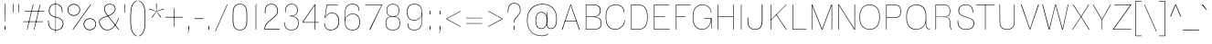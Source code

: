 SplineFontDB: 3.2
FontName: MFEKSans-Thin
FullName: MFEK Sans Thin
FamilyName: MFEK Sans Thin
Weight: Thin
Copyright: 
Version: 0.1
ItalicAngle: 0
UnderlinePosition: -200
UnderlineWidth: 100
Ascent: 1600
Descent: 400
InvalidEm: 0
LayerCount: 2
Layer: 0 0 "Back" 1
Layer: 1 0 "Fore" 0
XUID: [1021 31 -699969567 16487490]
FSType: 0
OS2Version: 0
OS2_WeightWidthSlopeOnly: 0
OS2_UseTypoMetrics: 1
CreationTime: 1460762150
ModificationTime: 1694476986
PfmFamily: 33
TTFWeight: 100
TTFWidth: 5
LineGap: 0
VLineGap: 0
OS2TypoAscent: 2500
OS2TypoAOffset: 0
OS2TypoDescent: -850
OS2TypoDOffset: 0
OS2TypoLinegap: 0
OS2WinAscent: 2500
OS2WinAOffset: 0
OS2WinDescent: 850
OS2WinDOffset: 0
HheadAscent: 2500
HheadAOffset: 0
HheadDescent: -850
HheadDOffset: 0
OS2CapHeight: 1500
OS2XHeight: 1040
OS2FamilyClass: 2053
OS2Vendor: 'it* '
OS2UnicodeRanges: 00000001.00000000.00000000.00000000
Lookup: 258 0 0 "kerning yeah boi" { "say cheese" [300,0,4] } ['kern' ('DFLT' <'dflt' > 'grek' <'dflt' > 'latn' <'dflt' > ) ]
MarkAttachClasses: 1
DEI: 91125
KernClass2: 30 23 "say cheese"
 73 A Agrave Aacute Acircumflex Atilde Adieresis Aring Amacron Abreve Aogonek
 96 D O Ograve Oacute Ocircumflex Otilde Odieresis Oslash Dcaron Dcroat Omacron Obreve Ohungarumlaut
 81 E AE Egrave Eacute Ecircumflex Edieresis Emacron Ebreve Edotaccent Eogonek Ecaron
 1 F
 39 G Gcircumflex Gbreve Gdotaccent uni0122
 104 J U Ugrave Uacute Ucircumflex Udieresis IJ Jcircumflex Utilde Umacron Ubreve Uring Uhungarumlaut Uogonek
 11 K X uni0136
 23 L Lacute uni013B Lslash
 1 P
 1 Q
 23 R Racute uni0156 Rcaron
 36 S Sacute Scircumflex Scedilla Scaron
 21 T uni0162 Tcaron Tbar
 1 V
 53 W Wcircumflex Wgrave Wacute Wdieresis uni1E86 uni1E88
 30 Y Ycircumflex Ydieresis Ygrave
 26 Z Zacute Zdotaccent Zcaron
 73 a agrave aacute acircumflex atilde adieresis aring amacron abreve aogonek
 172 b e o p egrave eacute ecircumflex edieresis ograve oacute ocircumflex otilde odieresis oslash thorn emacron ebreve edotaccent eogonek ecaron omacron obreve ohungarumlaut oe
 8 f florin
 39 g gcircumflex gbreve gdotaccent uni0123
 40 h m n hbar nacute ncaron napostrophe eng
 24 k x uni0137 kgreenlandic
 81 q u ugrave uacute ucircumflex udieresis utilde umacron ubreve uring uhungarumlaut
 16 r uni0157 rcaron
 36 s sacute scircumflex scedilla scaron
 14 t uni0163 tbar
 81 v w y yacute ydieresis wcircumflex wgrave wacute wdieresis uni1E87 uni1E89 ygrave
 26 z zacute zdotaccent zcaron
 73 A Agrave Aacute Acircumflex Atilde Adieresis Aring Amacron Abreve Aogonek
 173 C G O Q Ccedilla Ograve Oacute Ocircumflex Otilde Odieresis Oslash Cacute Ccircumflex Cdotaccent Ccaron Gcircumflex Gbreve Gdotaccent uni0122 Omacron Obreve Ohungarumlaut OE
 13 J Jcircumflex
 36 S Sacute Scircumflex Scedilla Scaron
 21 T uni0162 Tcaron Tbar
 87 U Ugrave Uacute Ucircumflex Udieresis Utilde Umacron Ubreve Uring Uhungarumlaut Uogonek
 1 V
 53 W Wcircumflex Wgrave Wacute Wdieresis uni1E86 uni1E88
 1 X
 30 Y Ycircumflex Ydieresis Ygrave
 26 Z Zacute Zdotaccent Zcaron
 76 a agrave aacute acircumflex atilde adieresis aring ae amacron abreve aogonek
 228 c d e o q ccedilla egrave eacute ecircumflex edieresis ograve oacute ocircumflex otilde odieresis oslash cacute ccircumflex cdotaccent ccaron dcaron dcroat emacron ebreve edotaccent eogonek ecaron omacron obreve ohungarumlaut oe
 1 f
 39 g gcircumflex gbreve gdotaccent uni0123
 55 m n p r nacute uni0146 ncaron eng racute uni0157 rcaron
 36 s sacute scircumflex scedilla scaron
 21 t uni0163 tcaron tbar
 87 u ugrave uacute ucircumflex udieresis utilde umacron ubreve uring uhungarumlaut uogonek
 93 v w y yacute ydieresis wcircumflex ycircumflex wgrave wacute wdieresis uni1E87 uni1E89 ygrave
 1 x
 26 z zacute zdotaccent zcaron
 0 {24560-31331 64,17,69,-104,-21,127,0,0,64,17,69,-104,-21,127,0,0,48,-61,-17,121,121,85,0,0,-16,95,99,122,121,85,0,0,-32,111,98,122,121,85,0,0,-80,-32,99,122,121,85,0,0,-32,-79,98,122,121,85,0,0,-112,44,98,122,121,85,0,0,64,-7,98,122,121,85,0,0,64,-7,98,122,121,85,0,0,-112,17,69,-104,-21,127,0,0,-112,17,69,-104,-21,127,0,0,-64,50,101,122,121,85,0,0,-64,50,101,122,121,85,0,0,0,104,100,122,121,85,0,0,64,69,102,122,121,85,0,0,-64,17,69,-104,-21,127,0,0,-64,17,69,-104,-21,127,0,0,-96,-14,-17,121,121,85,0,0,-96,-14,-17,121,121,85,0,0,-32,85,63,122,121,85,0,0,-32,85,63,122,121,85,0,0,-16,17,69,-104,-21,127,0,0,-16,17,69,-104,-21,127,0,0,0,18,69,-104,-21,127,0,0,0,18,69,-104,-21,127,0,0,16,18,69,-104,-21,127,0,0,16,18,69,-104,-21,127,0,0,32,-52,44,122,121,85,0,0,48,-100,40,122,121,85,0,0,-32,-77,64,122,121,85,0,0,-48,-56,49,122,121,85,0,0,64,18,69,-104,-21,127,0,0,64,18,69,-104,-21,127,0,0,-4,-1,-1,-1,-5,-50,-1,-33,-1,31,121,61,127,8,111,99,0,10,69,-104,-21,127,0,0,0,0,0,0,0,0,0,0,1,0,0,0,0,0,0,0,0,48,-44,0,0,0,0,0,0,48,-44,0,0,0,0,0,-48,116,48,-104,-21,127,0,0,64,-118,48,-104,-21,127,0,0,0,0,0,0,0,0,0,0,112,99,-101,121,121,85,0,0,-112,99,-101,121,121,85,0,0,111,85,-1,-118,-1,127,0,0,111,85,-1,-118,-1,127,0,0,0,0,0,0,0,0,0,0,0,0,0,0,0,0,0,0,0,0,0,0,0,0,0,0,1,0,0,0,0,0,0,0,2,0,0,0,0,0,0,0,-72,60,69,-104,-21,127,0,0,0,0,0,0,0,0,0,0,-1,-1,-1,-1,-1,-1,-1,-1,-40,60,66,-104,-21,127,0,0,0,0,0,0,0,0,0,0,96,-35,-95,121,121,85,0,0,-80,-40,-95,121,121,85,0,0,48,-49,-95,121,121,85,0,0,32,-54,-95,121,121,85,0,0,32,-60,-95,121,121,85,0,0,112,-65,-95,121,121,85,0,0,0,0,0,0,0,0,0,0,-32,48,-101,121,121,85,0,0,-80,54,-101,121,121,85,0,0,80,73,-101,121,121,85,0,0,32,-82,-95,121,121,85,0,0,0,66,-101,121,121,85,0,0,48,64,-101,121,121,85,0,0,108,34,10,-105,-21,127,0,0,108,44,10,-105,-21,127,0,0,108,38,10,-105,-21,127,0,0,80,-60,-81,121,121,85,0,0,48,-39,-95,121,121,85,0,0,112,-44,-95,121,121,85,0,0,0,-53,-95,121,121,85,0,0,-32,-59,-95,121,121,85,0,0,-32,-65,-95,121,121,85,0,0,-112,-32,-95,121,121,85,0,0,48,-69,-95,121,121,85,0,0,0,-73,-95,121,121,85,0,0,-48,-78,-95,121,121,85,0,0,-112,-82,-95,121,121,85,0,0,-48,-87,-95,121,121,85,0,0,-80,119,-97,121,121,85,0,0,0,0,0,0,0,0,0,0,0,0,0,0,0,0,0,0,0,0,0,0,0,0,0,0,48,31,103,122,121,85,0,0,0,0,0,0,0,0,0,0,0,0,0,0,0,0,0,0,0,0,0,0,0,0,0,0,-121,40,-83,-5,0,0,0,0,-61,20,69,-104,-21,127,0,0,-61,20,69,-104,-21,127,0,0,-61,20,69,-104,-21,127,0,0,-61,20,69,-104,-21,127,0,0,-61,20,69,-104,-21,127,0,0,-61,20,69,-104,-21,127,0,0,-61,20,69,-104,-21,127,0,0,-60,20,69,-104,-21,127,0,0,0,0,0,0,0,0,0,0,0,0,0,0,0,0,0,0,0,0,0,0,0,0,0,0,0,0,0,0,0,0,0,0,32,21,69,-104,-21,127,0,0,2,0,0,0,0,0,0,0,-1,-1,-1,-1,-1,-1,-1,-1,0,0,0,0,0,0,0,0,0,40,69,-104,-21,127,0,0,-1,-1,-1,-1,-1,-1,-1,-1,0,0,0,0,0,0,0,0,0,6,69,-104,-21,127,0,0,0,0,0,0,0,0,0,0,0,0,0,0,0,0,0,0,0,0,0,0,0,0,0,0,-1,-1,-1,-1,0,0,0,0,0,0,0,0,0,0,0,0,0,0,0,0,0,0,0,0,-128,-45,68,-104,-21,127,0,0,-124,32,-83,-5,0,0,0,0,0,0,0,0,0,0,0,0,0,0,0,0,0,0,0,0,0,0,0,0,0,0,0,0,0,0,0,0,0,0,0,0,0,0,0,0,0,0,0,0,0,0,0,0,0,0,0,0,0,0,0,0,0,0,0,0,0,0,0,0,0,0,0,0,0,0,0,0,0,0,0,0,0,0,0,0,0,0,0,0,0,0,0,0,0,0,0,0,0,0,0,0,0,0,0,0,0,8,69,-104,-21,127,0,0,1,0,0,0,0,0,0,0,-1,-1,-1,-1,-1,-1,-1,-1,0,0,0,0,0,0,0,0,16,40,69,-104,-21,127,0,0,-1,-1,-1,-1,-1,-1,-1,-1,0,0,0,0,0,0,0,0,0,7,69,-104,-21,127,0,0,0,0,0,0,0,0,0,0,0,0,0,0,0,0,0,0,0,0,0,0,0,0,0,0,0,0,0,0,0,0,0,0,0,0,0,0,0,0,0,0,0,0,0,0,0,0,0,0,-128,-45,68,-104,-21,127,0,0,64,20,69,-104,-21,127,0,0,32,21,69,-104,-21,127,0,0,0,8,69,-104,-21,127,0,0,48,-18,41,-104,-21,127,0,0,64,92,-97,121,121,85,0,0,-112,98,-97,121,121,85,0,0,0,0,0,0,0,0,0,0,0,0,0,0,0,0,0,0,16,115,-101,121,121,85,0,0,0,0,0,0,0,0,0,0,0,0,0,0,0,0,0,0,0,0,0,0,0,0,0,0,0,0,0,0,0,0,0,0,0,0,0,0,0,0,0,0,0,0,0,0,0,0,0,0,0,0,0,0,0,0,0,0,0,0,0,0,0,0,0,0,0,0,0,0,0,0,0,0,0,0,0,0,0,0,0,0,0,0,0,0,0,0,0,0,0,0,0,0,0,0,0,0,0,0,0,0,0,0,0,0,0,0,0,0,0,0,0,0,0,0,0,0,0,0,0,0,0,0,0,0,0,0,0,0,0,0,0,0,0,0,0,0,0,0,0,0,0,0,0,0,0,0,0,0,0,0,0,0,0,0,0,0,0,0,0,0,0,0,0,0,0,0,0,0,0,0,0,0,0,0,0,0,0,0,0,0,0,0,0,0,0,0,0,0,0,0,0,0,0,0,0,0,0,0,0,0,0,0,0,0,0,0,0,0,0,0,0,0,0,0,0,0,0,0,0,0,0,0,0,0,0,0,0,0,0,0,0,0,0,0,0,0,0,0,0,0,0,0,0,0,0,0,0,0,0,0,0,0,0,0,0,0,0,0,0,0,0,0,0,0,0,0,0,0,0,0,0,0,0,0,0,0,0,0,0,0,0,0,0,0,0,0,0,0,0,0,0,0,0,0,0,0,0,0,0,0,0,0,0,0,0,0,0,0,0,0,0,0,0,0,0,0,0,0,0,0,0,0,0,0,0,0,0,0,0,0,0,0,0,0,0,0,0,0,0,0,0,0,0,0,0,0,0,0,0,0,0,0,0,0,0,0,0,0,0,0,0,0,0,0,0,0,0,0,0,0,0,0,0,0,0,0,120,66,-1,-118,-1,127,0,0,3,0,0,0,0,0,0,0,0,0,0,0,0,0,0,0,0,0,0,0,0,0,0,0,0,0,0,0,0,0,0,0,80,80,-97,121,121,85,0,0,-128,-116,-97,121,121,85,0,0,-80,-14,-95,121,121,85,0,0,0,0,0,0,0,0,0,0,32,0,0,0,0,0,0,0,96,-1,-102,121,121,85,0,0,36,2,0,0,2,0,0,0,0,0,0,0,0,0,0,0,0,0,0,0,0,0,0,0,0,0,0,0,0,0,0,0,32,-29,-95,121,121,85,0,0,0,0,0,0,0,0,0,0,0,0,0,0,0,0,0,0,0,0,0,0,0,0,0,0,0,0,0,0,0,0,0,0,0,0,0,0,0,0,0,0,0,0,0,0,0,0,0,0,0,0,0,0,0,0,0,0,0,0,0,0,0,0,0,0,-96,-38,-95,121,121,85,0,0,-32,-43,-95,121,121,85,0,0,112,-52,-95,121,121,85,0,0,80,-57,-95,121,121,85,0,0,80,-63,-95,121,121,85,0,0,-96,-68,-95,121,121,85,0,0,0,0,0,0,0,0,0,0,112,-72,-95,121,121,85,0,0,64,-76,-95,121,121,85,0,0,0,-80,-95,121,121,85,0,0,80,-85,-95,121,121,85,0,0,16,121,-97,121,121,85,0,0,-96,76,-97,121,121,85,0,0,0,0,0,0,0,0,0,0,0,0,0,0,0,0,0,0,0,0,0,0,0,0,0,0,0,0,0,0,0,0,0,0,0,0,0,0,0,0,0,0,0,0,0,0,0,0,0,0,0,0,0,0,0,0,0,0,0,0,0,0,0,0,0,0,0,0,0,0,0,0,0,0,0,0,0,0,0,0,0,0,0,0,0,0,0,0,0,0,0,0,0,0,0,0,0,0,0,0,0,0,0,0,0,0,0,0,0,0,0,0,0,0,0,0,0,0,0,0,0,0,0,0,0,0,0,0,0,0,0,0,0,0,0,0,0,0,0,0,0,0,0,0,0,0,0,0,0,0,0,0,0,0,0,0,0,0,0,0,0,0,0,0,0,0,0,0,0,0,0,0,0,0,0,0,0,0,0,0,0,0,0,0,0,0,0,0,0,0,0,0,0,0,0,0,0,0,0,0,0,0,0,0,0,0,0,0,0,0,0,0,0,0,0,0,0,0,0,0,0,0,0,0,0,0,-80,25,69,-104,-21,127,0,0,0,0,0,0,0,0,0,0,0,0,0,0,0,0,0,0,32,112,15,-105,-21,127,0,0,34,112,15,-105,-21,127,0,0,36,112,15,-105,-21,127,0,0,-64,-64,49,-103,-21,127,0,0,-59,-64,49,-103,-21,127,0,0,-57,-64,49,-103,-21,127,0,0,-55,-64,49,-103,-21,127,0,0,-53,-64,49,-103,-21,127,0,0,-50,-64,49,-103,-21,127,0,0,-49,-64,49,-103,-21,127,0,0,2,2,1,0,1,0,1,1,1,1,1,1,1,1,0,0,0,0,0,0,0,0,0,0,0,0,0,0,0,0,0,0,0,0,0,0,0,0,0,0,0,0,0,0,0,0,0,0,0,0,0,0,0,0,0,0,0,0,0,0,0,0,0,0,0,0,0,0,0,0,0,0,64,-13,-95,121,121,85,0,0,0,0,0,0,0,0,0,0,0,0,0,0,0,0,0,0,0,0,0,0,0,0,0,0,0,0,0,0,0,0,0,0,0,0,0,0,0,0,0,0,0,0,0,0,0,0,0,0,0,0,0,0,0,0,0,0,0,0,0,0,0,0,0,0,0,0,0,0,0,0,0,0,0,0,0,0,0,0,0,0,0,0,0,0,0,0,0,0,0,0,0,0,0,0,0,0,0,0,0,0,0,0,0,0,0,0,0,0,0,0,0,0,0,0,0,0,0,0,0,0,0,0,0,0,0,0,0,0,0,0,0,0,0,0,0,0,0,0,0,0,0,0,0,0,0,0,0,0,0,0,0,0,0,0,0,0,0,0,0,0,0,0,0,0,0,0,0,0,0,0,0,0,0,0,0,0,0,0,0,0,0,0,0,0,-80,-123,-82,121,121,85,0,0,10,0,0,0,0,0,0,0,0,0,0,0,0,0,0,0,0,0,0,0,0,0,0,0,0,0,0,0,0,0,0,0,101,-71,65,-104,-21,127,0,0,100,0,0,0,0,0,0,0,45,0,0,0,0,0,0,0,0,8,0,0,0,0,0,0,76,4,0,0,0,0,0,0,0,0,0,0,0,0,0,0,0,0,0,0,0,0,0,0,0,0,0,0,0,0,0,0,0,0,0,0,0,0,0,0,0,0,0,0,0,0,0,0,0,0,0,0,0,0,0,0,0,0,0,0,0,0,0,0,0,0,0,0,0,0,0,0,0,0,0,0,0,0,0,0,0,0,0,0,0,0,0,0,0,0,0,0,0,0,0,0,0,0,0,0,0,0,0,0,0,0,0,0,0,0,0,0,0,0,0,0,0,0,0,0,0,0,0,0,0,0,0,0,0,0,0,0,0,0,0,0,0,0,0,0,0,0,0,0,0,0,0,0,0,0,0,0,0,0,0,0,0,0,0,0,0,0,0,0,0,0,0,0,0,0,0,0,0,0,0,0,0,0,0,0,0,0,0,0,0,0,0,0,0,0,0,0,0,0,0,0,0,0,0,0,23,124,7,0,0,0,0,0,0,16,0,0,0,0,0,0,0,0,0,0,0,0,0,0,0,0,0,0,0,0,0,0,0,0,0,0,0,0,0,0,0,0,0,0,0,0,0,0,0,0,0,0,0,0,0,0,16,0,0,0,0,0,0,0,0,0,0,0,0,0,0,0,0,0,0,0,0,0,0,0,0,0,0,0,0,0,0,0,0,0,0,0,0,0,0,0,16,0,0,0,0,0,0,0,4,0,0,0,0,0,0,0,46,-110,111,-67,-15,51,-4,-77,-48,-63,-62,-105,-21,127,0,0,0,-64,-62,-105,-21,127,0,0,4,0,0,0,0,0,0,0,46,-110,-49,-70,-15,51,-4,-77,-56,-63,-62,-105,-21,127,0,0,0,-64,-62,-105,-21,127,0,0,4,0,0,0,0,0,0,0,46,-110,-17,-125,-5,51,-4,-77,80,-63,-62,-105,-21,127,0,0,0,-64,-62,-105,-21,127,0,0,4,0,0,0,0,0,0,0,46,-110,-17,125,-5,51,-4,-77,104,-63,-62,-105,-21,127,0,0,0,-64,-62,-105,-21,127,0,0,4,0,0,0,0,0,0,0,46,-110,-113,125,-5,51,-4,-77,96,-63,-62,-105,-21,127,0,0,0,-64,-62,-105,-21,127,0,0,4,0,0,0,0,0,0,0,46,-110,-49,73,-43,51,-4,-77,-120,-63,-62,-105,-21,127,0,0,0,-64,-62,-105,-21,127,0,0,4,0,0,0,0,0,0,0,46,-110,-17,73,-43,51,-4,-77,-128,-63,-62,-105,-21,127,0,0,0,-64,-62,-105,-21,127,0,0,4,0,0,0,0,0,0,0,46,-110,-113,73,-43,51,-4,-77,120,-63,-62,-105,-21,127,0,0,0,-64,-62,-105,-21,127,0,0,4,0,0,0,0,0,0,0,46,-110,111,10,-63,46,-4,-77,0,0,0,0,0,0,0,0,0,0,0,0,0,0,0,0,4,0,0,0,0,0,0,0,46,-110,15,42,75,-13,-39,-26,0,0,0,0,0,0,0,0,8,112,-2,119,121,85,0,0,4,0,0,0,0,0,0,0,46,-110,47,-72,66,-13,-39,-26,0,0,0,0,0,0,0,0,8,112,-2,119,121,85,0,0,4,0,0,0,0,0,0,0,46,-110,111,-43,-116,51,-4,-77,0,0,0,0,0,0,0,0,0,-16,-97,-105,-21,127,0,0,4,0,0,0,0,0,0,0,46,-110,-49,109,-97,51,-4,-77,0,0,0,0,0,0,0,0,0,-16,-97,-105,-21,127,0,0,4,0,0,0,0,0,0,0,46,-110,79,126,-127,51,-4,-77,0,0,0,0,0,0,0,0,0,-16,-97,-105,-21,127,0,0,4,0,0,0,0,0,0,0,46,-110,-49,52,-97,51,-4,-77,0,0,0,0,0,0,0,0,0,-16,-97,-105,-21,127,0,0,4,0,0,0,0,0,0,0,46,-110,-17,-43,108,-13,-39,-26,0,0,0,0,0,0,0,0,8,112,-2,119,121,85,0,0,0,0,0,0,0,0,0,0,0,0,0,0,0,0,0,0,0,0,0,0,0,0,0,0,0,0,0,0,0,0,0,0,0,0,0,0,0,0,0,0,0,0,0,0,0,0,0,0,0,0,0,0,0,0,0,0,0,0,0,0,0,0,0,0,0,0,0,0,0,0,0,0,0,0,0,0,0,0,0,0,0,0,0,0,0,0,0,0,0,0,0,0,0,0,0,0,0,0,0,0,0,0,0,0,0,0,0,0,0,0,0,0,0,0,0,0,0,0,0,0,0,0,0,0,0,0,0,0,0,0,0,0,0,0,0,0,0,0,0,0,0,0,0,0,0,0,0,0,0,0,0,0,0,0,0,0,0,0,0,0,0,0,0,0,0,0,0,0,0,0,0,0,0,0,0,0,0,0,0,0,0,0,0,0,0,0,0,0,0,0,0,0,0,0,0,0,0,0,0,0,0,0,0,0,0,0,0,0,0,0,0,0,0,0,0,0,0,0,0,0,0,0,0,0,0,0,0,0,0,0,0,0,0,0,0,0,0,0,0,0,0,0,0,0,0,0,0,0,0,0,0,0,0,0,0,0,0,0,0,0,0,0,0,0,0,0,0,0,0,0,0,0,0,0,0,0,0,0,0,0,0,0,0,0,0,0,0,0,0,0,0,0,0,0,0,0,0,0,0,0,0,0,0,0,0,0,0,0,0,0,0,0,0,0,0,0,0,0,0,0,0,0,0,0,0,0,0,0,0,0,0,0,0,0,0,0,0,0,0,0,0,0,0,0,0,0,0,0,0,0,0,0,0,0,0,0,0,0,0,0,0,0,0,0,0,0,0,0,0,0,0,0,0,0,0,0,0,0,0,0,0,0,0,0,0,0,0,0,0,0,0,0,0,0,0,0,0,0,0,0,0,0,0,0,0,0,0,0,0,0,0,0,0,0,0,0,0,0,0,0,0,0,0,0,0,0,0,0,0,0,0,0,0,0,0,0,0,0,0,0,0,0,0,0,0,0,0,0,0,0,0,0,0,0,0,0,0,0,0,0,0,0,0,0,0,0,0,0,0,0,0,0,0,0,0,0,0,0,0,0,0,0,0,0,0,0,0,0,0,0,0,0,0,0,0,0,0,0,0,0,0,0,0,0,0,0,0,0,0,0,0,0,0,0,0,0,0,0,0,0,0,0,0,0,0,0,0,0,0,0,0,0,0,0,0,0,0,0,0,0,0,0,0,0,0,0,0,0,0,0,0,0,0,0,0,0,0,0,0,0,0,0,0,0,0,0,0,0,0,0,0,0,0,0,0,0,0,0,0,0,0,0,0,0,0,0,0,0,0,0,0,0,0,0,0,0,0,0,0,0,0,0,0,0,0,0,0,0,0,0,0,0,0,0,0,0,0,0,0,0,0,0,0,0,0,0,0,0,0,0,0,0,0,0,0,0,0,0,0,0,0,0,0,0,0,0,0,0,0,0,0,0,0,0,0,0,0,0,0,0,0,0,0,0,0,0,0,0,0,0,0,0,0,0,0,0,0,0,0,0,0,0,0,0,0,0,0,0,0,0,0,0,0,0,0,0,0,0,0,0,0,0,0,0,0,0,0,0,0,0,0,0,0,0,0,0,0,0,0,0,0,0,0,0,0,0,0,0,0,0,0,0,0,0,0,0,0,0,0,0,0,0,0,0,0,0,0,0,0,0,0,0,0,0,0,0,0,0,0,0,0,0,0,0,0,0,0,0,0,0,0,0,0,0,0,0,0,0,0,0,0,0,0,0,0,0,0,0,0,0,0,0,0,0,0,0,0,0,0,0,0,0,0,0,0,0,0,0,0,0,0,0,0,0,0,0,0,0,0,0,0,0,0,0,0,0,0,0,0,0,0,0,0,0,0,0,0,0,0,0,0,0,0,0,0,0,0,0,0,0,0,0,0,0,0,0,0,0,0,0,0,0,0,0,0,0,0,0,0,0,0,0,0,0,0,0,0,0,0,0,0,0,0,0,0,0,0,0,0,0,0,0,0,0,0,0,0,0,0,0,0,0,0,0,0,0,0,0,0,0,0,0,0,0,0,0,0,0,0,0,0,0,0,0,0,0,0,0,0,0,0,0,0,0,0,0,0,0,0,0,0,0,0,0,0,0,0,0,0,0,0,0,0,0,0,0,0,0,0,0,0,0,0,0,0,0,0,0,0,0,0,0,0,0,0,0,0,0,0,0,0,0,0,0,0,0,0,0,0,0,0,0,0,0,0,0,0,0,0,0,0,0,0,0,0,0,0,0,0,0,0,0,0,0,0,0,0,0,0,0,0,0,0,0,0,0,0,0,0,0,0,0,0,0,0,0,0,0,0,0,0,0,0,0,0,0,0,0,0,0,0,0,0,0,0,0,0,0,0,0,0,0,0,0,0,0,0,0,0,0,0,0,0,0,0,0,0,0,0,0,0,0,0,0,0,0,0,0,0,0,0,0,0,0,0,0,0,0,0,0,0,0,0,0,0,0,0,0,0,0,0,0,0,0,0,0,0,0,0,0,0,0,0,0,0,0,0,0,0,0,0,0,0,0,0,0,0,0,0,0,0,0,0,0,0,0,0,0,0,0,0,0,0,0,0,0,0,0,0,0,0,0,0,0,0,0,0,0,0,0,0,0,0,0,0,0,0,0,0,0,0,0,0,0,0,0,0,0,0,0,0,0,0,0,0,0,0,0,0,0,0,0,0,0,0,0,0,0,0,0,0,0,0,0,0,0,0,0,0,0,0,0,0,0,0,0,0,0,0,0,0,0,0,0,0,0,0,0,0,0,0,0,0,0,0,0,0,0,0,0,0,0,0,0,0,0,0,0,0,0,0,0,0,0,0,0,0,0,0,0,0,0,0,0,0,0,0,0,0,0,0,0,0,0,0,0,0,0,0,0,0,0,0,0,0,0,0,0,0,0,0,0,0,0,0,0,0,0,0,0,0,0,0,0,0,0,0,0,0,0,0,0,0,0,0,0,0,0,0,0,0,0,0,0,0,0,0,0,0,0,0,0,0,0,0,0,0,0,0,0,0,0,0,0,0,0,0,0,0,0,0,0,0,0,0,0,0,0,0,0,0,0,0,0,0,0,0,0,0,0,0,0,0,0,0,0,0,0,0,0,0,0,0,0,0,0,0,0,0,0,0,0,0,0,0,0,0,0,0,0,0,0,0,0,0,0,0,0,0,0,0,0,0,0,0,0,0,0,0,0,0,0,0,0,0,0,0,0,0,0,0,0,0,0,0,0,0,0,0,0,0,0,0,0,0,0,0,0,0,0,0,0,0,0,0,0,0,0,0,0,0,0,0,0,0,0,0,0,0,0,0,0,0,0,0,0,0,0,0,0,0,0,0,0,0,0,0,0,0,0,0,0,0,0,0,0,0,0,0,0,0,0,0,0,0,0,0,0,0,0,0,0,0,0,0,0,0,0,0,0,0,0,0,0,0,0,0,0,0,0,0,0,0,0,0,0,0,0,0,0,0,0,0,0,0,0,0,0,0,0,0,0,0,0,0,0,0,0,0,0,0,0,0,0,0,0,0,0,0,0,0,0,0,0,0,0,0,0,0,0,0,0,0,0,0,0,0,0,0,0,0,0,0,0,0,0,0,0,0,0,0,0,0,0,0,0,0,0,0,0,0,0,0,0,0,0,0,0,0,0,0,0,0,0,0,0,0,0,0,0,0,0,0,0,0,0,0,0,0,0,0,0,0,0,0,0,0,0,0,0,0,0,0,0,0,0,0,0,0,0,0,0,0,0,0,0,0,0,0,0,0,0,0,0,0,0,0,0,0,0,0,0,0,0,0,0,0,0,0,0,0,0,0,0,0,0,0,0,0,0,0,0,0,0,0,0,0,0,0,0,0,0,0,0,0,0,0,0,0,0,0,0,0,0,0,0,0,0,0,0,0,0,0,0,0,0,0,0,0,0,0,0,0,0,0,0,0,0,0,0,0,0,0,0,0,0,0,0,0,0,0,0,0,0,0,0,0,0,0,0,0,0,0,0,0,0,0,0,0,0,0,0,0,0,0,0,0,0,0,0,0,0,0,0,0,0,0,0,0,0,0,0,0,0,0,0,0,0,0,0,0,0,0,0,0,0,0,0,0,0,0,0,0,0,0,0,0,0,0,0,0,0,0,0,0,0,0,0,0,0,0,0,0,0,0,0,0,0,0,0,0,0,0,0,0,0,0,0,0,0,0,0,0,0,0,0,0,0,0,0,0,0,0,0,0,0,0,0,0,0,0,0,0,0,0,0,0,0,0,0,0,0,0,0,0,0,0,0,0,0,0,0,0,0,0,0,0,0,0,0,0,0,0,0,0,0,0,0,0,0,0,0,0,0,0,0,0,0,0,0,0,0,0,0,0,0,0,0,0,0,0,0,0,0,0,0,0,0,0,0,0,0,0,0,0,0,0,0,0,0,0,0,0,0,0,0,0,0,0,0,0,0,0,0,0,0,0,0,0,0,0,0,0,0,0,0,0,0,0,0,0,0,0,0,0,0,0,0,0,0,0,0,0,0,0,0,0,0,0,0,0,0,0,0,0,0,0,0,0,0,0,0,0,0,0,0,0,0,0,0,0,0,0,0,0,0,0,0,0,0,0,0,0,0,0,0,0,0,0,0,0,0,0,0,0,0,0,0,0,0,0,0,0,0,0,0,0,0,0,0,0,0,0,0,0,0,0,0,0,0,0,0,0,0,0,0,0,0,0,0,0,0,0,0,0,0,0,0,0,0,0,0,0,0,0,0,0,0,0,0,0,0,0,0,0,0,0,0,0,0,0,0,0,0,0,0,0,0,0,0,0,0,0,0,0,0,0,0,0,0,0,0,0,0,0,0,0,0,0,0,0,0,0,0,0,0,0,0,0,0,0,0,0,0,0,0,0,0,0,0,0,0,0,0,0,0,0,0,0,0,0,0,0,0,0,0,0,0,0,0,0,0,0,0,0,0,0,0,0,0,0,0,0,0,0,0,0,0,0,0,0,0,0,0,0,0,0,0,0,0,0,0,0,0,0,0,0,0,0,0,0,0,0,0,0,0,0,0,0,0,0,0,0,0,0,0,0,0,0,0,0,0,0,0,0,0,0,0,0,0,0,0,0,0,0,0,0,0,0,0,0,0,0,0,0,0,0,0,0,0,0,0,0,0,0,0,0,0,0,0,0,0,0,0,0,0,0,0,0,0,0,0,0,0,0,0,0,0,0,0,0,0,0,0,0,0,0,0,0,0,0,0,0,0,0,0,0,0,0,0,0,0,0,0,0,0,0,0,0,0,0,0,0,0,0,0,0,0,0,0,0,0,0,0,0,0,0,0,0,0,0,0,0,0,0,0,0,0,0,0,0,0,0,0,0,0,0,0,0,0,0,0,0,0,0,0,0,0,0,0,0,0,0,0,0,0,0,0,0,0,0,0,0,0,0,0,0,0,0,0,0,0,0,0,0,0,0,0,0,0,0,0,0,0,0,0,0,0,0,0,0,0,0,0,0,0,0,0,1,0,0,0,0,0,0,0,0,0,0,0,0,0,0,0,0,0,0,0,0,0,0,0,0,0,0,0,0,0,0,0,46,-110,-113,25,63,51,-4,-77,46,-110,-49,99,63,51,-4,-77,46,-110,15,126,63,51,-4,-77,46,-110,47,116,63,51,-4,-77,46,-110,-49,19,63,51,-4,-77,46,-110,-17,16,63,51,-4,-77,46,-110,-49,30,63,51,-4,-77,46,-110,-49,17,63,51,-4,-77,46,-110,-113,-43,63,51,-4,-77,46,-110,-49,-62,63,51,-4,-77,46,-110,-17,-50,63,51,-4,-77,46,-110,-49,-14,63,51,-4,-77,46,-110,-113,-121,63,51,-4,-77,46,-110,-49,5,63,51,-4,-77,46,-110,-113,4,63,51,-4,-77,46,-110,-81,-54,62,51,-4,-77,46,-110,-113,59,63,51,-4,-77,46,-110,15,-81,63,51,-4,-77,46,-110,15,90,63,51,-4,-77,46,-110,-49,69,63,51,-4,-77,46,-110,111,10,63,51,-4,-77,46,-110,47,13,63,51,-4,-77,46,-110,-49,12,63,51,-4,-77,46,-110,-113,-44,62,51,-4,-77,46,-110,-17,-41,62,51,-4,-77,46,-110,95,-71,61,51,-4,-77,46,-110,-81,-53,62,51,-4,-77,46,-110,-113,59,48,51,-4,-77,46,-110,-17,14,48,51,-4,-77,46,-110,79,110,48,51,-4,-77,0,0,0,0,0,0,0,0,40,113,-51,-105,-21,127,0,0,0,0,0,0,0,0,0,0,0,0,0,0,0,0,0,0,0,0,0,0,0,0,0,0,0,0,0,0,0,0,0,0,0,0,0,0,1,0,0,0,0,0,0,0,0,0,0,0,0,0,0,0,0,0,0,0,0,0,0,0,0,0,0,0,1,0,0,0,0,0,0,0,48,0,0,0,0,0,0,0,-72,41,69,-104,-21,127,0,0,0,0,0,0,0,0,0,0,0,0,0,0,0,0,0,0,0,-23,-53,-105,-21,127,0,0,0,0,0,0,0,0,0,0,0,0,0,0,0,0,0,0,0,0,0,0,0,0,0,0,0,0,0,0,0,0,0,0,0,0,0,0,0,0,0,0,0,0,0,0,0,0,0,0,0,0,0,0,0,0,0,0,0,0,0,0,0,0,0,0,0,0,0,0,0,0,0,0,0,0,0,0,0,0,0,0,0,0,0,0,0,0,0,0,0,0,0,0,0,0,0,0,0,0,0,0,0,0,0,0,0,0,0,0,0,0,0,0,0,0,0,0,0,0,0,0,0,0,0,0,0,0,0,0,0,0,0,0,0,0,0,0,0,0,0,0,0,0,0,0,0,0,0,0,0,0,0,0,0,0,0,0,0,0,0,0,0,0,0,0,0,0,0,0,0,0,0,0,0,0,0,0,0,0,0,0,0,0,0,0,0,0,0,0,0,0,0,0,0,0,0,0,0,0,0,0,0,0,0,0,0,0,0,0,0,0,0,0,0,0,0,0,0,0,0,0,0,0,0,0,0,0,0,0,0,0,0,0,0,0,0,0,0,0,0,0,0,0,0,0,0,0,0,0,0,0,0,0,0,0,0,0,0,0,0,0,0,0,0,0,0,0,0,0,0,0,0,0,0,0,0,0,0,0,0,0,0,0,0,0,0,0,0,0,0,0,0,0,0,0,0,0,0,0,0,0,0,0,0,0,0,0,0,0,0,0,0,0,0,0,0,0,0,0,0,0,0,0,0,0,0,0,0,0,0,0,0,0,0,0,0,0,0,0,0,0,0,0,0,0,0,0,0,0,0,0,0,0,0,0,0,0,0,0,0,0,0,0,0,0,0,0,0,0,0,0,0,0,0,0,0,0,0,0,0,0,0,0,0,0,0,0,0,0,0,0,0,0,0,0,0,0,0,0,0,0,0,0,0,0,0,0,0,0,0,0,0,0,0,0,0,0,0,0,0,0,0,0,0,0,0,0,0,0,0,0,0,0,0,0,0,0,0,0,0,0,0,0,0,0,0,0,0,0,0,0,0,0,0,0,0,0,0,0,0,0,0,0,0,0,0,0,0,0,0,0,0,0,0,0,0,0,0,0,0,0,0,0,0,0,0,0,0,0,0,0,0,0,0,0,0,0,0,0,0,0} 0 {24560-31331 0,0,0,0,0,0,0,0,113,42,0,0,0,0,0,0,80,17,69,-104,-21,127,0,0,48,-61,-17,121,121,85,0,0,48,-61,-17,121,121,85,0,0,48,-61,-17,121,121,85,0,0,0,0,0,0,0,0,0,0,0,0,0,0,0,0,0,0,0,0,0,0,0,0,0,0,0,0,0,0,0,0,0,0,0,0,0,0,0,0,0,0,0,0,0,0,0,0,0,0,0,0,0,0,0,0,0,0,0,0,0,0,0,0,0,0,0,0,0,0,0,0,0,0,0,0,0,0,0,0,0,0,0,0,0,0,0,0,0,0,0,0,0,0,0,0,0,0,0,0,0,0,0,0,0,0,0,0,0,0,0,0,0,0,0,0,0,0,0,0,0,0,0,0,0,0,0,0,0,0,0,0,0,0,0,0,0,0,0,0,0,0,0,0,0,0,0,0,0,0,0,0,0,0,0,0,0,0,0,0,0,0,0,0,0,0,0,0,0,0,0,0,0,0,0,0,0,0,0,0,0,0,0,0,0,0,0,0,0,0,0,0,0,0,0,0,0,0,0,0,0,0,0,0,0,0,0,0,0,0,0,0,0,0,0,0,0,0,0,0,0,0,0,0,0,0,0,0,0,0,0,0,0,0,0,0,0,0,0,0,0,0,0,0,0,0,0,0,0,0,0,0,0,0,0,0,0,0,0,0,0,0,0,0,0,0,0,0,0,0,0,0,0,0,0,0,0,0,0,0,0,0,0,0,0,0,0,0,0,0,0,0,0,0,0,0,0,0,0,0,0,0,0,0,0,0,0,0,0,0,0,0,0,0,0,0,0,0,0,0,0,0,0,0,0,0,0,0,0,0,0,0,0,0,0,0,0,0,0,0,0,0,0,0,0,0,0,0,0,0,0,0,0,0,0,0,0,0,0,0,0,0,0,0,0,0,0,0,0,0,0,0,0,0,0,0,0,0,0,0,0,0,0,0,0,0,0,0,0,0,0,0,0,0,0,0,0,0,0,0,0,0,0,0,0,0,0,0,0,0,0,0,0,0,0,0,0,0,0,0,0,0,0,0,0,0,0,0,0,0,0,0,0,0,0,0,0,0,0,0,0,0,0,0,0,0,0,0,0,0,0,0,0,0,0,0,0,0,0,0,0,0,0,0,0,0,0,0,0,0,0,0,0,0,0,0,0,0,0,0,0,0,0,0,0,0,0,0,0,0,0,0,0,0,0,0,0,0,0,0,0,0,0,0,0,0,0,0,0,0,0,0,0,0,0,0,0,-1,-1,-1,-1,-1,0,0,0,-1,-1,-1,-1,-1,0,0,0,-1,-1,-1,-1,-1,0,0,0,-1,-1,-1,-1,-1,0,0,0,0,0,0,0,0,0,0,0,0,0,0,0,0,0,0,0,0,0,0,0,0,0,0,0,0,0,0,0,0,0,0,0,0,0,0,0,0,0,0,0,0,0,0,0,0,0,0,0,-1,-1,-1,-1,-1,0,0,0,-1,-1,-1,-1,-1,0,0,0,-1,-1,-1,-1,-1,0,0,0,-1,-1,-1,-1,-1,0,0,0,0,0,0,0,0,0,0,0,0,0,0,0,0,0,0,0,0,0,0,0,0,0,0,0,0,0,0,0,0,0,0,0,0,0,0,0,0,0,0,0,0,0,0,0,0,0,0,0,0,0,0,0,0,0,0,0,0,0,0,0,0,0,0,0,0,0,0,0,0,0,0,0,0,0,0,0,0,0,0,0,0,0,0,0,0,0,0,0,0,0,0,0,0,0,0,0,0,0,0,0,0,0,0,0,0,0,0,0,0,0,0,0,0,0,0,0,0,0,0,0,0,0,0,0,0,0,0,0,0,0,0,0,0,0,0,0,0,0,0,0,0,0,0,0,-1,-1,-1,-1,-1,0,0,0,-1,-1,-1,-1,-1,0,0,0,0,0,0,0,0,0,0,0,-1,-1,-1,-1,-1,0,0,0,-1,-1,-1,-1,-1,0,0,0,0,0,0,0,0,0,0,0,0,0,0,0,0,0,0,0,0,0,0,0,0,0,0,0,0,0,0,0,0,0,0,0,0,0,0,0,0,0,0,0,-1,-1,-1,-1,-1,0,0,0,-1,-1,-1,-1,-1,0,0,0,0,0,0,0,0,0,0,0,-1,-1,-1,-1,-1,0,0,0,-1,-1,-1,-1,-1,0,0,0,0,0,0,0,0,0,0,0,0,0,0,0,0,0,0,0,0,0,0,0,0,0,0,0,0,0,0,0,0,0,0,0,0,0,0,0,0,0,0,0,0,0,0,0,0,0,0,0,0,0,0,0,0,0,0,0,0,0,0,0,0,0,0,0,0,0,0,0,0,0,0,0,0,0,0,0,0,0,0,0,0,0,0,0,0,0,0,0,0,0,0,0,0,0,0,0,0,0,0,0,0,0,0,0,0,0,0,0,0,0,0,0,0,0,0,0,0,0,0,0,0,0,0,0,0,0,0,0,0,0,0,0,0,0,0,0,0,0,0,0,0,0,0,0,0,0,0,0,0,0,0,0,0,0,0,0,0,0,0,0,-1,-1,-1,-1,-1,0,0,0,-1,-1,-1,-1,-1,0,0,0,-1,-1,-1,-1,-1,0,0,0,0,0,0,0,0,0,0,0,-1,-1,-1,-1,-1,0,0,0,-1,-1,-1,-1,-1,0,0,0,0,0,0,0,0,0,0,0,0,0,0,0,0,0,0,0,0,0,0,0,0,0,0,0,0,0,0,0,0,0,0,0,-1,-1,-1,-1,-1,0,0,0,-1,-1,-1,-1,-1,0,0,0,-1,-1,-1,-1,-1,0,0,0,0,0,0,0,0,0,0,0,-1,-1,-1,-1,-1,0,0,0,-1,-1,-1,-1,-1,0,0,0,-1,-1,-1,-1,-1,0,0,0,-1,-1,-1,-1,-1,0,0,0,-1,-1,-1,-1,-1,0,0,0,-1,-1,-1,-1,-1,0,0,0,0,0,0,0,0,0,0,0,0,0,0,0,0,0,0,0,0,0,0,0,0,0,0,0,0,0,0,0,0,0,0,0,0,0,0,0,0,0,0,0,0,0,0,0,0,0,0,0,0,0,0,0,0,0,0,0,0,0,0,0,0,0,0,0,0,0,0,0,0,0,0,0,0,0,0,0,0,0,0,0,0,0,0,0,0,0,0,0,0,0,0,0,0,0,0,0,0,0,0,0,0,0,0,0,-1,-1,-1,-1,-1,0,0,0,-1,-1,-1,-1,-1,0,0,0,0,0,0,0,0,0,0,0,0,0,0,0,0,0,0,0,0,0,0,0,0,0,0,0,-1,-1,-1,-1,-1,0,0,0,0,0,0,0,0,0,0,0,-1,-1,-1,-1,-1,0,0,0,0,0,0,0,0,0,0,0,0,0,0,0,0,0,0,0,-1,-1,-1,-1,-1,0,0,0,-1,-1,-1,-1,-1,0,0,0,0,0,0,0,0,0,0,0,0,0,0,0,0,0,0,0,-1,-1,-1,-1,-1,0,0,0,0,0,0,0,0,0,0,0,-1,-1,-1,-1,-1,0,0,0,0,0,0,0,0,0,0,0,-1,-1,-1,-1,-1,0,0,0,-1,-1,-1,-1,-1,0,0,0,0,0,0,0,0,0,0,0,0,0,0,0,0,0,0,0,0,0,0,0,0,0,0,0,0,0,0,0,0,0,0,0,0,0,0,0,0,0,0,0,0,0,0,0,0,0,0,0,0,0,0,0,0,0,0,0,0,0,0,0,0,0,0,0,0,0,0,0,0,0,0,0,0,0,0,0,0,0,0,0,-1,-1,-1,-1,-1,0,0,0,0,0,0,0,0,0,0,0,-1,-1,-1,-1,-1,0,0,0,-1,-1,-1,-1,-1,0,0,0,-1,-1,-1,-1,-1,0,0,0,0,0,0,0,0,0,0,0,-1,-1,-1,-1,-1,0,0,0,0,0,0,0,0,0,0,0,-1,-1,-1,-1,-1,0,0,0,0,0,0,0,0,0,0,0,-1,-1,-1,-1,-1,0,0,0,0,0,0,0,0,0,0,0,-1,-1,-1,-1,-1,0,0,0,-1,-1,-1,-1,-1,0,0,0,-1,-1,-1,-1,-1,0,0,0,0,0,0,0,0,0,0,0,0,0,0,0,0,0,0,0,-1,-1,-1,-1,-1,0,0,0,0,0,0,0,0,0,0,0,-1,-1,-1,-1,-1,0,0,0,0,0,0,0,0,0,0,0,-1,-1,-1,-1,-1,0,0,0,0,0,0,0,0,0,0,0,0,0,0,0,0,0,0,0,0,0,0,0,0,0,0,0,0,0,0,0,0,0,0,0,0,0,0,0,0,0,0,0,0,0,0,0,0,0,0,0,0,0,0,0,0,0,0,0,0,0,0,0,0,0,0,0,0,0,0,0,0,0,0,0,0,0,0,0,0,0,0,0,0,0,0,0,0,0,0,0,0,0,0,0,0,0,0,0,0,0,0,0,0,0,0,0,-1,-1,-1,-1,-1,0,0,0,-1,-1,-1,-1,-1,0,0,0,0,0,0,0,0,0,0,0,0,0,0,0,0,0,0,0,0,0,0,0,0,0,0,0,0,0,0,0,0,0,0,0,0,0,0,0,0,0,0,0,0,0,0,0,0,0,0,0,0,0,0,0,0,0,0,0,0,0,0,0,0,0,0,0,-1,-1,-1,-1,-1,0,0,0,-1,-1,-1,-1,-1,0,0,0,0,0,0,0,0,0,0,0,0,0,0,0,0,0,0,0,0,0,0,0,0,0,0,0,0,0,0,0,0,0,0,0,0,0,0,0,0,0,0,0,-1,-1,-1,-1,-1,0,0,0,-1,-1,-1,-1,-1,0,0,0,0,0,0,0,0,0,0,0,0,0,0,0,0,0,0,0,0,0,0,0,0,0,0,0,0,0,0,0,0,0,0,0,0,0,0,0,0,0,0,0,0,0,0,0,0,0,0,0,0,0,0,0,0,0,0,0,0,0,0,0,0,0,0,0,0,0,0,0,0,0,0,0,0,0,0,0,0,0,0,0,-1,-1,-1,-1,-1,0,0,0,-1,-1,-1,-1,-1,0,0,0,-1,-1,-1,-1,-1,0,0,0,-1,-1,-1,-1,-1,0,0,0,-1,-1,-1,-1,-1,0,0,0,-1,-1,-1,-1,-1,0,0,0,-1,-1,-1,-1,-1,0,0,0,-1,-1,-1,-1,-1,0,0,0,-1,-1,-1,-1,-1,0,0,0,0,0,0,0,0,0,0,0,-1,-1,-1,-1,-1,0,0,0,-1,-1,-1,-1,-1,0,0,0,-1,-1,-1,-1,-1,0,0,0,-1,-1,-1,-1,-1,0,0,0,-1,-1,-1,-1,-1,0,0,0,-1,-1,-1,-1,-1,0,0,0,-1,-1,-1,-1,-1,0,0,0,-1,-1,-1,-1,-1,0,0,0,-1,-1,-1,-1,-1,0,0,0,0,0,0,0,0,0,0,0,0,0,0,0,0,0,0,0,-1,-1,-1,-1,-1,0,0,0,0,0,0,0,0,0,0,0,0,0,0,0,0,0,0,0,0,0,0,0,0,0,0,0,0,0,0,0,0,0,0,0,0,0,0,0,0,0,0,0,0,0,0,0,0,0,0,0,0,0,0,0,0,0,0,0,0,0,0,0,0,0,0,0,0,0,0,0,0,0,0,0,0,0,0,0,0,0,0,0,-1,-1,-1,-1,-1,0,0,0,-1,-1,-1,-1,-1,0,0,0,-1,-1,-1,-1,-1,0,0,0,-1,-1,-1,-1,-1,0,0,0,-1,-1,-1,-1,-1,0,0,0,-1,-1,-1,-1,-1,0,0,0,-1,-1,-1,-1,-1,0,0,0,-1,-1,-1,-1,-1,0,0,0,-1,-1,-1,-1,-1,0,0,0,0,0,0,0,0,0,0,0,-1,-1,-1,-1,-1,0,0,0,-1,-1,-1,-1,-1,0,0,0,-1,-1,-1,-1,-1,0,0,0,-1,-1,-1,-1,-1,0,0,0,-1,-1,-1,-1,-1,0,0,0,-1,-1,-1,-1,-1,0,0,0,-1,-1,-1,-1,-1,0,0,0,-1,-1,-1,-1,-1,0,0,0,-1,-1,-1,-1,-1,0,0,0,0,0,0,0,0,0,0,0,-1,-1,-1,-1,-1,0,0,0,-1,-1,-1,-1,-1,0,0,0,0,0,0,0,0,0,0,0,0,0,0,0,0,0,0,0,0,0,0,0,0,0,0,0,0,0,0,0,0,0,0,0,0,0,0,0,0,0,0,0,0,0,0,0,0,0,0,0,0,0,0,0,0,0,0,0,0,0,0,0,0,0,0,0,0,0,0,0,0,0,0,0,0,0,0,0,0,0,0,0,0,0,0,0,0,0,0,0,0,0,0,0,0,0,0,0,0,0,0,0,0,0,0,0,0,0,0,0,0,0,0,0,-1,-1,-1,-1,-1,0,0,0,-1,-1,-1,-1,-1,0,0,0,0,0,0,0,0,0,0,0,0,0,0,0,0,0,0,0,0,0,0,0,0,0,0,0,0,0,0,0,0,0,0,0,0,0,0,0,0,0,0,0,0,0,0,0,0,0,0,0,0,0,0,0,0,0,0,0,0,0,0,0,0,0,0,0,-1,-1,-1,-1,-1,0,0,0,-1,-1,-1,-1,-1,0,0,0,0,0,0,0,0,0,0,0,0,0,0,0,0,0,0,0,0,0,0,0,0,0,0,0,0,0,0,0,0,0,0,0,0,0,0,0,0,0,0,0,-1,-1,-1,-1,-1,0,0,0,0,0,0,0,0,0,0,0,0,0,0,0,0,0,0,0,0,0,0,0,0,0,0,0,0,0,0,0,0,0,0,0,0,0,0,0,0,0,0,0,0,0,0,0,0,0,0,0,0,0,0,0,0,0,0,0,0,0,0,0,0,0,0,0,0,0,0,0,0,0,0,0,0,0,0,0,0,0,0,0,-1,-1,-1,-1,-1,0,0,0,-1,-1,-1,-1,-1,0,0,0,0,0,0,0,0,0,0,0,0,0,0,0,0,0,0,0,-1,-1,-1,-1,-1,0,0,0,-1,-1,-1,-1,-1,0,0,0,-1,-1,-1,-1,-1,0,0,0,0,0,0,0,0,0,0,0,-1,-1,-1,-1,-1,0,0,0,0,0,0,0,0,0,0,0,-1,-1,-1,-1,-1,0,0,0,0,0,0,0,0,0,0,0,-1,-1,-1,-1,-1,0,0,0,0,0,0,0,0,0,0,0,-1,-1,-1,-1,-1,0,0,0,-1,-1,-1,-1,-1,0,0,0,-1,-1,-1,-1,-1,0,0,0,0,0,0,0,0,0,0,0,-1,-1,-1,-1,-1,0,0,0,0,0,0,0,0,0,0,0,-1,-1,-1,-1,-1,0,0,0,-1,-1,-1,-1,-1,0,0,0,0,0,0,0,0,0,0,0,0,0,0,0,0,0,0,0,0,0,0,0,0,0,0,0,0,0,0,0,0,0,0,0,0,0,0,0,0,0,0,0,0,0,0,0,0,0,0,0,0,0,0,0,0,0,0,0,0,0,0,0,0,0,0,0,0,0,0,0,0,0,0,0,0,0,0,0,0,0,0,0,-1,-1,-1,-1,-1,0,0,0,0,0,0,0,0,0,0,0,-1,-1,-1,-1,-1,0,0,0,0,0,0,0,0,0,0,0,0,0,0,0,0,0,0,0,-1,-1,-1,-1,-1,0,0,0,-1,-1,-1,-1,-1,0,0,0,0,0,0,0,0,0,0,0,0,0,0,0,0,0,0,0,-1,-1,-1,-1,-1,0,0,0,0,0,0,0,0,0,0,0,-1,-1,-1,-1,-1,0,0,0,0,0,0,0,0,0,0,0,0,0,0,0,0,0,0,0,0,0,0,0,0,0,0,0,-1,-1,-1,-1,-1,0,0,0,-1,-1,-1,-1,-1,0,0,0,0,0,0,0,0,0,0,0,0,0,0,0,0,0,0,0,-1,-1,-1,-1,-1,0,0,0,0,0,0,0,0,0,0,0,-1,-1,-1,-1,-1,0,0,0,0,0,0,0,0,0,0,0,0,0,0,0,0,0,0,0,0,0,0,0,0,0,0,0,0,0,0,0,0,0,0,0,0,0,0,0,0,0,0,0,0,0,0,0,0,0,0,0,0,0,0,0,0,0,0,0,0,0,0,0,0,0,0,0,0,0,0,0,0,0,0,0,0,0,0,0,0,0,0,0,-1,-1,-1,-1,-1,0,0,0,-1,-1,-1,-1,-1,0,0,0,0,0,0,0,0,0,0,0,-1,-1,-1,-1,-1,0,0,0,0,0,0,0,0,0,0,0,-1,-1,-1,-1,-1,0,0,0,-1,-1,-1,-1,-1,0,0,0,-1,-1,-1,-1,-1,0,0,0,0,0,0,0,0,0,0,0,0,0,0,0,0,0,0,0,-1,-1,-1,-1,-1,0,0,0,0,0,0,0,0,0,0,0,-1,-1,-1,-1,-1,0,0,0,0,0,0,0,0,0,0,0,0,0,0,0,0,0,0,0,-1,-1,-1,-1,-1,0,0,0,-1,-1,-1,-1,-1,0,0,0,-1,-1,-1,-1,-1,0,0,0,0,0,0,0,0,0,0,0,0,0,0,0,0,0,0,0,-1,-1,-1,-1,-1,0,0,0,-1,-1,-1,-1,-1,0,0,0,0,0,0,0,0,0,0,0,0,0,0,0,0,0,0,0,0,0,0,0,0,0,0,0,0,0,0,0,0,0,0,0,0,0,0,0,0,0,0,0,0,0,0,0,0,0,0,0,0,0,0,0,0,0,0,0,0,0,0,0,0,0,0,0,0,0,0,0,0,0,0,0,0,0,0,0,0,0,0,0,-1,-1,-1,-1,-1,0,0,0,0,0,0,0,0,0,0,0,-1,-1,-1,-1,-1,0,0,0,0,0,0,0,0,0,0,0,0,0,0,0,0,0,0,0,-1,-1,-1,-1,-1,0,0,0,-1,-1,-1,-1,-1,0,0,0,-1,-1,-1,-1,-1,0,0,0,0,0,0,0,0,0,0,0,-1,-1,-1,-1,-1,0,0,0,0,0,0,0,0,0,0,0,-1,-1,-1,-1,-1,0,0,0,0,0,0,0,0,0,0,0,-1,-1,-1,-1,-1,0,0,0,0,0,0,0,0,0,0,0,-1,-1,-1,-1,-1,0,0,0,-1,-1,-1,-1,-1,0,0,0,-1,-1,-1,-1,-1,0,0,0,0,0,0,0,0,0,0,0,0,0,0,0,0,0,0,0,0,0,0,0,0,0,0,0,-1,-1,-1,-1,-1,0,0,0,0,0,0,0,0,0,0,0,0,0,0,0,0,0,0,0,0,0,0,0,0,0,0,0,0,0,0,0,0,0,0,0,0,0,0,0,0,0,0,0,0,0,0,0,0,0,0,0,0,0,0,0,0,0,0,0,0,0,0,0,0,0,0,0,0,0,0,0,0,0,0,0,0,0,0,0,0,0,0,0,-1,-1,-1,-1,-1,0,0,0,-1,-1,-1,-1,-1,0,0,0,0,0,0,0,0,0,0,0,-1,-1,-1,-1,-1,0,0,0,0,0,0,0,0,0,0,0,0,0,0,0,0,0,0,0,-1,-1,-1,-1,-1,0,0,0,-1,-1,-1,-1,-1,0,0,0,0,0,0,0,0,0,0,0,0,0,0,0,0,0,0,0,-1,-1,-1,-1,-1,0,0,0,0,0,0,0,0,0,0,0,-1,-1,-1,-1,-1,0,0,0,0,0,0,0,0,0,0,0,0,0,0,0,0,0,0,0,0,0,0,0,0,0,0,0,-1,-1,-1,-1,-1,0,0,0,-1,-1,-1,-1,-1,0,0,0,0,0,0,0,0,0,0,0,0,0,0,0,0,0,0,0,-1,-1,-1,-1,-1,0,0,0,-1,-1,-1,-1,-1,0,0,0,0,0,0,0,0,0,0,0,0,0,0,0,0,0,0,0,0,0,0,0,0,0,0,0,0,0,0,0,0,0,0,0,0,0,0,0,0,0,0,0,0,0,0,0,0,0,0,0,0,0,0,0,0,0,0,0,0,0,0,0,0,0,0,0,0,0,0,0,0,0,0,0,0,0,0,0,0,0,0,0,-1,-1,-1,-1,-1,0,0,0,0,0,0,0,0,0,0,0,-1,-1,-1,-1,-1,0,0,0,0,0,0,0,0,0,0,0,-1,-1,-1,-1,-1,0,0,0,0,0,0,0,0,0,0,0,-1,-1,-1,-1,-1,0,0,0,-1,-1,-1,-1,-1,0,0,0,-1,-1,-1,-1,-1,0,0,0,0,0,0,0,0,0,0,0,0,0,0,0,0,0,0,0,-1,-1,-1,-1,-1,0,0,0,0,0,0,0,0,0,0,0,-1,-1,-1,-1,-1,0,0,0,0,0,0,0,0,0,0,0,0,0,0,0,0,0,0,0,-1,-1,-1,-1,-1,0,0,0,-1,-1,-1,-1,-1,0,0,0,-1,-1,-1,-1,-1,0,0,0,0,0,0,0,0,0,0,0,0,0,0,0,0,0,0,0,-1,-1,-1,-1,-1,0,0,0,0,0,0,0,0,0,0,0,0,0,0,0,0,0,0,0,0,0,0,0,0,0,0,0,0,0,0,0,0,0,0,0,0,0,0,0,0,0,0,0,0,0,0,0,0,0,0,0,0,0,0,0,0,0,0,0,0,0,0,0,0,0,0,0,0,0,0,0,0,0,0,0,0,0,0,0,0,0,0,0,-1,-1,-1,-1,-1,0,0,0,-1,-1,-1,-1,-1,0,0,0,0,0,0,0,0,0,0,0,-1,-1,-1,-1,-1,0,0,0,0,0,0,0,0,0,0,0,0,0,0,0,0,0,0,0,0,0,0,0,0,0,0,0,-1,-1,-1,-1,-1,0,0,0,-1,-1,-1,-1,-1,0,0,0,0,0,0,0,0,0,0,0,0,0,0,0,0,0,0,0,0,0,0,0,0,0,0,0,-1,-1,-1,-1,-1,0,0,0,0,0,0,0,0,0,0,0,-1,-1,-1,-1,-1,0,0,0,0,0,0,0,0,0,0,0,0,0,0,0,0,0,0,0,-1,-1,-1,-1,-1,0,0,0,-1,-1,-1,-1,-1,0,0,0,0,0,0,0,0,0,0,0,0,0,0,0,0,0,0,0,-1,-1,-1,-1,-1,0,0,0,0,0,0,0,0,0,0,0,0,0,0,0,0,0,0,0,0,0,0,0,0,0,0,0,0,0,0,0,0,0,0,0,0,0,0,0,0,0,0,0,0,0,0,0,0,0,0,0,0,0,0,0,0,0,0,0,0,0,0,0,0,0,0,0,0,0,0,0,0,0,0,0,0,0,0,0,0,0,0,0,-1,-1,-1,-1,-1,0,0,0,0,0,0,0,0,0,0,0,-1,-1,-1,-1,-1,0,0,0,0,0,0,0,0,0,0,0,-1,-1,-1,-1,-1,0,0,0,0,0,0,0,0,0,0,0,0,0,0,0,0,0,0,0,-1,-1,-1,-1,-1,0,0,0,-1,-1,-1,-1,-1,0,0,0,-1,-1,-1,-1,-1,0,0,0,0,0,0,0,0,0,0,0,0,0,0,0,0,0,0,0,0,0,0,0,0,0,0,0,0,0,0,0,0,0,0,0,0,0,0,0,0,0,0,0,0,0,0,0,0,0,0,0,0,0,0,0,0,0,0,0,-1,-1,-1,-1,-1,0,0,0,-1,-1,-1,-1,-1,0,0,0,-1,-1,-1,-1,-1,0,0,0,0,0,0,0,0,0,0,0,0,0,0,0,0,0,0,0,0,0,0,0,0,0,0,0,0,0,0,0,0,0,0,0,0,0,0,0,0,0,0,0,0,0,0,0,0,0,0,0,0,0,0,0,0,0,0,0,0,0,0,0,0,0,0,0,0,0,0,0,0,0,0,0,0,0,0,0,0,0,0,0,0,0,0,0,0,0,0,0,0,0,0,0,0,0,0,0,-1,-1,-1,-1,-1,0,0,0,-1,-1,-1,-1,-1,0,0,0,0,0,0,0,0,0,0,0,-1,-1,-1,-1,-1,0,0,0,0,0,0,0,0,0,0,0,-1,-1,-1,-1,-1,0,0,0,0,0,0,0,0,0,0,0,0,0,0,0,0,0,0,0,-1,-1,-1,-1,-1,0,0,0,-1,-1,-1,-1,-1,0,0,0,-1,-1,-1,-1,-1,0,0,0,0,0,0,0,0,0,0,0,0,0,0,0,0,0,0,0,-1,-1,-1,-1,-1,0,0,0,-1,-1,-1,-1,-1,0,0,0,0,0,0,0,0,0,0,0,0,0,0,0,0,0,0,0,0,0,0,0,0,0,0,0,-1,-1,-1,-1,-1,0,0,0,-1,-1,-1,-1,-1,0,0,0,-1,-1,-1,-1,-1,0,0,0,0,0,0,0,0,0,0,0,0,0,0,0,0,0,0,0,-1,-1,-1,-1,-1,0,0,0,-1,-1,-1,-1,-1,0,0,0,0,0,0,0,0,0,0,0,0,0,0,0,0,0,0,0,0,0,0,0,0,0,0,0,0,0,0,0,0,0,0,0,0,0,0,0,0,0,0,0,0,0,0,0,0,0,0,0,0,0,0,0,0,0,0,0,-1,-1,-1,-1,-1,0,0,0,0,0,0,0,0,0,0,0,-1,-1,-1,-1,-1,0,0,0,0,0,0,0,0,0,0,0,-1,-1,-1,-1,-1,0,0,0,0,0,0,0,0,0,0,0,-1,-1,-1,-1,-1,0,0,0,0,0,0,0,0,0,0,0,0,0,0,0,0,0,0,0,-1,-1,-1,-1,-1,0,0,0,-1,-1,-1,-1,-1,0,0,0,-1,-1,-1,-1,-1,0,0,0,-1,-1,-1,-1,-1,0,0,0,-1,-1,-1,-1,-1,0,0,0,-1,-1,-1,-1,-1,0,0,0,0,0,0,0,0,0,0,0,-1,-1,-1,-1,-1,0,0,0,0,0,0,0,0,0,0,0,0,0,0,0,0,0,0,0,-1,-1,-1,-1,-1,0,0,0,-1,-1,-1,-1,-1,0,0,0,-1,-1,-1,-1,-1,0,0,0,-1,-1,-1,-1,-1,0,0,0,-1,-1,-1,-1,-1,0,0,0,-1,-1,-1,-1,-1,0,0,0,0,0,0,0,0,0,0,0,0,0,0,0,0,0,0,0,0,0,0,0,0,0,0,0,0,0,0,0,0,0,0,0,0,0,0,0,0,0,0,0,0,0,0,0,0,0,0,0,0,0,0,0,0,0,0,0,-1,-1,-1,-1,-1,0,0,0,-1,-1,-1,-1,-1,0,0,0,0,0,0,0,0,0,0,0,-1,-1,-1,-1,-1,0,0,0,0,0,0,0,0,0,0,0,-1,-1,-1,-1,-1,0,0,0,0,0,0,0,0,0,0,0,-1,-1,-1,-1,-1,0,0,0,0,0,0,0,0,0,0,0,0,0,0,0,0,0,0,0,0,0,0,0,0,0,0,0,-1,-1,-1,-1,-1,0,0,0,-1,-1,-1,-1,-1,0,0,0,-1,-1,-1,-1,-1,0,0,0,0,0,0,0,0,0,0,0,0,0,0,0,0,0,0,0,0,0,0,0,0,0,0,0,-1,-1,-1,-1,-1,0,0,0,0,0,0,0,0,0,0,0,0,0,0,0,0,0,0,0,0,0,0,0,0,0,0,0,-1,-1,-1,-1,-1,0,0,0,-1,-1,-1,-1,-1,0,0,0,-1,-1,-1,-1,-1,0,0,0,0,0,0,0,0,0,0,0,0,0,0,0,0,0,0,0,0,0,0,0,0,0,0,0,0,0,0,0,0,0,0,0,0,0,0,0,0,0,0,0,0,0,0,0,0,0,0,0,0,0,0,0,0,0,0,0,0,0,0,0,0,0,0,0,0,0,0,0,0,0,0,0,0,0,0,0,0,0,0,0,0,0,0,0,0,0,0,0,0,0,0,0,0,0,0,0,0,0,0,0,0,0,0,0,0,0,0,0,0,0,0,0,0,0,0,0,0,0,0,0,0,0,0,0,0,0,0,0,0,0,0,0,0,0,0,0,0,0,0,0,0,0,0,0,0,0,0,0,0,0,0,0,0,0,0,0,0,0,0,0,0,0,0,0,0,0,0,0,0,0,0,0,0,0,0,0,0,0,0,0,0,0,0,0,0,0,0,0,0,0,0,0,0,0,0,0,0,0,0,0,0,0,0,0,0,0,0,0,0,0,0,0,0,0,0,0,0,0,0,0,0,0,0,0,0,0,0,0,0,0,0,0,0,0,0,0,0,0,0,0,0,0,0,0,0,0,0,0,0,0,0,0,0,0,0,0,0,0,0,0,0,0,0,0,0,0,0,0,0,0,0,0,0,0,0,0,0,0,0,0,0,0,0,0,0,0,0,0,0,0,0,0,0,0,0,0,0,0,0,0,0,0,0,0,0,0,0,0,0,0,0,0,0,0,0,0,0,0,0,0,0,0,0,0,0,0,0,0,0,0,0,0,0,0,0,0,0,0,0,0,0,0,0,0,0,0,0,0,0,0,0,0,0,0,0,0,0,0,0,0,0,0,0,0,0,0,0,0,0,0,0,0,0,0,0,0,0,0,0,0,0,0,0,0,0,0,0,0,0,0,0,0,0,0,0,0,0,0,0,0,0,0,0,0,0,0,0,0,0,0,0,0,0,0,0,0,0,0,0,0,0,0,0,0,0,0,0,0,0,0,0,0,0,0,0,0,0,0,0,0,0,0,0,0,0,0,0,0,0,0,0,0,0,0,0,0,0,0,0,0,0,0,0,0,0,0,0,0,0,0,0,0,0,0,0,0,0,0,0,0,0,0,0,0,0,0,0,0,0,0,0,0,0,0,0,0,0,0,0,0,0,0,0,0,0,0,0,0,0,0,0,0,0,0,0,0,0,0,0,0,0,0,0,0,0,0,0,0,0,0,0,0,0,0,0,0,0,0,0,0,0,0,0,0,0,0,0,0,0,0,0,0,0,0,0,0,0,0,0,0,0,0,0,0,0,0,0,0,0,0,0,0,0,0,0,0,-1,-1,-1,-1,-1,0,0,0,-1,-1,-1,-1,-1,0,0,0,-1,-1,-1,-1,-1,0,0,0,-1,-1,-1,-1,-1,0,0,0,-1,-1,-1,-1,-1,0,0,0,-1,-1,-1,-1,-1,0,0,0,-1,-1,-1,-1,-1,0,0,0,-1,-1,-1,-1,-1,0,0,0,-1,-1,-1,-1,-1,0,0,0,-1,-1,-1,-1,-1,0,0,0,0,0,0,0,0,0,0,0,0,0,0,0,0,0,0,0,-1,-1,-1,-1,-1,0,0,0,-1,-1,-1,-1,-1,0,0,0,-1,-1,-1,-1,-1,0,0,0,-1,-1,-1,-1,-1,0,0,0,-1,-1,-1,-1,-1,0,0,0,-1,-1,-1,-1,-1,0,0,0,-1,-1,-1,-1,-1,0,0,0,-1,-1,-1,-1,-1,0,0,0,-1,-1,-1,-1,-1,0,0,0,-1,-1,-1,-1,-1,0,0,0,0,0,0,0,0,0,0,0,0,0,0,0,0,0,0,0,0,0,0,0,0,0,0,0,0,0,0,0,0,0,0,0,0,0,0,0,0,0,0,0,0,0,0,0,0,0,0,0,0,0,0,0,0,0,0,0,0,0,0,0,0,0,0,0,0,0,0,0,0,0,0,0,0,0,0,0,0,0,0,0,0,0,0,0,0,0,0,0,-1,-1,-1,-1,-1,0,0,0,-1,-1,-1,-1,-1,0,0,0,-1,-1,-1,-1,-1,0,0,0,-1,-1,-1,-1,-1,0,0,0,-1,-1,-1,-1,-1,0,0,0,-1,-1,-1,-1,-1,0,0,0,-1,-1,-1,-1,-1,0,0,0,-1,-1,-1,-1,-1,0,0,0,-1,-1,-1,-1,-1,0,0,0,0,0,0,0,0,0,0,0,0,0,0,0,0,0,0,0,-1,-1,-1,-1,-1,0,0,0,-1,-1,-1,-1,-1,0,0,0,-1,-1,-1,-1,-1,0,0,0,-1,-1,-1,-1,-1,0,0,0,-1,-1,-1,-1,-1,0,0,0,-1,-1,-1,-1,-1,0,0,0,-1,-1,-1,-1,-1,0,0,0,-1,-1,-1,-1,-1,0,0,0,-1,-1,-1,-1,-1,0,0,0,0,0,0,0,0,0,0,0,0,0,0,0,0,0,0,0,0,0,0,0,0,0,0,0,0,0,0,0,0,0,0,0,0,0,0,0,0,0,0,0,0,0,0,0,0,0,0,0,0,0,0,0,0,0,0,0,0,0,0,0,0,0,0,0,0,0,0,0,0,0,0,0,0,0,0,0,0,0,0,0,0,0,0,0,0,0,0,0,0,0,0,0,0,0,0,0,0,0,0,0,0,0,0,0,0,0,0,0,0,0,0,0,0,0,0,0,0,0,0,0,0,0,0,0,0,0,0,0,0,0,0,0,0,0,0,0,0} 0 {} 0 {} 0 {} 0 {} 0 {} 0 {} 0 {} 0 {} 0 {} 0 {} 0 {} 0 {} 0 {} 0 {} 0 {} 0 {} 0 {} 0 {} 0 {} 0 {} 0 {} 0 {} 0 {} -70 {} 0 {} 0 {} -150 {} -50 {} -170 {} -120 {} 0 {} -200 {} 0 {} 0 {} 0 {} 0 {} 0 {} 0 {} 0 {} 0 {} 0 {} 0 {} 0 {} 0 {} 0 {} -70 {} 0 {} 0 {} 0 {} -50 {} 0 {} -70 {} -20 {} -90 {} -70 {} 0 {} 0 {} 0 {} 0 {} 0 {} 0 {} 0 {} 0 {} 0 {} 0 {} 0 {} 0 {} 0 {} 0 {} -50 {} 0 {} 0 {} 0 {} 0 {} 0 {} 0 {} 0 {} 0 {} 0 {} 0 {} -30 {} 0 {} 0 {} 0 {} -20 {} 0 {} -30 {} -120 {} 0 {} 0 {} 0 {} -150 {} -50 {} -150 {} 0 {} 0 {} 0 {} 0 {} 0 {} 0 {} 0 {} 0 {} -200 {} -180 {} 0 {} -120 {} -120 {} -170 {} 0 {} -120 {} -170 {} -120 {} -170 {} 0 {} 0 {} 0 {} 0 {} 0 {} -50 {} 0 {} -70 {} -20 {} 0 {} -70 {} 0 {} 0 {} 0 {} 0 {} 0 {} 0 {} 0 {} 0 {} 0 {} 0 {} 0 {} 0 {} 0 {} -50 {} 0 {} 0 {} 0 {} 0 {} 0 {} 0 {} 0 {} 0 {} 0 {} 0 {} 0 {} 0 {} 0 {} 0 {} 0 {} 0 {} 0 {} 0 {} 0 {} 0 {} 0 {} 0 {} 0 {} -90 {} 0 {} -60 {} 0 {} 0 {} 0 {} 0 {} 0 {} 0 {} 0 {} 0 {} -50 {} 0 {} 0 {} 0 {} 0 {} 0 {} 0 {} 0 {} 0 {} 0 {} 0 {} 0 {} -50 {} 0 {} 0 {} -200 {} -30 {} -200 {} -150 {} 0 {} -250 {} 0 {} 0 {} 0 {} 0 {} 0 {} 0 {} 0 {} 0 {} 0 {} 0 {} 0 {} 0 {} 0 {} -170 {} 0 {} 0 {} 0 {} 0 {} 0 {} 0 {} 0 {} 0 {} -70 {} 0 {} -100 {} -50 {} 0 {} 0 {} 0 {} 0 {} 0 {} 0 {} 0 {} 0 {} 0 {} 0 {} 0 {} 0 {} 0 {} 0 {} -100 {} -30 {} -100 {} -50 {} 0 {} 0 {} 0 {} 0 {} 0 {} 0 {} 0 {} 0 {} 0 {} 0 {} 0 {} 0 {} 0 {} 0 {} 0 {} 0 {} 0 {} 0 {} 0 {} -20 {} 0 {} 0 {} 0 {} 0 {} -50 {} 0 {} 0 {} 0 {} 0 {} 0 {} 0 {} 0 {} 0 {} 0 {} 0 {} 0 {} 0 {} 0 {} 0 {} 0 {} 0 {} 0 {} -50 {} 0 {} -50 {} 0 {} 0 {} 0 {} 0 {} 0 {} 0 {} 0 {} 0 {} 0 {} 0 {} 0 {} 0 {} 0 {} 0 {} 0 {} 0 {} -150 {} -50 {} 0 {} 0 {} 0 {} 0 {} 0 {} 0 {} 0 {} 0 {} 0 {} -150 {} -180 {} 0 {} -150 {} -120 {} -180 {} 0 {} -120 {} -170 {} -120 {} -120 {} 0 {} -170 {} -70 {} 0 {} 0 {} 0 {} 0 {} 0 {} 0 {} 0 {} 0 {} 0 {} -100 {} -70 {} 0 {} -70 {} -50 {} -70 {} 0 {} 0 {} 0 {} -50 {} 0 {} 0 {} -120 {} 0 {} 0 {} 0 {} 0 {} 0 {} 0 {} 0 {} 0 {} 0 {} 0 {} -70 {} -50 {} 0 {} -50 {} -30 {} -30 {} 0 {} -30 {} 0 {} 0 {} 0 {} 0 {} -200 {} -70 {} 0 {} 0 {} 0 {} 0 {} 0 {} 0 {} 0 {} 0 {} 0 {} 0 {} -180 {} 0 {} 0 {} -100 {} 0 {} 0 {} -150 {} 0 {} -100 {} -150 {} 0 {} 0 {} 0 {} 0 {} 0 {} 0 {} 0 {} 0 {} 0 {} 0 {} 0 {} 0 {} 0 {} 0 {} 0 {} 0 {} 0 {} 0 {} 0 {} 0 {} 0 {} 0 {} 0 {} 0 {} 0 {} 0 {} 0 {} 0 {} -200 {} 0 {} 0 {} -50 {} 0 {} 0 {} 0 {} 0 {} -20 {} -20 {} 0 {} 0 {} -20 {} 0 {} 0 {} -70 {} 0 {} 0 {} 0 {} 0 {} 0 {} 0 {} 0 {} -180 {} 0 {} -70 {} -50 {} 0 {} -180 {} 0 {} 0 {} 0 {} 0 {} 0 {} 0 {} 0 {} 0 {} 0 {} -35 {} -50 {} 0 {} 0 {} 0 {} 0 {} 0 {} 0 {} 0 {} 0 {} 0 {} 0 {} 0 {} 0 {} 0 {} 0 {} 0 {} 0 {} 0 {} 0 {} 0 {} 0 {} 0 {} 0 {} 0 {} 0 {} 0 {} 0 {} 0 {} 0 {} 0 {} 0 {} 0 {} 0 {} 0 {} 0 {} 0 {} 0 {} 0 {} 0 {} 0 {} 50 {} 0 {} 0 {} 0 {} 0 {} 0 {} 0 {} 0 {} 0 {} 0 {} 0 {} 0 {} 0 {} -180 {} 0 {} 0 {} 0 {} 0 {} -120 {} 0 {} 0 {} 0 {} 0 {} 0 {} 0 {} 0 {} 0 {} 0 {} 0 {} 0 {} 0 {} 0 {} 0 {} 0 {} 0 {} 0 {} -120 {} 0 {} 0 {} 0 {} 0 {} -100 {} 0 {} 0 {} -50 {} 0 {} 0 {} 0 {} 0 {} 0 {} 0 {} 0 {} 0 {} 0 {} 0 {} 0 {} 0 {} 0 {} 0 {} -120 {} 0 {} 0 {} 0 {} 0 {} -150 {} 0 {} 0 {} 0 {} 0 {} 0 {} 0 {} 0 {} 0 {} 0 {} 0 {} 0 {} 0 {} 0 {} 0 {} 0 {} 0 {} 0 {} -120 {} 0 {} 0 {} 0 {} 0 {} 0 {} 0 {} -50 {} -30 {} 0 {} 0 {} 0 {} 0 {} 0 {} 0 {} 0 {} 0 {} 0 {} 0 {} 0 {} 0 {} 0 {} 0 {} -150 {} 0 {} 0 {} 0 {} 0 {} 0 {} 0 {} 0 {} 0 {} 0 {} 0 {} 0 {} 0 {} 0 {} 0 {} 0 {} 0 {} 0 {} 0 {} 0 {} 0 {} 0 {} 0 {} 0 {} 0 {} 0 {} 0 {} 0 {} 0 {} 0 {} 0 {} 0 {} 0 {} 0 {} 0 {} 0 {} 0 {} 0 {} 0 {} 0 {} 0 {} 0 {} 0 {} 0 {} 0 {} 0 {} -170 {} 0 {} 0 {} 0 {} 0 {} 0 {} 0 {} -80 {} -35 {} 0 {} 0 {} 0 {} 0 {} 0 {} 0 {} 0 {} 0 {} -20 {} 0 {} 0 {} 0 {} 0 {} 0 {} -120 {} 0 {} 0 {} 0 {} 0 {} -100 {} 0 {} 0 {} 0 {} 0 {} 0 {} 0 {} 0 {} 0 {} 0 {} 0 {} 0 {} 0 {}
LangName: 1033 "" "" "" "" "" "" "" "" "indestructible type*" "Owen Earl" "" "https://indestructibletype.com/Home.html" "https://ewonrael.github.io" "This Font Software is licensed under the SIL Open Font License, Version 1.1. This license is available with a FAQ at: https://scripts.sil.org/OFL" "http://scripts.sil.org/OFL" "" "MFEK Sans"
Encoding: UnicodeBmp
UnicodeInterp: none
NameList: AGL For New Fonts
DisplaySize: -72
AntiAlias: 1
FitToEm: 0
WinInfo: 8288 16 4
BeginPrivate: 0
EndPrivate
Grid
-2000 -360 m 0
 4000 -360 l 1024
  Named: "decenders"
-2000 -35 m 0
 4000 -35 l 1024
  Named: "overflow"
-2000 1050 m 0
 4000 1050 l 1024
  Named: "x-height"
-2000 1400 m 0
 4000 1400 l 1024
  Named: "Captial Height"
EndSplineSet
TeXData: 1 0 0 314572 157286 104857 545260 1048576 104857 783286 444596 497025 792723 393216 433062 380633 303038 157286 324010 404750 52429 2506097 1059062 262144
AnchorClass2: "ogonek"""  "cedilla"""  "bottom"""  "top"""  "Anchor-3"""  "Anchor-2"""  "Anchor-1"""  "Anchor-0"""  "Anchor-3"""  "Anchor-2"""  "Anchor-1"""  "Anchor-0"""  "Anchor-3"""  "Anchor-2"""  "Anchor-1"""  "Anchor-0""" 
BeginChars: 65536 458

StartChar: ampersand
Encoding: 38 38 0
Width: 1280
VWidth: 1920
Flags: HMW
LayerCount: 2
Fore
SplineSet
1123 10 m 2
 558 734 l 2
 426 903 340 1030 340 1163 c 0
 340 1303 438 1435 645 1435 c 0
 832 1435 970 1343 970 1173 c 0
 970 990 845 868 637 776 c 0
 383 664 102 627 102 443 c 0
 102 354 127 294 176 219 c 2
 229 139 l 2
 285 54 406 -5 531 -5 c 4
 773 -5 994 246 1122 640 c 0
 1124 645 1128 648 1135 648 c 2
 1145 648 l 2
 1152 648 1154 645 1151 637 c 0
 1016 227 799 -35 531 -35 c 0
 395 -35 268 15 199 119 c 2
 146 199 l 2
 93 279 66 347 66 443 c 0
 66 652 379 695 617 806 c 0
 837 908 935 1012 935 1173 c 0
 935 1313 822 1405 645 1405 c 0
 468 1405 375 1292 375 1163 c 0
 375 1044 458 918 593 744 c 2
 1163 10 l 2
 1169 4 1167 0 1160 0 c 2
 1140 0 l 2
 1133 0 1128 3 1123 10 c 2
EndSplineSet
EndChar

StartChar: period
Encoding: 46 46 1
Width: 540
VWidth: 1920
Flags: HMW
LayerCount: 2
Fore
SplineSet
280 0 m 6
 260 0 l 6
 253 0 250 3 250 10 c 6
 250 200 l 6
 250 207 253 210 260 210 c 6
 280 210 l 6
 287 210 290 207 290 200 c 6
 290 10 l 6
 290 3 287 0 280 0 c 6
EndSplineSet
EndChar

StartChar: zero
Encoding: 48 48 2
Width: 1150
VWidth: 1920
Flags: HMW
LayerCount: 2
Fore
SplineSet
180 488 m 258
 180 913 l 258
 180 1239 293 1435 575 1435 c 256
 857 1435 970 1239 970 913 c 258
 970 488 l 258
 970 162 856 -35 575 -35 c 256
 294 -35 180 162 180 488 c 258
215 488 m 262
 215 190 311 -5 575 -5 c 256
 839 -5 935 190 935 488 c 258
 935 913 l 258
 935 1211 839 1405 575 1405 c 256
 311 1405 215 1211 215 913 c 262
 215 488 l 262
EndSplineSet
EndChar

StartChar: one
Encoding: 49 49 3
Width: 600
VWidth: 1920
Flags: HMW
LayerCount: 2
Fore
SplineSet
291 1376 m 4
 299 1384 298 1400 299 1440 c 4
 299 1447 299 1450 306 1450 c 6
 308 1450 l 6
 315 1450 315 1447 315 1440 c 6
 315 10 l 6
 315 3 312 0 305 0 c 6
 295 0 l 6
 288 0 285 3 285 10 c 6
 285 1364 l 6
 285 1371 288 1373 291 1376 c 4
EndSplineSet
EndChar

StartChar: two
Encoding: 50 50 4
Width: 1080
VWidth: 1920
Flags: HMW
LayerCount: 2
Fore
SplineSet
160 40 m 258
 160 524 870 636 870 1033 c 258
 870 1068 l 258
 870 1238 766 1405 559 1405 c 256
 309 1405 220 1255 220 1002 c 258
 220 912 l 2
 220 905 217 902 210 902 c 2
 195 902 l 2
 188 902 185 905 185 912 c 2
 185 1002 l 258
 185 1276 282 1435 559 1435 c 256
 786 1435 905 1253 905 1073 c 258
 905 1028 l 258
 905 622 195 486 195 45 c 262
 195 35 l 261
 990 35 l 2
 997 35 1000 32 1000 25 c 2
 1000 10 l 2
 1000 3 997 0 990 0 c 2
 165 0 l 6
 158 0 160 3 160 10 c 2
 160 40 l 258
EndSplineSet
EndChar

StartChar: three
Encoding: 51 51 5
Width: 1100
VWidth: 1920
Flags: HMW
LayerCount: 2
Fore
SplineSet
170 407 m 2
 180 407 l 2
 187 407 190 404 190 397 c 2
 190 327 l 2
 190 107 301 -5 530 -5 c 0
 807 -5 905 142 905 342 c 6
 905 393 l 2
 905 593 757 740 530 740 c 2
 450 740 l 2
 443 740 440 743 440 750 c 2
 440 760 l 2
 440 767 443 770 450 770 c 2
 510 770 l 2
 747 770 850 893 850 1053 c 2
 850 1088 l 2
 850 1278 771 1405 544 1405 c 0
 334 1405 225 1265 225 1052 c 2
 225 962 l 2
 225 955 222 952 215 952 c 2
 205 952 l 2
 198 952 195 955 195 962 c 2
 195 1052 l 2
 195 1286 317 1435 544 1435 c 0
 771 1435 885 1313 885 1083 c 2
 885 1058 l 2
 885 878 767 750 510 750 c 1
 530 760 l 1
 787 760 935 612 935 392 c 2
 935 337 l 6
 935 127 827 -35 530 -35 c 4
 278 -35 160 99 160 327 c 2
 160 397 l 2
 160 404 163 407 170 407 c 2
EndSplineSet
EndChar

StartChar: four
Encoding: 52 52 6
Width: 1045
VWidth: 1920
Flags: HMW
LayerCount: 2
Fore
SplineSet
950 410 m 2
 950 400 l 2
 950 393 947 390 940 390 c 2
 755 390 l 261
 755 10 l 6
 755 3 752 0 745 0 c 6
 730 0 l 2
 723 0 720 3 720 10 c 2
 720 390 l 257
 60 390 l 2
 53 390 50 393 50 400 c 2
 50 430 l 2
 50 437 52 443 57 450 c 2
 703 1390 l 2
 707 1395 713 1400 720 1400 c 2
 745 1400 l 6
 752 1400 755 1397 755 1390 c 6
 755 420 l 261
 940 420 l 2
 947 420 950 417 950 410 c 2
720 420 m 257
 720 1361 l 257
 75 420 l 257
 720 420 l 257
EndSplineSet
EndChar

StartChar: five
Encoding: 53 53 7
Width: 1100
VWidth: 1920
Flags: HMW
LayerCount: 2
Fore
SplineSet
190 368 m 2
 200 368 l 2
 207 368 211 365 211 359 c 0
 224 122 318 -5 535 -5 c 0
 784 -5 965 157 965 428 c 2
 965 493 l 2
 965 753 804 925 610 925 c 0
 474 925 334 815 246 664 c 0
 241 656 237 653 230 653 c 2
 220 653 l 2
 213 653 210 655 211 663 c 2
 320 1390 l 2
 321 1397 324 1400 331 1400 c 2
 931 1400 l 2
 938 1400 941 1397 941 1390 c 2
 941 1389 l 6
 941 1373 911 1370 741 1370 c 2
 344 1370 l 1
 241 675 l 1
 228 675 l 1
 303 818 450 955 610 955 c 0
 810 955 1000 790 1000 493 c 2
 1000 428 l 2
 1000 131 805 -35 535 -35 c 0
 301 -35 197 101 181 358 c 0
 181 365 183 368 190 368 c 2
EndSplineSet
EndChar

StartChar: six
Encoding: 54 54 8
Width: 1229
VWidth: 1920
Flags: HMW
LayerCount: 2
Fore
SplineSet
640 860 m 260
 400 860 230 665 230 492 c 262
 230 432 l 261
 215 502 l 261
 215 666 373 890 640 890 c 260
 897 890 1039 731 1039 457 c 262
 1039 407 l 262
 1039 129 921 -35 629 -35 c 260
 292 -35 205 197 205 457 c 262
 205 843 l 262
 205 1223 303 1435 630 1435 c 260
 927 1435 1004 1266 1004 1082 c 262
 1004 1052 l 6
 1004 1045 1001 1042 994 1042 c 6
 984 1042 l 6
 977 1042 974 1045 974 1052 c 6
 974 1082 l 262
 974 1245 910 1405 630 1405 c 260
 323 1405 230 1198 230 838 c 262
 230 462 l 262
 230 202 322 -5 629 -5 c 260
 908 -5 1009 157 1009 417 c 262
 1009 457 l 262
 1009 710 880 860 640 860 c 260
EndSplineSet
EndChar

StartChar: seven
Encoding: 55 55 9
Width: 1015
VWidth: 1920
Flags: HMW
LayerCount: 2
Fore
SplineSet
1011 1390 m 2
 359 10 l 2
 356 3 352 0 345 0 c 2
 315 0 l 6
 308 0 306 3 309 10 c 6
 975 1370 l 257
 85 1370 l 2
 78 1370 75 1373 75 1380 c 2
 75 1390 l 2
 75 1397 78 1400 85 1400 c 2
 1005 1400 l 2
 1012 1400 1014 1396 1011 1390 c 2
EndSplineSet
EndChar

StartChar: eight
Encoding: 56 56 10
Width: 1182
VWidth: 1920
Flags: HMW
LayerCount: 2
Fore
SplineSet
591 -5 m 256
 851 -5 957 116 957 342 c 258
 957 397 l 258
 957 604 852 720 591 720 c 256
 330 720 225 604 225 397 c 258
 225 342 l 258
 225 116 331 -5 591 -5 c 256
591 750 m 256
 841 750 907 857 907 1053 c 258
 907 1088 l 258
 907 1295 809 1405 591 1405 c 260
 373 1405 275 1295 275 1088 c 258
 275 1053 l 258
 275 857 341 750 591 750 c 256
622 740 m 257
 872 740 987 624 987 392 c 258
 987 347 l 258
 987 100 869 -35 591 -35 c 256
 313 -35 195 100 195 347 c 258
 195 392 l 258
 195 624 310 740 560 740 c 257
 562 730 l 257
 326 735 245 837 245 1058 c 258
 245 1083 l 258
 245 1304 353 1435 591 1435 c 256
 829 1435 937 1304 937 1083 c 258
 937 1058 l 258
 937 837 856 735 620 730 c 257
 622 740 l 257
EndSplineSet
EndChar

StartChar: nine
Encoding: 57 57 11
Width: 1169
VWidth: 1920
Flags: HMW
LayerCount: 2
Fore
SplineSet
559 540 m 260
 799 540 969 735 969 908 c 262
 969 968 l 261
 984 898 l 261
 984 734 826 510 559 510 c 260
 302 510 160 669 160 943 c 262
 160 993 l 262
 160 1271 278 1435 570 1435 c 260
 907 1435 994 1203 994 943 c 262
 994 557 l 262
 994 177 896 -35 569 -35 c 260
 272 -35 195 134 195 318 c 262
 195 348 l 6
 195 355 198 358 205 358 c 6
 215 358 l 6
 222 358 225 355 225 348 c 6
 225 318 l 262
 225 155 289 -5 569 -5 c 260
 876 -5 969 202 969 562 c 262
 969 938 l 262
 969 1198 877 1405 570 1405 c 260
 291 1405 190 1243 190 983 c 262
 190 943 l 262
 190 690 319 540 559 540 c 260
EndSplineSet
EndChar

StartChar: A
Encoding: 65 65 12
Width: 1166
VWidth: 1920
Flags: HW
AnchorPoint: "ogonek" 1040 0 basechar 0
AnchorPoint: "bottom" 565 0 basechar 0
AnchorPoint: "top" 574 1400 basechar 0
LayerCount: 2
Fore
SplineSet
263.7734375 510 m 257
 875.7734375 510 l 257
 875.7734375 480 l 257
 263.7734375 480 l 257
 263.7734375 510 l 257
569.7734375 1355 m 257
 122.473632812 10 l 258
 120.673828125 4 117.073242188 0 110.7734375 0 c 258
 90.7734375 0 l 258
 83.7734375 0 81.7734375 4 83.7734375 10 c 258
 553.573242188 1390 l 258
 555.373046875 1396 558.973632812 1400 565.2734375 1400 c 258
 574.2734375 1400 l 258
 580.573242188 1400 584.173828125 1396 585.973632812 1390 c 258
 1064.7734375 10 l 258
 1066.7734375 4 1064.7734375 0 1057.7734375 0 c 258
 1037.7734375 0 l 258
 1031.47363281 0 1027.87304688 3 1026.07324219 10 c 258
 569.7734375 1355 l 257
EndSplineSet
EndChar

StartChar: B
Encoding: 66 66 13
Width: 1185
VWidth: 1920
Flags: HW
AnchorPoint: "top" 574 1400 basechar 0
AnchorPoint: "bottom" 595 0 basechar 0
LayerCount: 2
Fore
SplineSet
273 730 m 257
 674 730 l 258
 878 730 1019 853 1019 1043 c 258
 1019 1068 l 258
 1019 1288 887 1370 674 1370 c 258
 273 1370 l 257
 273 730 l 257
692 720 m 257
 923 720 1099 622 1099 372 c 258
 1099 347 l 258
 1099 67 923 0 692 0 c 258
 253 0 l 258
 246 0 243 3 243 10 c 258
 243 1390 l 258
 243 1397 246 1400 253 1400 c 258
 674 1400 l 258
 905 1400 1054 1313 1054 1063 c 258
 1054 1048 l 258
 1054 828 905 710 674 710 c 257
 692 720 l 257
692 700 m 258
 273 700 l 257
 273 30 l 257
 692 30 l 258
 905 30 1066 92 1066 342 c 258
 1066 377 l 258
 1066 597 905 700 692 700 c 258
EndSplineSet
EndChar

StartChar: C
Encoding: 67 67 14
Width: 1288
VWidth: 1920
Flags: HW
AnchorPoint: "top" 674 1400 basechar 0
AnchorPoint: "bottom" 655 -25 basechar 0
LayerCount: 2
Fore
SplineSet
1185 498 m 256
 1183.77501453 461.250435794 1174.47682449 424.939103475 1168.296875 388 c 4
 1136.9609375 200.697265625 922.897302038 -35 668 -35 c 256
 300 -35 135 238 135 618 c 258
 135 783 l 258
 135 1163 320 1435 668 1435 c 256
 1023.37529527 1435 1137.25168528 1192.79066629 1152.68652635 1037 c 4
 1154.36791089 1020.02904345 1154.65352736 1000.37133829 1155 973 c 256
 1155 964 1152 963 1145 963 c 258
 1136 963 l 258
 1129 963 1125.07316831 964.000297427 1125 973 c 256
 1123 1219 958 1405 668 1405 c 256
 338 1405 165 1143 165 783 c 258
 165 618 l 258
 165 258 329 -5 668 -5 c 256
 881 -5 1138 195 1155 498 c 256
 1155.50726015 507.041166249 1158 508 1165 508 c 258
 1175 508 l 258
 1182 508 1185 507 1185 498 c 256
EndSplineSet
EndChar

StartChar: D
Encoding: 68 68 15
Width: 1273
VWidth: 1920
Flags: HW
AnchorPoint: "top" 604 1400 basechar 0
AnchorPoint: "bottom" 585 0 basechar 0
LayerCount: 2
Fore
SplineSet
638 0 m 258
 235 0 l 258
 228 0 225 3 225 10 c 258
 225 1390 l 258
 225 1397 228 1400 235 1400 c 258
 638 1400 l 258
 921 1400 1126 1159 1126 783 c 258
 1126 618 l 258
 1126 242 957 0 638 0 c 258
638 30 m 258
 930 30 1096 250 1096 618 c 258
 1096 783 l 258
 1096 1141 903 1370 638 1370 c 258
 255 1370 l 257
 255 30 l 257
 638 30 l 258
EndSplineSet
EndChar

StartChar: E
Encoding: 69 69 16
Width: 1204
VWidth: 1920
Flags: HW
AnchorPoint: "ogonek" 1070 0 basechar 0
AnchorPoint: "top" 634 1400 basechar 0
AnchorPoint: "bottom" 635 0 basechar 0
LayerCount: 2
Fore
SplineSet
255 730 m 257
 813 730 l 258
 819 730 822 727 822 720 c 258
 822 710 l 258
 822 703 819 700 813 700 c 258
 255 700 l 257
 255 30 l 257
 1079 30 l 258
 1086 30 1089 27 1089 20 c 258
 1089 10 l 258
 1089 3 1086 0 1079 0 c 258
 235 0 l 258
 228 0 225 3 225 10 c 258
 225 1390 l 258
 225 1397 228 1400 235 1400 c 258
 1059 1400 l 258
 1066 1400 1069 1397 1069 1390 c 258
 1069 1380 l 258
 1069 1373 1066 1370 1059 1370 c 258
 255 1370 l 257
 255 730 l 257
EndSplineSet
EndChar

StartChar: F
Encoding: 70 70 17
Width: 1105
VWidth: 1920
Flags: HW
AnchorPoint: "top" 644 1400 basechar 0
AnchorPoint: "bottom" 645 0 basechar 0
LayerCount: 2
Fore
SplineSet
255 730 m 261
 732 730 l 262
 740 730 741 729 741 720 c 262
 741 710 l 262
 741 701 740 700 732 700 c 262
 255 700 l 261
 255 10 l 258
 255 1 254 0 245 0 c 258
 235 0 l 258
 226 0 225 1 225 10 c 258
 225 1390 l 258
 225 1397 228 1400 235 1400 c 258
 1016 1400 l 258
 1023 1400 1026 1397 1026 1390 c 258
 1026 1380 l 258
 1026 1373 1023 1370 1016 1370 c 258
 255 1370 l 257
 255 730 l 261
EndSplineSet
EndChar

StartChar: G
Encoding: 71 71 18
Width: 1266
VWidth: 1920
Flags: HW
AnchorPoint: "top" 644 1400 basechar 0
AnchorPoint: "bottom" 625 0 basechar 0
LayerCount: 2
Fore
SplineSet
718 635 m 2
 718 645 l 2
 718 652 721 655 727 655 c 2
 1115 655 l 2
 1122 655 1125 652 1125 645 c 2
 1125 10 l 2
 1125 3 1122 0 1115 0 c 2
 1114 0 l 2
 1107 0 1103 3 1103 10 c 2
 1096 590 l 1
 1115 620 l 1
 1096 230 904 -35 610 -35 c 0
 271 -35 95 238 95 618 c 2
 95 783 l 2
 95 1163 290 1435 638 1435 c 0
 810 1435 965 1343 1043 1214 c 0
 1088.3828125 1138.94433594 1114 1050 1115 973 c 0
 1115 964 1112 963 1105 963 c 2
 1096 963 l 2
 1090 963 1087 964 1087 973 c 0
 1079 1210 887 1405 638 1405 c 0
 299 1405 125 1133 125 783 c 2
 125 618 l 2
 125 248 299 -5 620 -5 c 0
 814 -5 1070 152 1092 645 c 1
 1103 625 l 1
 727 625 l 2
 721 625 718 628 718 635 c 2
EndSplineSet
EndChar

StartChar: H
Encoding: 72 72 19
Width: 1271
VWidth: 1920
Flags: HW
AnchorPoint: "top" 624 1400 basechar 0
AnchorPoint: "bottom" 625 0 basechar 0
LayerCount: 2
Fore
SplineSet
1061 1400 m 2
 1071 1400 l 2
 1078 1400 1081 1397 1081 1390 c 2
 1081 10 l 2
 1081 3 1078 0 1071 0 c 2
 1061 0 l 2
 1054 0 1051 3 1051 10 c 2
 1051 700 l 257
 237 700 l 257
 237 10 l 2
 237 3 234 0 227 0 c 2
 217 0 l 2
 210 0 207 3 207 10 c 2
 207 1390 l 2
 207 1397 210 1400 217 1400 c 10
 227 1400 l 18
 234 1400 237 1397 237 1390 c 10
 237 730 l 257
 1051 730 l 257
 1051 1390 l 2
 1051 1397 1054 1400 1061 1400 c 2
EndSplineSet
EndChar

StartChar: I
Encoding: 73 73 20
Width: 524
VWidth: 1920
Flags: HW
AnchorPoint: "ogonek" 250 0 basechar 0
AnchorPoint: "top" 249 1400 basechar 0
AnchorPoint: "bottom" 250 0 basechar 0
LayerCount: 2
Fore
SplineSet
244 1400 m 10
 254 1400 l 18
 261 1400 264 1397 264 1390 c 10
 264 10 l 18
 264 3 261 0 254 0 c 10
 244 0 l 18
 237 0 234 3 234 10 c 10
 234 1390 l 18
 234 1397 237 1400 244 1400 c 10
EndSplineSet
EndChar

StartChar: J
Encoding: 74 74 21
Width: 1137
VWidth: 1920
Flags: HW
AnchorPoint: "top" 893 1400 basechar 0
AnchorPoint: "bottom" 510 0 basechar 0
LayerCount: 2
Fore
SplineSet
883 1400 m 2
 903 1400 l 2
 910 1400 913 1397 913 1390 c 2
 913 538 l 258
 913 152 823 -35 498 -35 c 256
 202 -35 93 155 93 478 c 258
 93 653 l 2
 93 660 96 663 103 663 c 2
 118 663 l 2
 125 663 128 660 128 653 c 2
 128 478 l 258
 128 167 232 -5 496 -5 c 256
 801 -5 873 189 873 508 c 258
 873 1390 l 2
 873 1397 876 1400 883 1400 c 2
EndSplineSet
EndChar

StartChar: K
Encoding: 75 75 22
Width: 1179
VWidth: 1920
Flags: HW
AnchorPoint: "top" 574 1400 basechar 0
AnchorPoint: "bottom" 585 0 basechar 0
LayerCount: 2
Fore
SplineSet
217 1400 m 10
 227 1400 l 18
 234 1400 237 1397 237 1390 c 10
 237 10 l 18
 237 3 234 0 227 0 c 10
 217 0 l 18
 210 0 207 3 207 10 c 10
 207 1390 l 18
 207 1397 210 1400 217 1400 c 10
502 830 m 257
 524 849 l 257
 1078 10 l 258
 1084 2 1082 0 1075 0 c 2
 1056 0 l 2
 1050 0 1046 2 1041 10 c 258
 502 830 l 257
1044 1390 m 258
 1049 1395 1053 1400 1062 1400 c 2
 1069 1400 l 2
 1082 1400 1082 1397 1075 1390 c 258
 531 831 l 1
 522 821 l 1
 217 520 l 257
 217 550 l 257
 1044 1390 l 258
EndSplineSet
EndChar

StartChar: L
Encoding: 76 76 23
Width: 1050
VWidth: 1920
Flags: HW
AnchorPoint: "top" 264 1400 basechar 0
AnchorPoint: "bottom" 645 0 basechar 0
LayerCount: 2
Fore
SplineSet
217 1400 m 2
 227 1400 l 2
 234 1400 237 1397 237 1390 c 2
 237 30 l 281
 957 30 l 2
 964 30 967 27 967 20 c 2
 967 10 l 2
 967 3 964 0 957 0 c 2
 217 0 l 2
 210 0 207 3 207 10 c 2
 207 1390 l 2
 207 1397 210 1400 217 1400 c 2
EndSplineSet
EndChar

StartChar: M
Encoding: 77 77 24
Width: 1470
VWidth: 1920
Flags: HW
AnchorPoint: "top" 754 1400 basechar 0
AnchorPoint: "bottom" 772 0 basechar 0
LayerCount: 2
Fore
SplineSet
228 1340 m 257
 228 10 l 2
 228 3 225 0 218 0 c 2
 208 0 l 2
 201 0 198 3 198 10 c 2
 198 1390 l 2
 198 1397 201 1400 208 1400 c 2
 228 1400 l 2
 234 1400 238 1397 241 1390 c 2
 772 39 l 257
 1276 1390 l 2
 1278 1397 1282 1400 1289 1400 c 2
 1309 1400 l 2
 1316 1400 1319 1397 1319 1390 c 2
 1321 10 l 2
 1321 3 1318 0 1311 0 c 2
 1301 0 l 2
 1294 0 1291 3 1291 10 c 2
 1289 1340 l 257
 795 10 l 2
 793 3 789 0 782 0 c 2
 762 0 l 2
 755 0 751 3 749 10 c 2
 228 1340 l 257
EndSplineSet
EndChar

StartChar: N
Encoding: 78 78 25
Width: 1271
VWidth: 1920
Flags: HW
AnchorPoint: "top" 694 1400 basechar 0
AnchorPoint: "bottom" 685 0 basechar 0
LayerCount: 2
Fore
SplineSet
1101 1400 m 2
 1111 1400 l 2
 1118 1400 1121 1397 1121 1390 c 2
 1121 10 l 2
 1121 3 1118 0 1111 0 c 2
 1091 0 l 2
 1085 0 1081 2 1076 10 c 2
 227 1379 l 1
 237 1379 l 257
 237 10 l 2
 237 3 234 0 227 0 c 2
 217 0 l 2
 210 0 207 3 207 10 c 2
 207 1390 l 2
 207 1397 210 1400 217 1400 c 2
 237 1400 l 2
 244 1400 247 1398 252 1390 c 2
 1101 31 l 1
 1091 31 l 257
 1091 1390 l 2
 1091 1397 1094 1400 1101 1400 c 2
EndSplineSet
EndChar

StartChar: O
Encoding: 79 79 26
Width: 1365
VWidth: 1920
Flags: HW
AnchorPoint: "top" 678 1400 basechar 0
AnchorPoint: "bottom" 679 0 basechar 0
LayerCount: 2
Fore
SplineSet
122 618 m 258
 122 783 l 258
 122 1169 331 1435 674 1435 c 256
 1017 1435 1225 1169 1225 783 c 258
 1225 618 l 258
 1225 232 1017 -35 674 -35 c 256
 331 -35 122 232 122 618 c 258
152 618 m 258
 152 250 347 -5 674 -5 c 256
 1001 -5 1195 250 1195 618 c 258
 1195 783 l 258
 1195 1151 1002 1405 674 1405 c 256
 346 1405 152 1151 152 783 c 258
 152 618 l 258
EndSplineSet
EndChar

StartChar: P
Encoding: 80 80 27
Width: 1183
VWidth: 1920
Flags: HW
AnchorPoint: "top" 584 1400 basechar 0
AnchorPoint: "bottom" 235 0 basechar 0
LayerCount: 2
Fore
SplineSet
255 1370 m 257
 255 685 l 257
 633 685 l 258
 873 685 1002 738 1002 988 c 258
 1002 1052 l 258
 1002 1302 873 1370 633 1370 c 258
 255 1370 l 257
633 1400 m 258
 891 1400 1032 1322 1032 1052 c 258
 1032 988 l 258
 1032 718 891 655 633 655 c 258
 255 655 l 257
 255 10 l 2
 255 3 252 0 245 0 c 2
 235 0 l 2
 228 0 225 3 225 10 c 2
 225 1390 l 2
 225 1397 228 1400 235 1400 c 2
 633 1400 l 258
EndSplineSet
EndChar

StartChar: Q
Encoding: 81 81 28
Width: 1487
VWidth: 1920
Flags: HW
AnchorPoint: "top" 680 1400 basechar 0
AnchorPoint: "bottom" 681 0 basechar 0
LayerCount: 2
Fore
SplineSet
1441 20 m 2
 1441 10 l 2
 1441 3 1441 0 1430 -3 c 0
 1220 -55 1186 133 1186 398 c 257
 1209 588 l 257
 1209 238 1040 -35 656 -35 c 256
 299 -35 131 268 131 618 c 258
 131 783 l 258
 131 1133 290 1435 674 1435 c 256
 1058 1435 1216 1143 1216 793 c 258
 1216 328 l 258
 1216 84 1288 -15 1429 30 c 0
 1440 34 1441 27 1441 20 c 2
1186 558 m 258
 1186 793 l 258
 1186 1103 1031 1405 674 1405 c 256
 317 1405 161 1113 161 783 c 258
 161 618 l 258
 161 288 317 -5 674 -5 c 256
 1004 -5 1186 258 1186 558 c 258
EndSplineSet
EndChar

StartChar: R
Encoding: 82 82 29
Width: 1275
VWidth: 1920
Flags: HW
AnchorPoint: "top" 624 1400 basechar 0
AnchorPoint: "bottom" 645 0 basechar 0
LayerCount: 2
Fore
SplineSet
255 1370 m 257
 255 725 l 257
 687 725 l 258
 855 725 1008 818 1008 1008 c 258
 1008 1042 l 258
 1008 1252 900 1370 687 1370 c 262
 255 1370 l 257
687 1400 m 262
 909 1400 1038 1272 1038 1042 c 258
 1038 1018 l 258
 1038 808 900 710 687 710 c 257
 687 720 l 257
 918 720 1028 662 1028 422 c 258
 1028 328 l 258
 1028 214 1056 92 1099 24 c 0
 1107 13 1106 9 1106 6 c 2
 1106 5 l 2
 1106 1 1103 0 1096 0 c 2
 1086 0 l 2
 1080 0 1077 0 1072 9 c 0
 1021 108 996 201 996 328 c 258
 996 422 l 258
 996 662 882 705 687 705 c 258
 255 705 l 257
 255 10 l 2
 255 3 252 0 245 0 c 2
 235 0 l 2
 228 0 225 3 225 10 c 2
 225 1390 l 2
 225 1397 228 1400 235 1400 c 2
 687 1400 l 262
EndSplineSet
EndChar

StartChar: S
Encoding: 83 83 30
Width: 1173
VWidth: 1920
Flags: HW
AnchorPoint: "top" 574 1400 basechar 0
AnchorPoint: "bottom" 575 -25 basechar 0
LayerCount: 2
Fore
SplineSet
145 508 m 2
 155 508 l 2
 158 508 165 507 165 500 c 0
 165 468 166 458 166 436 c 0
 167 155 292 -5 588 -5 c 256
 865 -5 1006 107 1006 338 c 256
 1006 584 778 618 610 678 c 0
 401 754 175 828 175 1073 c 256
 175 1293 325 1435 574 1435 c 256
 866 1435 982 1256 982 1041 c 2
 982 971 l 2
 982 964 977 963 972 963 c 2
 962 963 l 2
 957 963 952 964 952 971 c 0
 952 994 952 1004 952 1031 c 0
 952 1256 840 1405 574 1405 c 256
 343 1405 210 1283 210 1073 c 256
 210 843 434 771 625 707 c 4
 830 636 1042 587 1042 338 c 256
 1042 91 893 -35 588 -35 c 256
 265 -35 136 153 136 389 c 2
 136 499 l 2
 136 506 142 508 145 508 c 2
EndSplineSet
EndChar

StartChar: T
Encoding: 84 84 31
Width: 1108
VWidth: 1920
Flags: HW
AnchorPoint: "top" 559 1400 basechar 0
AnchorPoint: "bottom" 560 0 basechar 0
LayerCount: 2
Fore
SplineSet
46 1400 m 2
 1058 1400 l 2
 1065 1400 1068 1397 1068 1390 c 2
 1068 1380 l 2
 1068 1373 1065 1370 1058 1370 c 2
 567 1370 l 257
 567 10 l 2
 567 3 564 0 557 0 c 2
 547 0 l 2
 540 0 537 3 537 10 c 2
 537 1370 l 257
 46 1370 l 2
 39 1370 36 1373 36 1380 c 2
 36 1390 l 2
 36 1397 39 1400 46 1400 c 2
EndSplineSet
EndChar

StartChar: U
Encoding: 85 85 32
Width: 1281
VWidth: 1920
Flags: HW
AnchorPoint: "ogonek" 800 0 basechar 0
AnchorPoint: "top" 634 1400 basechar 0
AnchorPoint: "bottom" 635 0 basechar 0
LayerCount: 2
Fore
SplineSet
1024 488 m 258
 1024 1390 l 2
 1024 1397 1027 1400 1034 1400 c 2
 1044 1400 l 2
 1051 1400 1054 1397 1054 1390 c 2
 1054 498 l 258
 1054 178 990 -35 633 -35 c 256
 285 -35 229 178 229 558 c 258
 229 1390 l 2
 229 1397 232 1400 239 1400 c 2
 249 1400 l 2
 256 1400 259 1397 259 1390 c 2
 259 548 l 258
 259 228 294 -5 633 -5 c 256
 963 -5 1024 188 1024 488 c 258
EndSplineSet
EndChar

StartChar: V
Encoding: 86 86 33
Width: 1168
VWidth: 1920
Flags: HW
AnchorPoint: "top" 594 1400 basechar 0
AnchorPoint: "bottom" 595 0 basechar 0
LayerCount: 2
Fore
SplineSet
593 45 m 257
 1040 1390 l 258
 1042 1396 1046 1400 1052 1400 c 258
 1072 1400 l 258
 1079 1400 1081 1396 1079 1390 c 258
 609 10 l 258
 607 4 604 0 598 0 c 258
 589 0 l 258
 583 0 579 4 577 10 c 258
 98 1390 l 258
 96 1396 98 1400 105 1400 c 258
 125 1400 l 258
 131 1400 135 1397 137 1390 c 258
 593 45 l 257
EndSplineSet
EndChar

StartChar: W
Encoding: 87 87 34
Width: 1647
VWidth: 1920
Flags: HW
AnchorPoint: "top" 842 1400 basechar 0
AnchorPoint: "bottom" 843 0 basechar 0
LayerCount: 2
Fore
SplineSet
497 60 m 257
 819 1390 l 2
 821 1396 824 1400 830 1400 c 2
 850 1400 l 2
 856 1400 860 1397 862 1390 c 2
 1226 44 l 257
 1514 1390 l 2
 1515 1397 1519 1400 1525 1400 c 2
 1535 1400 l 2
 1542 1400 1544 1397 1542 1390 c 2
 1246 10 l 2
 1244 3 1240 0 1233 0 c 2
 1213 0 l 2
 1207 0 1204 3 1202 10 c 2
 840 1364 l 257
 514 10 l 2
 512 3 508 0 502 0 c 2
 487 0 l 2
 480 0 476 3 474 10 c 2
 115 1390 l 2
 113 1397 115 1400 122 1400 c 2
 137 1400 l 2
 143 1400 148 1397 149 1390 c 2
 497 60 l 257
EndSplineSet
EndChar

StartChar: X
Encoding: 88 88 35
Width: 1168
VWidth: 1920
Flags: HW
AnchorPoint: "top" 594 1400 basechar 0
AnchorPoint: "bottom" 595 0 basechar 0
LayerCount: 2
Fore
SplineSet
1009 1400 m 2
 1024 1400 l 2
 1031 1400 1032 1398 1027 1390 c 2
 606 715 l 257
 1051 10 l 2
 1056 2 1055 0 1048 0 c 2
 1028 0 l 2
 1022 0 1018 2 1014 10 c 2
 585 696 l 257
 139 10 l 2
 134 2 130 0 124 0 c 2
 109 0 l 2
 102 0 100 2 106 10 c 2
 569 717 l 257
 136 1390 l 2
 131 1398 132 1400 139 1400 c 2
 159 1400 l 2
 166 1400 170 1398 174 1390 c 2
 588 737 l 257
 994 1390 l 2
 999 1398 1003 1400 1009 1400 c 2
EndSplineSet
EndChar

StartChar: Y
Encoding: 89 89 36
Width: 1164
VWidth: 1920
Flags: HW
AnchorPoint: "top" 584 1400 basechar 0
AnchorPoint: "bottom" 580 0 basechar 0
LayerCount: 2
Fore
SplineSet
1051 1400 m 2
 1066 1400 l 2
 1073 1400 1074 1397 1070 1390 c 2
 592 550 l 257
 592 10 l 2
 592 3 589 0 583 0 c 2
 574 0 l 2
 568 0 565 3 565 10 c 2
 565 550 l 257
 78 1390 l 2
 73 1398 75 1400 82 1400 c 2
 97 1400 l 2
 103 1400 107 1397 111 1390 c 2
 581 580 l 257
 1036 1390 l 2
 1040 1397 1045 1400 1051 1400 c 2
EndSplineSet
EndChar

StartChar: Z
Encoding: 90 90 37
Width: 1103
VWidth: 1920
Flags: HW
AnchorPoint: "top" 554 1400 basechar 0
AnchorPoint: "bottom" 555 0 basechar 0
LayerCount: 2
Fore
SplineSet
25 10 m 2
 983 1370 l 257
 118 1370 l 2
 111 1370 108 1373 108 1380 c 2
 108 1390 l 2
 108 1397 111 1400 118 1400 c 2
 1037 1400 l 2
 1044 1400 1046 1398 1040 1390 c 2
 82 30 l 257
 1027 30 l 2
 1034 30 1037 27 1037 20 c 2
 1037 10 l 2
 1037 3 1034 0 1027 0 c 2
 28 0 l 2
 21 0 19 2 25 10 c 2
EndSplineSet
EndChar

StartChar: a
Encoding: 97 97 38
Width: 999
VWidth: 1920
Flags: HW
AnchorPoint: "ogonek" 883.66 0 basechar 0
AnchorPoint: "top" 497.66 1050 basechar 0
AnchorPoint: "bottom" 548.66 0 basechar 0
LayerCount: 2
Fore
SplineSet
99.66015625 243 m 0
 99.66015625 71 212.66015625 -7 395.66015625 -7 c 256
 634.66015625 -7 816.66015625 232 816.66015625 398 c 257
 831.66015625 378 l 257
 831.66015625 185 626.66015625 -35 400.66015625 -35 c 256
 185.66015625 -35 69.66015625 55 69.66015625 240 c 0
 69.66015625 451 238.66015625 540 482.66015625 575 c 256
 691.66015625 605 816.66015625 605 816.66015625 758 c 257
 836.66015625 738 l 257
 836.66015625 585 685.66015625 579 488.66015625 550 c 256
 246.66015625 514 99.66015625 433 99.66015625 243 c 0
816.66015625 208 m 258
 816.66015625 778 l 258
 816.66015625 938 710.66015625 1060 508.66015625 1060 c 256
 297.66015625 1060 175.66015625 948 156.66015625 742 c 0
 155.66015625 736 153.66015625 733 146.66015625 733 c 2
 137.66015625 733 l 2
 130.66015625 733 127.66015625 736 128.66015625 742 c 0
 152.66015625 965 281.66015625 1085 509.66015625 1085 c 256
 725.66015625 1085 846.66015625 951 846.66015625 773 c 258
 846.66015625 208 l 258
 846.66015625 114 868.66015625 49 904.66015625 7 c 0
 908.66015625 2 907.66015625 0 900.66015625 0 c 2
 886.66015625 0 l 2
 879.66015625 0 874.66015625 2 871.66015625 6 c 0
 834.66015625 49 816.66015625 113 816.66015625 208 c 258
EndSplineSet
EndChar

StartChar: b
Encoding: 98 98 39
Width: 1093
VWidth: 1920
Flags: HW
LayerCount: 2
Fore
SplineSet
130 1450 m 2
 140 1450 l 2
 147 1450 150 1447 150 1440 c 2
 150 375 l 257
 142 -25 l 2
 142 -33 141 -35 134 -35 c 2
 130 -35 l 2
 123 -35 120 -32 120 -25 c 2
 120 1440 l 2
 120 1447 123 1450 130 1450 c 2
135 633 m 261
 135 903 361 1085 578 1085 c 260
 784 1085 1018 943 1018 603 c 262
 1018 447 l 262
 1018 127 793 -35 587 -35 c 260
 343 -35 135 157 135 417 c 261
 150 437 l 261
 150 197 344 -5 587 -5 c 260
 775 -5 988 147 988 447 c 262
 988 603 l 262
 988 923 766 1055 578 1055 c 260
 353 1055 150 853 150 613 c 261
 135 633 l 261
EndSplineSet
EndChar

StartChar: c
Encoding: 99 99 40
Width: 988
VWidth: 1920
Flags: HW
AnchorPoint: "bottom" 523 -25 basechar 0
AnchorPoint: "top" 509 1050 basechar 0
LayerCount: 2
Fore
SplineSet
943 380 m 0
 940 301 917 221 874 152 c 0
 806 44 687 -35 513 -35 c 256
 258 -35 65 171 65 468 c 258
 65 583 l 258
 65 880 253 1085 508 1085 c 256
 685 1085 811 993 878 874 c 0
 914 811 932 740 933 671 c 0
 933 666 930 663 923 663 c 2
 915 663 l 2
 908 663 905 666 905 670 c 0
 905 733 888 799 856 857 c 0
 794 971 674 1060 508 1060 c 256
 257 1060 91 853 91 583 c 258
 91 468 l 258
 91 195 264 -9 513 -9 c 256
 677 -9 787 68 850 168 c 0
 892 235 913 311 916 381 c 0
 916 385 919 388 926 388 c 2
 933 388 l 2
 940 388 943 385 943 380 c 0
EndSplineSet
EndChar

StartChar: d
Encoding: 100 100 41
Width: 1093
VWidth: 1920
Flags: HW
LayerCount: 2
Fore
SplineSet
957.950195312 417 m 261
 957.950195312 167 762.950195312 -35 505.950195312 -35 c 260
 299.950195312 -35 74.9501953125 127 74.9501953125 447 c 262
 74.9501953125 603 l 262
 74.9501953125 943 307.950195312 1085 513.950195312 1085 c 260
 750.950195312 1085 957.950195312 883 957.950195312 633 c 261
 942.950195312 613 l 261
 942.950195312 823 750.950195312 1055 513.950195312 1055 c 260
 325.950195312 1055 104.950195312 923 104.950195312 603 c 262
 104.950195312 447 l 262
 104.950195312 147 317.950195312 -5 505.950195312 -5 c 260
 771.950195312 -5 942.950195312 227 942.950195312 437 c 261
 957.950195312 417 l 261
972.950195312 1440 m 2
 972.950195312 10 l 2
 972.950195312 3 973.950195312 0 966.950195312 0 c 2
 954.950195312 0 l 2
 947.950195312 0 948.950195312 3 948.950195312 10 c 2
 948.950195312 370 l 257
 942.950195312 402 l 257
 942.950195312 1440 l 2
 942.950195312 1447 945.950195312 1450 952.950195312 1450 c 2
 962.950195312 1450 l 2
 969.950195312 1450 972.950195312 1447 972.950195312 1440 c 2
EndSplineSet
EndChar

StartChar: e
Encoding: 101 101 42
Width: 1082
VWidth: 1920
Flags: HW
AnchorPoint: "ogonek" 782.759 20 basechar 0
AnchorPoint: "bottom" 601.759 0 basechar 0
AnchorPoint: "top" 552.759 1050 basechar 0
LayerCount: 2
Fore
SplineSet
996.758789062 329 m 0
 992.758789062 291 983.758789062 254 970.758789062 218 c 0
 918.758789062 75 793.758789062 -35 566.758789062 -35 c 256
 330.758789062 -35 104.758789062 138 104.758789062 448 c 258
 104.758789062 603 l 258
 104.758789062 903 329.758789062 1085 553.758789062 1085 c 256
 814.758789062 1085 953.758789062 893 985.758789062 674 c 260
 995.758789062 603 996.758789062 568 996.758789062 534 c 0
 996.758789062 529 993.758789062 526 986.758789062 526 c 2
 118.758789062 526 l 257
 118.758789062 555 l 257
 968.758789062 555 l 261
 964.758789062 882 779.758789062 1060 553.758789062 1060 c 256
 338.758789062 1060 134.758789062 873 134.758789062 603 c 258
 134.758789062 448 l 258
 134.758789062 178 330.758789062 -10 565.758789062 -10 c 256
 842.758789062 -10 949.758789062 154 968.758789062 332 c 0
 968.758789062 336 973.758789062 338 980.758789062 338 c 2
 988.758789062 338 l 2
 995.758789062 338 997.758789062 335 996.758789062 329 c 0
EndSplineSet
EndChar

StartChar: f
Encoding: 102 102 43
Width: 620
VWidth: 1920
Flags: HW
LayerCount: 2
Fore
SplineSet
580 1025 m 6
 70 1025 l 6
 63 1025 60 1028 60 1035 c 6
 60 1040 l 6
 60 1047 63 1050 70 1050 c 6
 580 1050 l 6
 587 1050 590 1047 590 1040 c 6
 590 1035 l 6
 590 1028 587 1025 580 1025 c 6
250 1188 m 262
 250 1395 291 1469 578 1441 c 4
 587 1440 590 1437 590 1430 c 6
 590 1425 l 6
 590 1418 587 1416 574 1417 c 4
 311 1446 285 1383 285 1188 c 262
 285 10 l 6
 285 3 282 0 275 0 c 6
 260 0 l 6
 253 0 250 3 250 10 c 6
 250 1188 l 262
EndSplineSet
EndChar

StartChar: g
Encoding: 103 103 44
Width: 862
VWidth: 1920
Flags: HW
AnchorPoint: "top" 377 1100 basechar 0
LayerCount: 2
Fore
SplineSet
796 1250 m 0
 782 1058 682 1010 638 1010 c 257
 610 1020 l 257
 663 1020 755 1071 766 1251 c 0
 766 1257 770 1260 777 1260 c 2
 787 1260 l 2
 794 1260 797 1257 796 1250 c 0
572 190 m 258
 729 177 817 92 817 -35 c 256
 817 -212 654 -360 387 -360 c 258
 364 -360 l 258
 193 -360 5 -280 5 -93 c 256
 5 54 119 176 250 206 c 257
 264 190 l 257
 133 160 38 42 38 -95 c 256
 38 -269 222 -330 364 -330 c 258
 387 -330 l 258
 636 -330 779 -192 779 -35 c 256
 779 72 720 147 563 160 c 258
 329 180 l 262
 185 192 90 228 90 315 c 260
 90 422 223 455 385 505 c 257
 387 495 l 257
 261 435 120 414 120 317 c 260
 120 245 222 219 329 210 c 258
 572 190 l 258
737 773 m 258
 737 788 l 258
 737 955 597 1055 424 1055 c 256
 246 1055 108 948 108 788 c 258
 108 773 l 258
 108 633 246 515 424 515 c 256
 597 515 737 625 737 773 c 258
767 773 m 258
 767 623 627 485 423 485 c 256
 219 485 78 623 78 773 c 258
 78 788 l 258
 78 958 219 1085 423 1085 c 256
 627 1085 767 958 767 788 c 258
 767 773 l 258
EndSplineSet
EndChar

StartChar: h
Encoding: 104 104 45
Width: 986
VWidth: 1920
Flags: HW
AnchorPoint: "bottom" 495 0 basechar 0
AnchorPoint: "top" 141 1450 basechar 0
LayerCount: 2
Fore
SplineSet
135 1450 m 2
 145 1450 l 2
 152 1450 155 1447 155 1440 c 2
 155 10 l 2
 155 3 152 0 145 0 c 2
 135 0 l 2
 128 0 125 3 125 10 c 2
 125 1440 l 2
 125 1447 128 1450 135 1450 c 2
135 623 m 257
 135 853 300 1085 534 1085 c 256
 750 1085 861 963 861 733 c 258
 861 10 l 2
 861 3 858 0 851 0 c 2
 841 0 l 2
 834 0 831 3 831 10 c 2
 831 733 l 258
 831 943 732 1060 534 1060 c 256
 305 1060 155 833 155 623 c 257
 135 623 l 257
EndSplineSet
EndChar

StartChar: i
Encoding: 105 105 46
Width: 266
VWidth: 1920
Flags: HW
AnchorPoint: "bottom" 125 0 basechar 0
AnchorPoint: "ogonek" 125 0 basechar 0
LayerCount: 2
Fore
SplineSet
148 1400 m 2
 148 1220 l 2
 148 1213 145 1210 138 1210 c 2
 128 1210 l 2
 121 1210 118 1213 118 1220 c 2
 118 1400 l 2
 118 1407 121 1410 128 1410 c 2
 138 1410 l 2
 145 1410 148 1407 148 1400 c 2
148 1040 m 2
 148 10 l 2
 148 3 145 0 138 0 c 2
 128 0 l 2
 121 0 118 3 118 10 c 2
 118 1040 l 2
 118 1047 121 1050 128 1050 c 2
 138 1050 l 2
 145 1050 148 1047 148 1040 c 2
EndSplineSet
EndChar

StartChar: j
Encoding: 106 106 47
Width: 266
VWidth: 1920
Flags: HW
LayerCount: 2
Fore
SplineSet
148 1400 m 6
 148 1220 l 6
 148 1213 145 1210 138 1210 c 6
 128 1210 l 6
 121 1210 118 1213 118 1220 c 6
 118 1400 l 6
 118 1407 121 1410 128 1410 c 6
 138 1410 l 6
 145 1410 148 1407 148 1400 c 6
148 -86 m 262
 148 -293 107 -378 -181 -351 c 4
 -189 -350 -192 -347 -192 -340 c 6
 -192 -330 l 6
 -192 -323 -189 -320 -182 -321 c 4
 70 -348 118 -285 118 -88 c 262
 118 1040 l 6
 118 1047 121 1050 128 1050 c 6
 138 1050 l 6
 145 1050 148 1047 148 1040 c 6
 148 -86 l 262
EndSplineSet
EndChar

StartChar: k
Encoding: 107 107 48
Width: 879
VWidth: 1920
Flags: HW
LayerCount: 2
Fore
SplineSet
130.22265625 1450 m 2
 140.22265625 1450 l 2
 147.22265625 1450 150.22265625 1447 150.22265625 1440 c 2
 150.22265625 10 l 2
 150.22265625 3 147.22265625 0 140.22265625 0 c 2
 130.22265625 0 l 2
 123.22265625 0 120.22265625 3 120.22265625 10 c 2
 120.22265625 1440 l 2
 120.22265625 1447 123.22265625 1450 130.22265625 1450 c 2
122.22265625 391 m 257
 761.22265625 1040 l 2
 768.22265625 1048 771.22265625 1050 778.22265625 1050 c 2
 803.22265625 1050 l 6
 809.22265625 1050 810.22265625 1048 802.22265625 1040 c 6
 140.22265625 373 l 257
 122.22265625 391 l 257
352.22265625 613 m 257
 373.22265625 633 l 257
 876.22265625 10 l 2
 881.22265625 3 879.22265625 0 872.22265625 0 c 2
 853.22265625 0 l 2
 846.22265625 0 843.22265625 3 839.22265625 10 c 2
 352.22265625 613 l 257
EndSplineSet
EndChar

StartChar: l
Encoding: 108 108 49
Width: 286
VWidth: 1920
Flags: HW
LayerCount: 2
Fore
SplineSet
138 1450 m 2
 148 1450 l 2
 155 1450 158 1447 158 1440 c 2
 158 10 l 2
 158 3 155 0 148 0 c 2
 138 0 l 2
 131 0 128 3 128 10 c 2
 128 1440 l 2
 128 1447 131 1450 138 1450 c 2
EndSplineSet
EndChar

StartChar: m
Encoding: 109 109 50
Width: 1549
VWidth: 1920
Flags: HW
LayerCount: 2
Fore
SplineSet
769 623 m 257
 769 963 962 1085 1130 1085 c 256
 1298 1085 1421 963 1421 763 c 258
 1421 10 l 2
 1421 3 1418 0 1411 0 c 2
 1401 0 l 2
 1394 0 1391 3 1391 10 c 2
 1391 763 l 258
 1391 953 1280 1060 1130 1060 c 256
 971 1060 789 923 789 623 c 257
 769 623 l 257
137 1050 m 2
 138 1050 l 2
 145 1050 148 1047 148 1040 c 2
 148 722 l 257
 157 695 l 257
 157 10 l 2
 157 3 154 0 148 0 c 2
 138 0 l 2
 131 0 128 3 128 10 c 2
 128 1040 l 2
 128 1047 131 1050 137 1050 c 2
138 643 m 257
 138 933 330 1085 498 1085 c 260
 666 1085 789 963 789 763 c 258
 789 10 l 2
 789 3 786 0 779 0 c 2
 769 0 l 2
 762 0 759 3 759 10 c 2
 759 763 l 258
 759 943 648 1060 498 1060 c 260
 339 1060 157 903 157 623 c 257
 138 643 l 257
EndSplineSet
EndChar

StartChar: n
Encoding: 110 110 51
Width: 986
VWidth: 1920
Flags: HW
AnchorPoint: "bottom" 495 0 basechar 0
AnchorPoint: "top" 516 1050 basechar 0
LayerCount: 2
Fore
SplineSet
135 1050 m 2
 141 1050 l 2
 148 1050 151 1047 151 1040 c 2
 151 667 l 257
 155 640 l 257
 155 10 l 2
 155 3 152 0 145 0 c 2
 135 0 l 2
 128 0 125 3 125 10 c 2
 125 1040 l 2
 125 1047 128 1050 135 1050 c 2
135 623 m 257
 135 853 300 1085 534 1085 c 256
 750 1085 861 963 861 733 c 258
 861 10 l 2
 861 3 858 0 851 0 c 2
 841 0 l 2
 834 0 831 3 831 10 c 2
 831 733 l 258
 831 943 732 1060 534 1060 c 256
 305 1060 155 833 155 623 c 257
 135 623 l 257
EndSplineSet
EndChar

StartChar: o
Encoding: 111 111 52
Width: 1110
VWidth: 1920
Flags: HW
AnchorPoint: "top" 558 1050 basechar 0
AnchorPoint: "bottom" 557 0 basechar 0
LayerCount: 2
Fore
SplineSet
90 468 m 258
 90 583 l 258
 90 873 288 1085 555 1085 c 256
 822 1085 1020 873 1020 583 c 258
 1020 468 l 258
 1020 178 822 -35 555 -35 c 256
 288 -35 90 178 90 468 c 258
115 468 m 258
 115 198 306 -10 555 -10 c 256
 804 -10 995 198 995 468 c 258
 995 583 l 258
 995 853 804 1060 555 1060 c 256
 306 1060 115 853 115 583 c 258
 115 468 l 258
EndSplineSet
EndChar

StartChar: p
Encoding: 112 112 53
Width: 1093
VWidth: 1920
Flags: HW
LayerCount: 2
Fore
SplineSet
135 633 m 257
 135 903 361 1085 578 1085 c 256
 784 1085 1018 943 1018 603 c 258
 1018 447 l 258
 1018 127 793 -35 587 -35 c 256
 343 -35 135 157 135 417 c 257
 150 437 l 257
 150 197 344 -5 587 -5 c 256
 775 -5 988 147 988 447 c 258
 988 603 l 258
 988 923 766 1055 578 1055 c 256
 353 1055 150 853 150 613 c 257
 135 633 l 257
120 -350 m 2
 120 1040 l 2
 120 1047 120 1050 127 1050 c 2
 138 1050 l 2
 145 1050 145 1047 145 1040 c 2
 145 680 l 257
 150 648 l 257
 150 -350 l 2
 150 -357 147 -360 140 -360 c 2
 130 -360 l 2
 123 -360 120 -357 120 -350 c 2
EndSplineSet
EndChar

StartChar: q
Encoding: 113 113 54
Width: 1093
VWidth: 1920
Flags: HW
LayerCount: 2
Fore
SplineSet
963 -360 m 2
 953 -360 l 2
 946 -360 943 -357 943 -350 c 2
 943 675 l 257
 951 1075 l 2
 951 1083 952 1085 959 1085 c 2
 963 1085 l 2
 970 1085 973 1082 973 1075 c 2
 973 -350 l 2
 973 -357 970 -360 963 -360 c 2
958 417 m 261
 958 167 763 -35 506 -35 c 260
 300 -35 75 127 75 447 c 262
 75 603 l 262
 75 943 308 1085 514 1085 c 260
 751 1085 958 883 958 633 c 261
 943 613 l 261
 943 823 751 1055 514 1055 c 260
 326 1055 105 923 105 603 c 262
 105 447 l 262
 105 147 318 -5 506 -5 c 260
 772 -5 943 227 943 437 c 261
 958 417 l 261
EndSplineSet
EndChar

StartChar: r
Encoding: 114 114 55
Width: 635
VWidth: 1920
Flags: HW
AnchorPoint: "top" 315 1050 basechar 0
AnchorPoint: "bottom" 164 0 basechar 0
LayerCount: 2
Fore
SplineSet
130 1050 m 10
 135 1050 l 2
 142 1050 145 1047 145 1040 c 2
 145 714 l 257
 150 705 l 257
 150 10 l 2
 150 3 147 0 140 0 c 2
 130 0 l 2
 123 0 120 3 120 10 c 2
 120 1040 l 2
 120 1047 123 1050 130 1050 c 10
130 663 m 257
 130 859 351 1088 571 1076 c 0
 582 1075 585 1072 585 1065 c 2
 585 1058 l 2
 585 1051 582 1049 568 1050 c 0
 373 1064 150 847 150 663 c 257
 130 663 l 257
EndSplineSet
EndChar

StartChar: s
Encoding: 115 115 56
Width: 944
VWidth: 1920
Flags: HW
AnchorPoint: "top" 458 1050 basechar 0
AnchorPoint: "bottom" 487 -25 basechar 0
LayerCount: 2
Fore
SplineSet
74 358 m 2
 84 358 l 2
 91 358 94 356 94 349 c 0
 94 315 96 285 100 257 c 0
 131 46 348 -7 489 -7 c 256
 683 -7 842 88 842 265 c 256
 842 680 108 394 108 816 c 256
 108 985 243 1085 460 1085 c 256
 638 1085 807 998 828 812 c 0
 831 790 831 767 831 742 c 0
 831 735 828 733 821 733 c 2
 815 733 l 2
 809 733 805 736 805 743 c 0
 805 766 804 788 802 809 c 0
 784 979 619 1060 458 1060 c 256
 249 1060 137 963 137 815 c 256
 137 426 876 707 876 264 c 256
 876 83 710 -36 489 -36 c 256
 322 -36 106 23 70 252 c 0
 65 282 63 314 63 350 c 0
 63 357 67 358 74 358 c 2
EndSplineSet
EndChar

StartChar: t
Encoding: 116 116 57
Width: 625
VWidth: 1920
Flags: HW
AnchorPoint: "bottom" 357 0 basechar 0
LayerCount: 2
Fore
SplineSet
570 1025 m 2
 40 1025 l 2
 33 1025 30 1028 30 1035 c 2
 30 1040 l 2
 30 1047 33 1050 40 1050 c 2
 570 1050 l 2
 577 1050 580 1047 580 1040 c 2
 580 1035 l 2
 580 1028 577 1025 570 1025 c 2
585 10 m 6
 585 8 l 2
 585 1 582 0 575 -1 c 0
 287 -38 250 44 250 252 c 258
 250 1290 l 2
 250 1297 253 1300 260 1300 c 2
 265 1300 l 2
 272 1300 275 1297 275 1290 c 2
 275 252 l 258
 275 55 306 -13 576 19 c 0
 581 20 585 16 585 10 c 6
EndSplineSet
EndChar

StartChar: u
Encoding: 117 117 58
Width: 986
VWidth: 1920
Flags: HW
AnchorPoint: "ogonek" 841 0 basechar 0
AnchorPoint: "bottom" 515 0 basechar 0
AnchorPoint: "top" 486 1050 basechar 0
LayerCount: 2
Fore
SplineSet
851 0 m 6
 845 0 l 2
 838 0 835 3 835 10 c 2
 835 383 l 257
 831 410 l 257
 831 1040 l 2
 831 1047 834 1050 841 1050 c 2
 851 1050 l 2
 858 1050 861 1047 861 1040 c 2
 861 10 l 2
 861 3 858 0 851 0 c 6
851 427 m 257
 851 197 686 -35 452 -35 c 256
 236 -35 125 87 125 317 c 258
 125 1040 l 2
 125 1047 128 1050 135 1050 c 2
 145 1050 l 2
 152 1050 155 1047 155 1040 c 2
 155 317 l 258
 155 107 254 -10 452 -10 c 256
 681 -10 831 217 831 427 c 257
 851 427 l 257
EndSplineSet
EndChar

StartChar: v
Encoding: 118 118 59
Width: 886
VWidth: 1920
Flags: HW
LayerCount: 2
Fore
SplineSet
440.650390625 37 m 257
 834.650390625 1040 l 6
 836.650390625 1047 841.650390625 1050 848.650390625 1050 c 6
 858.650390625 1050 l 6
 865.650390625 1050 867.650390625 1047 864.650390625 1040 c 6
 458.650390625 10 l 2
 455.650390625 2 451.650390625 0 445.650390625 0 c 2
 431.650390625 0 l 2
 425.650390625 0 422.650390625 3 419.650390625 10 c 2
 20.650390625 1040 l 2
 18.650390625 1047 19.650390625 1050 26.650390625 1050 c 2
 36.650390625 1050 l 2
 43.650390625 1050 47.650390625 1047 49.650390625 1040 c 2
 440.650390625 37 l 257
EndSplineSet
EndChar

StartChar: w
Encoding: 119 119 60
Width: 1407
VWidth: 1920
Flags: HW
LayerCount: 2
Fore
SplineSet
1017.26464844 58 m 257
 1340.26464844 1040 l 2
 1342.26464844 1047 1345.26464844 1050 1352.26464844 1050 c 2
 1362.26464844 1050 l 2
 1369.26464844 1050 1371.26464844 1047 1369.26464844 1040 c 2
 1031.26464844 10 l 6
 1029.26464844 3 1025.26464844 0 1018.26464844 0 c 6
 1013.26464844 0 l 6
 1007.26464844 0 1003.26464844 2 1001.26464844 10 c 6
 715.264648438 1011 l 257
 404.264648438 10 l 2
 402.264648438 2 398.264648438 0 392.264648438 0 c 2
 384.264648438 0 l 2
 377.264648438 0 373.264648438 2 371.264648438 10 c 2
 37.2646484375 1040 l 2
 35.2646484375 1047 37.2646484375 1050 44.2646484375 1050 c 2
 54.2646484375 1050 l 2
 61.2646484375 1050 65.2646484375 1047 67.2646484375 1040 c 2
 389.264648438 58 l 257
 699.264648438 1040 l 2
 701.264648438 1047 704.264648438 1050 710.264648438 1050 c 2
 724.264648438 1050 l 2
 730.264648438 1050 733.264648438 1047 735.264648438 1040 c 2
 1017.26464844 58 l 257
EndSplineSet
EndChar

StartChar: x
Encoding: 120 120 61
Width: 922
VWidth: 1920
Flags: HW
LayerCount: 2
Fore
SplineSet
63.875 0 m 2
 48.875 0 l 2
 41.875 0 40.875 3 45.875 10 c 2
 450.875 548 l 257
 60.875 1040 l 2
 55.875 1048 56.875 1050 63.875 1050 c 2
 81.875 1050 l 2
 87.875 1050 92.875 1048 96.875 1040 c 2
 465.875 567 l 257
 829.875 1040 l 2
 833.875 1048 838.875 1050 844.875 1050 c 2
 857.875 1050 l 2
 864.875 1050 865.875 1047 860.875 1040 c 2
 478.875 551 l 257
 875.875 10 l 2
 880.875 2 879.875 0 872.875 0 c 2
 854.875 0 l 2
 847.875 0 844.875 2 840.875 10 c 2
 463.875 528 l 257
 77.875 10 l 2
 73.875 3 69.875 0 63.875 0 c 2
EndSplineSet
EndChar

StartChar: y
Encoding: 121 121 62
Width: 909
VWidth: 1920
Flags: HW
AnchorPoint: "top" 455.09 1050 basechar 0
LayerCount: 2
Fore
SplineSet
456.08984375 28 m 257
 832.08984375 1040 l 2
 834.08984375 1047 838.08984375 1050 845.08984375 1050 c 2
 860.08984375 1050 l 2
 867.08984375 1050 868.08984375 1047 866.08984375 1040 c 2
 444.08984375 -111 l 258
 350.08984375 -393 300.08984375 -400 105.08984375 -363 c 0
 93.08984375 -361 90.08984375 -357 90.08984375 -350 c 2
 90.08984375 -335 l 2
 90.08984375 -328 93.08984375 -326 101.08984375 -328 c 0
 300.08984375 -373 337.08984375 -375 439.08984375 -10 c 257
 38.08984375 1040 l 2
 36.08984375 1047 37.08984375 1050 44.08984375 1050 c 2
 54.08984375 1050 l 2
 61.08984375 1050 65.08984375 1046 67.08984375 1040 c 2
 456.08984375 28 l 257
EndSplineSet
EndChar

StartChar: z
Encoding: 122 122 63
Width: 888
VWidth: 1920
Flags: HW
AnchorPoint: "top" 451 1050 basechar 0
LayerCount: 2
Fore
SplineSet
59 10 m 2
 795 1020 l 1
 122 1020 l 2
 113 1020 112 1021 112 1030 c 2
 112 1040 l 2
 112 1049 113 1050 122 1050 c 2
 848 1050 l 2
 855 1050 857 1048 851 1040 c 2
 116 30 l 1
 858 30 l 2
 865 30 868 27 868 20 c 2
 868 10 l 2
 868 3 865 0 858 0 c 2
 62 0 l 2
 55 0 53 2 59 10 c 2
EndSplineSet
EndChar

StartChar: space
Encoding: 32 32 64
Width: 550
VWidth: 0
Flags: HMW
LayerCount: 2
EndChar

StartChar: comma
Encoding: 44 44 65
Width: 540
VWidth: 1920
Flags: HMW
LayerCount: 2
Fore
SplineSet
236 -210 m 6
 234 -210 l 6
 227 -210 226 -208 228 -200 c 6
 267 0 l 261
 260 0 l 6
 251 0 250 1 250 10 c 6
 250 200 l 6
 250 207 253 210 260 210 c 6
 280 210 l 6
 287 210 290 207 290 200 c 6
 290 20 l 6
 290 13 290 7 288 0 c 6
 246 -200 l 6
 244 -209 242 -210 236 -210 c 6
EndSplineSet
EndChar

StartChar: quotedbl
Encoding: 34 34 66
Width: 670
VWidth: 1920
Flags: HMW
LayerCount: 2
Fore
Refer: 70 39 N 1 0 0 1 0 0 2
Refer: 70 39 S 1 0 0 1 300 0 2
EndChar

StartChar: exclam
Encoding: 33 33 67
Width: 540
VWidth: 1920
Flags: HMW
LayerCount: 2
Fore
SplineSet
280 0 m 2
 260 0 l 2
 253 0 250 3 250 10 c 2
 250 200 l 2
 250 207 253 210 260 210 c 2
 280 210 l 2
 287 210 290 207 290 200 c 2
 290 10 l 2
 290 3 287 0 280 0 c 2
255 950 m 2
 255 1440 l 2
 255 1447 258 1450 265 1450 c 2
 275 1450 l 2
 282 1450 285 1447 285 1440 c 2
 285 950 l 2
 285 943 285 857 284 850 c 6
 281 440 l 6
 281 433 278 430 271 430 c 2
 269 430 l 2
 262 430 259 433 259 440 c 2
 256 850 l 2
 256 857 255 943 255 950 c 2
EndSplineSet
EndChar

StartChar: semicolon
Encoding: 59 59 68
Width: 540
VWidth: 1920
Flags: HMW
LayerCount: 2
Fore
Refer: 65 44 N 1 0 0 1 0 0 2
Refer: 1 46 N 1 0 0 1 0 840 2
EndChar

StartChar: colon
Encoding: 58 58 69
Width: 540
VWidth: 1920
Flags: HMW
LayerCount: 2
Fore
Refer: 1 46 N 1 0 0 1 0 0 2
Refer: 1 46 N 1 0 0 1 0 840 2
EndChar

StartChar: quotesingle
Encoding: 39 39 70
Width: 370
VWidth: 1920
Flags: HMW
LayerCount: 2
Fore
SplineSet
187 930 m 2
 184 930 l 2
 177 930 174 933 173 940 c 2
 171 1150 l 6
 171 1187 170 1203 170 1230 c 6
 170 1410 l 2
 170 1417 173 1420 180 1420 c 2
 190 1420 l 2
 197 1420 200 1417 200 1410 c 2
 200 1230 l 6
 200 1203 199 1187 199 1150 c 6
 197 940 l 2
 196 933 194 930 187 930 c 2
EndSplineSet
EndChar

StartChar: question
Encoding: 63 63 71
Width: 1080
VWidth: 1920
Flags: HMW
LayerCount: 2
Fore
SplineSet
590 0 m 6
 570 0 l 6
 563 0 560 3 560 10 c 6
 560 200 l 6
 560 207 563 210 570 210 c 6
 590 210 l 6
 597 210 600 207 600 200 c 6
 600 10 l 6
 600 3 597 0 590 0 c 6
575 400 m 6
 565 400 l 6
 558 400 554 403 554 409 c 4
 571 731 895 778 895 1063 c 262
 895 1098 l 262
 895 1328 786 1455 589 1455 c 260
 369 1455 255 1295 255 1052 c 262
 255 962 l 6
 255 955 252 952 245 952 c 6
 235 952 l 6
 228 952 225 955 225 962 c 6
 225 1052 l 262
 225 1316 342 1485 589 1485 c 260
 806 1485 925 1353 925 1103 c 262
 925 1078 l 262
 925 755 605 713 587 408 c 4
 587 403 582 400 575 400 c 6
EndSplineSet
EndChar

StartChar: parenleft
Encoding: 40 40 72
Width: 535
VWidth: 2048
Flags: HMW
LayerCount: 2
Fore
SplineSet
130 838 m 262
 130 1243 239 1561 489 1618 c 4
 497 1620 500 1617 500 1610 c 6
 500 1609 l 6
 500 1602 498 1597 491 1595 c 4
 272 1524 165 1239 165 838 c 262
 165 412 l 262
 165 11 272 -274 491 -345 c 4
 498 -347 500 -352 500 -359 c 6
 500 -360 l 6
 500 -367 497 -370 489 -368 c 4
 239 -311 130 7 130 412 c 262
 130 838 l 262
EndSplineSet
EndChar

StartChar: parenright
Encoding: 41 41 73
Width: 535
VWidth: 2048
Flags: HMW
LayerCount: 2
Fore
SplineSet
405 412 m 258
 405 7 296 -311 46 -368 c 0
 38 -370 35 -367 35 -360 c 2
 35 -359 l 2
 35 -352 37 -347 44 -345 c 0
 263 -274 370 11 370 412 c 258
 370 838 l 258
 370 1239 263 1524 44 1595 c 0
 37 1597 35 1602 35 1609 c 2
 35 1610 l 2
 35 1617 38 1620 46 1618 c 0
 296 1561 405 1243 405 838 c 258
 405 412 l 258
EndSplineSet
EndChar

StartChar: asterisk
Encoding: 42 42 74
Width: 914
VWidth: 2048
Flags: HMW
LayerCount: 2
Back
SplineSet
462 1020 m 261
 452 1020 l 261
 439 1370 l 6
 438.751281204 1376.69627527 438.733662078 1383.34155195 439 1390 c 6
 441 1440 l 6
 441.274315782 1446.85789456 445 1450 452 1450 c 6
 462 1450 l 6
 469 1450 472.725684218 1446.85789456 473 1440 c 6
 475 1390 l 6
 475.266312962 1383.34217596 475.248740322 1376.69685482 475 1370 c 6
 462 1020 l 261
EndSplineSet
Fore
SplineSet
459 1015 m 261
 455 1025 l 261
 784 1145 l 6
 790 1147 797 1149 803 1151 c 6
 852 1165 l 6
 859 1167 862 1165 864 1158 c 6
 867 1148 l 6
 869 1141 867 1137 861 1135 c 6
 814 1117 l 6
 808 1115 801 1113 795 1111 c 6
 459 1015 l 261
453 1017 m 257
 461 1023 l 257
 677 747 l 2
 681 742 685 737 689 731 c 2
 717 690 l 2
 721 684 720 679 714 675 c 2
 706 669 l 2
 700 665 695 666 691 671 c 2
 660 710 l 2
 656 715 652 720 648 726 c 2
 453 1017 l 257
453 1023 m 257
 461 1017 l 257
 266 726 l 2
 262 720 258 715 254 710 c 2
 223 671 l 2
 219 666 214 665 208 669 c 2
 200 675 l 2
 194 679 193 684 197 690 c 2
 225 731 l 2
 229 737 233 742 237 747 c 2
 453 1023 l 257
459 1025 m 257
 455 1015 l 257
 119 1111 l 2
 113 1113 106 1115 100 1117 c 2
 53 1135 l 2
 47 1137 44 1141 46 1148 c 2
 50 1158 l 2
 52 1165 56 1167 63 1165 c 2
 111 1151 l 2
 117 1149 124 1147 130 1145 c 2
 459 1025 l 257
462 1020 m 257
 452 1020 l 257
 439 1370 l 2
 439 1377 439 1383 439 1390 c 2
 441 1440 l 2
 441 1447 445 1450 452 1450 c 2
 462 1450 l 2
 469 1450 473 1447 473 1440 c 2
 475 1390 l 2
 475 1383 475 1377 475 1370 c 2
 462 1020 l 257
EndSplineSet
EndChar

StartChar: at
Encoding: 64 64 75
Width: 1990
VWidth: 1920
Flags: HMW
LayerCount: 2
Fore
SplineSet
1275 492 m 261
 1275 202 1158 40 961 40 c 256
 794 40 645 157 645 497 c 258
 645 528 l 258
 645 848 784 985 951 985 c 256
 1158 985 1275 823 1275 533 c 257
 1255 533 l 257
 1255 783 1148 955 951 955 c 256
 804 955 675 833 675 523 c 258
 675 492 l 258
 675 182 814 70 961 70 c 256
 1148 70 1255 242 1255 492 c 257
 1275 492 l 261
1332 -255 m 0
 1264 -315 1145 -360 985 -360 c 256
 458 -360 180 13 180 493 c 258
 180 583 l 258
 180 1093 528 1435 1025 1435 c 256
 1592 1435 1810 1024 1810 633 c 258
 1810 543 l 258
 1810 183 1677 40 1490 40 c 256
 1283 40 1255 185 1255 405 c 258
 1255 595 l 257
 1258 975 l 2
 1258 980 1267 985 1274 985 c 2
 1275 985 l 2
 1282 985 1285 982 1285 975 c 2
 1285 405 l 258
 1285 211 1303 70 1490 70 c 256
 1707 70 1780 303 1780 543 c 258
 1780 633 l 258
 1780 1003 1572 1405 1025 1405 c 256
 538 1405 210 1043 210 593 c 258
 210 483 l 258
 210 43 458 -330 985 -330 c 256
 1147 -330 1247 -282 1319 -225 c 0
 1326 -219 1329 -221 1332 -228 c 2
 1336 -237 l 2
 1339 -244 1339 -249 1332 -255 c 0
EndSplineSet
EndChar

StartChar: dollar
Encoding: 36 36 76
Width: 1110
VWidth: 1920
Flags: HMW
LayerCount: 2
Fore
SplineSet
140 508 m 2
 155 508 l 2
 158 508 165 507 165 500 c 2
 165 430 l 2
 165 196 280 -5 560 -5 c 256
 828 -5 933 164 933 345 c 256
 933 492 842 615 538 684 c 256
 267 746 170 885 170 1063 c 256
 170 1293 303 1435 540 1435 c 256
 814 1435 920 1256 920 1041 c 2
 920 971 l 2
 920 964 915 963 910 963 c 2
 895 963 l 2
 890 963 885 964 885 971 c 2
 885 1031 l 2
 885 1236 785 1405 540 1405 c 256
 333 1405 208 1283 208 1063 c 256
 208 902 290 774 548 715 c 256
 847 647 970 516 970 348 c 256
 970 151 869 -35 560 -35 c 256
 252 -35 131 183 131 419 c 2
 131 499 l 2
 131 506 137 508 140 508 c 2
545 1590 m 2
 545 1590 l 6
 552 1590 555 1587 555 1580 c 6
 555 -180 l 6
 555 -187 552 -190 545 -190 c 6
 545 -190 l 2
 538 -190 535 -187 535 -180 c 2
 535 1580 l 2
 535 1587 538 1590 545 1590 c 2
EndSplineSet
EndChar

StartChar: numbersign
Encoding: 35 35 77
Width: 1300
VWidth: 1920
Flags: HMW
LayerCount: 2
Fore
SplineSet
80 460 m 2
 1140 460 l 2
 1147 460 1150 457 1150 450 c 2
 1150 440 l 2
 1150 433 1148 430 1140 430 c 2
 80 430 l 2
 73 430 70 433 70 440 c 2
 70 450 l 2
 70 457 73 460 80 460 c 2
160 1050 m 2
 1220 1050 l 2
 1227 1050 1230 1047 1230 1040 c 2
 1230 1030 l 2
 1230 1023 1227 1020 1220 1020 c 2
 160 1020 l 2
 153 1020 150 1023 150 1030 c 2
 150 1040 l 2
 150 1047 153 1050 160 1050 c 2
990 1400 m 6
 1000 1400 l 2
 1010 1400 1010 1397 1008 1390 c 2
 682 10 l 2
 680 3 680 0 670 0 c 2
 660 0 l 2
 650 0 650 3 652 10 c 2
 978 1390 l 6
 980 1397 980 1400 990 1400 c 6
610 1400 m 2
 620 1400 l 2
 627 1400 630 1397 628 1390 c 2
 302 10 l 2
 300 3 297 0 290 0 c 2
 280 0 l 2
 273 0 270 3 272 10 c 2
 598 1390 l 2
 600 1397 603 1400 610 1400 c 2
EndSplineSet
EndChar

StartChar: slash
Encoding: 47 47 78
Width: 840
VWidth: 2048
Flags: HMW
LayerCount: 2
Fore
SplineSet
746 1390 m 2
 99 -90 l 2
 95 -99 92 -100 85 -100 c 2
 75 -100 l 6
 68 -100 65 -99 69 -90 c 6
 716 1390 l 2
 720 1399 724 1400 730 1400 c 2
 740 1400 l 2
 747 1400 750 1399 746 1390 c 2
EndSplineSet
EndChar

StartChar: percent
Encoding: 37 37 79
Width: 1755
VWidth: 2048
Flags: HMW
LayerCount: 2
Fore
SplineSet
100 1083 m 262
 100 1118 l 262
 100 1308 258 1435 435 1435 c 260
 612 1435 780 1308 780 1118 c 262
 780 1083 l 262
 780 893 612 765 435 765 c 260
 258 765 100 893 100 1083 c 262
135 1083 m 262
 135 913 278 805 435 805 c 260
 602 805 745 913 745 1083 c 262
 745 1118 l 262
 745 1288 602 1395 435 1395 c 260
 278 1395 135 1288 135 1118 c 262
 135 1083 l 262
975 283 m 262
 975 318 l 262
 975 508 1133 635 1310 635 c 260
 1487 635 1655 508 1655 318 c 262
 1655 283 l 262
 1655 93 1487 -35 1310 -35 c 260
 1133 -35 975 93 975 283 c 262
1010 283 m 262
 1010 113 1153 5 1310 5 c 260
 1467 5 1620 113 1620 283 c 262
 1620 318 l 262
 1620 488 1467 595 1310 595 c 260
 1153 595 1010 488 1010 318 c 262
 1010 283 l 262
1379 1390 m 6
 416 10 l 6
 412 3 407 0 400 0 c 6
 380 0 l 6
 373 0 372 3 376 10 c 6
 1339 1390 l 6
 1343 1397 1348 1400 1355 1400 c 6
 1375 1400 l 6
 1382 1400 1383 1397 1379 1390 c 6
EndSplineSet
EndChar

StartChar: hyphen
Encoding: 45 45 80
Width: 570
VWidth: 1920
Flags: HMW
LayerCount: 2
Fore
SplineSet
40 605 m 14
 40 620 l 22
 40 627 43 630 50 630 c 14
 520 630 l 22
 527 630 530 627 530 620 c 14
 530 605 l 22
 530 598 527 595 520 595 c 14
 50 595 l 22
 43 595 40 598 40 605 c 14
EndSplineSet
EndChar

StartChar: underscore
Encoding: 95 95 81
Width: 900
VWidth: 1920
Flags: HMW
LayerCount: 2
Fore
SplineSet
0 -25 m 14
 0 -10 l 18
 0 -3 3 0 10 0 c 10
 890 0 l 18
 897 0 900 -3 900 -10 c 10
 900 -25 l 22
 900 -32 897 -35 890 -35 c 14
 10 -35 l 22
 3 -35 0 -32 0 -25 c 14
EndSplineSet
EndChar

StartChar: plus
Encoding: 43 43 82
Width: 1040
VWidth: 1920
Flags: HMW
LayerCount: 2
Fore
SplineSet
45 685 m 14
 45 700 l 22
 45 707 48 710 55 710 c 14
 985 710 l 22
 992 710 995 707 995 700 c 14
 995 685 l 22
 995 678 992 675 985 675 c 14
 55 675 l 22
 48 675 45 678 45 685 c 14
515 1190 m 10
 525 1190 l 18
 532 1190 535 1187 535 1180 c 10
 535 180 l 18
 535 173 532 170 525 170 c 10
 515 170 l 18
 508 170 505 173 505 180 c 10
 505 1180 l 18
 505 1187 508 1190 515 1190 c 10
EndSplineSet
EndChar

StartChar: equal
Encoding: 61 61 83
Width: 1180
VWidth: 1920
Flags: HMW
LayerCount: 2
Fore
SplineSet
150 345 m 14
 150 350 l 22
 150 357 153 360 160 360 c 14
 1020 360 l 22
 1027 360 1030 357 1030 350 c 14
 1030 345 l 22
 1030 338 1027 335 1020 335 c 14
 160 335 l 22
 153 335 150 338 150 345 c 14
150 645 m 10
 150 650 l 18
 150 657 153 660 160 660 c 10
 1020 660 l 18
 1027 660 1030 657 1030 650 c 10
 1030 645 l 18
 1030 638 1027 635 1020 635 c 10
 160 635 l 18
 153 635 150 638 150 645 c 10
EndSplineSet
EndChar

StartChar: less
Encoding: 60 60 84
Width: 1010
VWidth: 1920
Flags: HMW
LayerCount: 2
Fore
SplineSet
850 156 m 2
 80 574 l 2
 73 578 70 583 70 590 c 2
 70 610 l 2
 70 617 73 622 80 626 c 2
 850 1044 l 2
 857 1048 860 1047 860 1040 c 2
 860 1030 l 2
 860 1023 858 1018 850 1014 c 2
 89 600 l 261
 850 186 l 2
 858 182 860 177 860 170 c 2
 860 160 l 2
 860 153 857 152 850 156 c 2
EndSplineSet
EndChar

StartChar: greater
Encoding: 62 62 85
Width: 1010
VWidth: 1920
Flags: HMW
LayerCount: 2
Fore
SplineSet
160 1044 m 6
 930 626 l 6
 937 622 940 617 940 610 c 6
 940 590 l 6
 940 583 937 578 930 574 c 6
 160 156 l 6
 153 152 150 153 150 160 c 6
 150 170 l 6
 150 177 152 182 160 186 c 6
 921 600 l 261
 160 1014 l 6
 152 1018 150 1023 150 1030 c 6
 150 1040 l 6
 150 1047 153 1048 160 1044 c 6
EndSplineSet
EndChar

StartChar: backslash
Encoding: 92 92 86
Width: 840
VWidth: 2048
Flags: HMW
LayerCount: 2
Fore
SplineSet
94 1390 m 6
 90 1399 93 1400 100 1400 c 6
 110 1400 l 6
 116 1400 120 1399 124 1390 c 6
 771 -90 l 6
 775 -99 772 -100 765 -100 c 6
 755 -100 l 6
 748 -100 745 -99 741 -90 c 6
 94 1390 l 6
EndSplineSet
EndChar

StartChar: bracketleft
Encoding: 91 91 87
Width: 550
VWidth: 1920
Flags: HMW
LayerCount: 2
Fore
SplineSet
180 1570 m 261
 180 -330 l 261
 490 -330 l 2
 497 -330 500 -333 500 -340 c 2
 500 -350 l 2
 500 -357 497 -360 490 -360 c 2
 160 -360 l 2
 153 -360 150 -357 150 -350 c 2
 150 1590 l 2
 150 1597 153 1600 160 1600 c 2
 490 1600 l 2
 497 1600 500 1597 500 1590 c 2
 500 1580 l 2
 500 1573 497 1570 490 1570 c 2
 180 1570 l 261
EndSplineSet
EndChar

StartChar: braceleft
Encoding: 123 123 88
Width: 575
VWidth: 2048
Flags: HMW
LayerCount: 2
Fore
SplineSet
215 1278 m 258
 215 1505 267 1598 465 1600 c 4
 472 1600 475 1597 475 1590 c 2
 475 1580 l 2
 475 1573 472 1570 464 1570 c 4
 285 1566 250 1482 250 1278 c 262
 250 956 l 258
 250 771 192 668 36 620 c 257
 192 572 250 469 250 284 c 262
 250 -38 l 262
 250 -241 285 -324 462 -330 c 4
 472 -330 475 -333 475 -340 c 2
 475 -350 l 2
 475 -357 472 -360 463 -360 c 4
 267 -356 215 -265 215 -38 c 258
 215 284 l 258
 215 497 119 571 22 602 c 0
 13 605 10 609 10 616 c 2
 10 624 l 2
 10 631 13 635 20 637 c 0
 121 670 215 732 215 956 c 258
 215 1278 l 258
EndSplineSet
EndChar

StartChar: bracketright
Encoding: 93 93 89
Width: 550
VWidth: 1920
Flags: HMW
LayerCount: 2
Fore
SplineSet
370 -330 m 257
 370 1570 l 261
 60 1570 l 6
 53 1570 50 1573 50 1580 c 6
 50 1590 l 2
 50 1597 53 1600 60 1600 c 2
 390 1600 l 2
 397 1600 400 1597 400 1590 c 2
 400 -350 l 2
 400 -357 397 -360 390 -360 c 2
 60 -360 l 2
 53 -360 50 -357 50 -350 c 2
 50 -340 l 2
 50 -333 53 -330 60 -330 c 2
 370 -330 l 257
EndSplineSet
EndChar

StartChar: braceright
Encoding: 125 125 90
Width: 575
VWidth: 2048
Flags: HMW
LayerCount: 2
Fore
SplineSet
360 -38 m 262
 360 -265 308 -358 110 -360 c 4
 103 -360 100 -357 100 -350 c 6
 100 -340 l 6
 100 -333 103 -330 111 -330 c 4
 290 -326 325 -242 325 -38 c 262
 325 284 l 262
 325 469 383 572 539 620 c 261
 383 668 325 771 325 956 c 262
 325 1278 l 262
 325 1481 290 1564 113 1570 c 4
 103 1570 100 1573 100 1580 c 6
 100 1590 l 6
 100 1597 103 1600 112 1600 c 4
 308 1596 360 1505 360 1278 c 262
 360 956 l 262
 360 743 456 669 553 638 c 4
 562 635 565 631 565 624 c 6
 565 616 l 6
 565 609 562 605 555 603 c 4
 454 570 360 508 360 284 c 262
 360 -38 l 262
EndSplineSet
EndChar

StartChar: bar
Encoding: 124 124 91
Width: 415
VWidth: 1920
Flags: HMW
LayerCount: 2
Fore
SplineSet
203 1600 m 14
 213 1600 l 22
 220 1600 223 1597 223 1590 c 14
 223 -350 l 22
 223 -357 220 -360 213 -360 c 14
 203 -360 l 22
 196 -360 193 -357 193 -350 c 14
 193 1590 l 22
 193 1597 196 1600 203 1600 c 14
EndSplineSet
EndChar

StartChar: asciitilde
Encoding: 126 126 92
Width: 1330
VWidth: 2048
Flags: HMW
LayerCount: 2
Fore
SplineSet
422 779 m 260
 270 779 213 640 210 447 c 4
 210 441 207 438 200 438 c 2
 190 438 l 2
 183 438 180 441 180 447 c 0
 184 655 251 809 422 809 c 260
 631 809 717 432 909 432 c 260
 1061 432 1118 571 1121 763 c 4
 1121 770 1124 773 1131 773 c 2
 1140 773 l 2
 1147 773 1150 770 1150 763 c 0
 1146 555 1079 402 909 402 c 260
 700 402 614 779 422 779 c 260
EndSplineSet
EndChar

StartChar: asciicircum
Encoding: 94 94 93
Width: 820
VWidth: 1920
Flags: HMW
LayerCount: 2
Fore
SplineSet
410 1361 m 261
 154 740 l 2
 152 734 147 730 140 730 c 2
 120 730 l 2
 113 730 111 734 114 740 c 2
 386 1390 l 2
 390 1399 393 1400 400 1400 c 2
 420 1400 l 2
 427 1400 430 1399 434 1390 c 2
 706 740 l 2
 709 734 712 730 700 730 c 2
 680 730 l 2
 670 730 668 734 666 740 c 2
 410 1361 l 261
EndSplineSet
EndChar

StartChar: uni2000
Encoding: 8192 8192 94
Width: 1100
VWidth: 2048
Flags: HMW
LayerCount: 2
EndChar

StartChar: uni2001
Encoding: 8193 8193 95
Width: 2200
VWidth: 2048
Flags: HMW
LayerCount: 2
EndChar

StartChar: uni2002
Encoding: 8194 8194 96
Width: 1100
VWidth: 2048
Flags: HMW
LayerCount: 2
EndChar

StartChar: uni2003
Encoding: 8195 8195 97
Width: 2200
VWidth: 2048
Flags: HMW
LayerCount: 2
EndChar

StartChar: uni2004
Encoding: 8196 8196 98
Width: 733
VWidth: 2048
Flags: HMW
LayerCount: 2
EndChar

StartChar: uni2005
Encoding: 8197 8197 99
Width: 550
VWidth: 2048
Flags: HMW
LayerCount: 2
EndChar

StartChar: uni2006
Encoding: 8198 8198 100
Width: 367
VWidth: 2048
Flags: HMW
LayerCount: 2
EndChar

StartChar: uni2007
Encoding: 8199 8199 101
Width: 1150
VWidth: 2048
Flags: HMW
LayerCount: 2
EndChar

StartChar: uni2008
Encoding: 8200 8200 102
Width: 540
VWidth: 2048
Flags: HMW
LayerCount: 2
EndChar

StartChar: uni2009
Encoding: 8201 8201 103
Width: 400
VWidth: 2048
Flags: HMW
LayerCount: 2
EndChar

StartChar: uni200A
Encoding: 8202 8202 104
Width: 200
VWidth: 2048
Flags: HMW
LayerCount: 2
EndChar

StartChar: uni200B
Encoding: 8203 8203 105
Width: 0
VWidth: 2048
Flags: HMW
LayerCount: 2
EndChar

StartChar: uni2010
Encoding: 8208 8208 106
Width: 570
VWidth: 1920
Flags: HMW
LayerCount: 2
Fore
Refer: 80 45 S 1 0 0 1 0 0 2
EndChar

StartChar: uni2011
Encoding: 8209 8209 107
Width: 570
VWidth: 1920
Flags: HMW
LayerCount: 2
Fore
Refer: 80 45 S 1 0 0 1 0 0 2
EndChar

StartChar: figuredash
Encoding: 8210 8210 108
Width: 1150
VWidth: 2048
Flags: HMW
LayerCount: 2
Fore
SplineSet
40 605 m 10
 40 620 l 18
 40 627 43 630 50 630 c 10
 1100 630 l 18
 1107 630 1110 627 1110 620 c 10
 1110 605 l 18
 1110 598 1107 595 1100 595 c 10
 50 595 l 18
 43 595 40 598 40 605 c 10
EndSplineSet
EndChar

StartChar: endash
Encoding: 8211 8211 109
Width: 1100
VWidth: 2048
Flags: HMW
LayerCount: 2
Fore
SplineSet
40 605 m 10
 40 620 l 18
 40 627 43 630 50 630 c 10
 1050 630 l 18
 1057 630 1060 627 1060 620 c 10
 1060 605 l 18
 1060 598 1057 595 1050 595 c 10
 50 595 l 18
 43 595 40 598 40 605 c 10
EndSplineSet
EndChar

StartChar: emdash
Encoding: 8212 8212 110
Width: 2200
VWidth: 2048
Flags: HMW
LayerCount: 2
Fore
SplineSet
40 605 m 10
 40 620 l 18
 40 627 43 630 50 630 c 10
 2150 630 l 18
 2157 630 2160 627 2160 620 c 10
 2160 605 l 18
 2160 598 2157 595 2150 595 c 10
 50 595 l 18
 43 595 40 598 40 605 c 10
EndSplineSet
EndChar

StartChar: uni2015
Encoding: 8213 8213 111
Width: 2360
VWidth: 2048
Flags: HMW
LayerCount: 2
Fore
SplineSet
40 605 m 10
 40 620 l 18
 40 627 43 630 50 630 c 10
 2310 630 l 18
 2317 630 2320 627 2320 620 c 10
 2320 605 l 18
 2320 598 2317 595 2310 595 c 10
 50 595 l 18
 43 595 40 598 40 605 c 10
EndSplineSet
EndChar

StartChar: quoteright
Encoding: 8217 8217 112
Width: 540
VWidth: 1920
Flags: HMW
LayerCount: 2
Fore
Refer: 65 44 S 1 0 0 1 0 1210 2
EndChar

StartChar: quotesinglbase
Encoding: 8218 8218 113
Width: 540
VWidth: 1920
Flags: HMW
LayerCount: 2
Fore
Refer: 65 44 S 1 0 0 1 0 0 2
EndChar

StartChar: quoteleft
Encoding: 8216 8216 114
Width: 540
VWidth: 1920
Flags: HMW
LayerCount: 2
Fore
SplineSet
282 1470 m 6
 284 1470 l 6
 291 1470 292 1468 290 1460 c 6
 251 1260 l 261
 258 1260 l 6
 267 1260 268 1259 268 1250 c 6
 268 1060 l 6
 268 1053 265 1050 258 1050 c 6
 238 1050 l 6
 231 1050 228 1053 228 1060 c 6
 228 1240 l 6
 228 1247 228 1253 230 1260 c 6
 272 1460 l 6
 274 1469 276 1470 282 1470 c 6
EndSplineSet
EndChar

StartChar: quotedblleft
Encoding: 8220 8220 115
Width: 880
VWidth: 1920
Flags: HMW
LayerCount: 2
Fore
Refer: 114 8216 N 1 0 0 1 340 0 2
Refer: 114 8216 N 1 0 0 1 0 0 2
EndChar

StartChar: quotedblright
Encoding: 8221 8221 116
Width: 880
VWidth: 1920
Flags: HMW
LayerCount: 2
Fore
Refer: 65 44 S 1 0 0 1 340 1210 2
Refer: 65 44 S 1 0 0 1 0 1210 2
EndChar

StartChar: quotereversed
Encoding: 8219 8219 117
Width: 540
VWidth: 1920
Flags: HMW
LayerCount: 2
Fore
SplineSet
282 1000 m 2
 276 1000 274 1001 272 1010 c 2
 230 1210 l 2
 228 1217 228 1223 228 1230 c 2
 228 1410 l 2
 228 1417 231 1420 238 1420 c 2
 258 1420 l 2
 265 1420 268 1417 268 1410 c 2
 268 1220 l 2
 268 1211 267 1210 258 1210 c 2
 251 1210 l 257
 290 1010 l 2
 292 1002 291 1000 284 1000 c 2
 282 1000 l 2
EndSplineSet
EndChar

StartChar: quotedblbase
Encoding: 8222 8222 118
Width: 880
VWidth: 1920
Flags: HMW
LayerCount: 2
Fore
Refer: 65 44 S 1 0 0 1 0 0 2
Refer: 65 44 S 1 0 0 1 340 0 2
EndChar

StartChar: uni201F
Encoding: 8223 8223 119
Width: 880
VWidth: 1920
Flags: HMW
LayerCount: 2
Fore
Refer: 117 8219 N 1 0 0 1 340 0 2
Refer: 117 8219 N 1 0 0 1 0 0 2
EndChar

StartChar: bullet
Encoding: 8226 8226 120
Width: 690
VWidth: 2048
Flags: HMW
LayerCount: 2
Fore
SplineSet
150 718 m 258
 150 773 l 258
 150 893 243 950 340 950 c 256
 437 950 540 893 540 773 c 258
 540 718 l 258
 540 598 437 540 340 540 c 256
 243 540 150 598 150 718 c 258
EndSplineSet
EndChar

StartChar: twodotenleader
Encoding: 8229 8229 121
Width: 1080
VWidth: 1920
Flags: HMW
LayerCount: 2
Fore
Refer: 1 46 S 1 0 0 1 540 0 2
Refer: 1 46 S 1 0 0 1 0 0 2
EndChar

StartChar: onedotenleader
Encoding: 8228 8228 122
Width: 540
VWidth: 1920
Flags: HMW
LayerCount: 2
Fore
Refer: 1 46 S 1 0 0 1 0 0 2
EndChar

StartChar: ellipsis
Encoding: 8230 8230 123
Width: 1620
VWidth: 1920
Flags: HMW
LayerCount: 2
Fore
Refer: 1 46 N 1 0 0 1 1080 0 2
Refer: 1 46 N 1 0 0 1 540 0 2
Refer: 1 46 N 1 0 0 1 0 0 2
EndChar

StartChar: dagger
Encoding: 8224 8224 124
Width: 1130
VWidth: 1920
Flags: HMW
LayerCount: 2
Fore
SplineSet
70 1025 m 10
 70 1040 l 18
 70 1047 73 1050 80 1050 c 10
 1050 1050 l 18
 1057 1050 1060 1047 1060 1040 c 10
 1060 1025 l 18
 1060 1018 1057 1015 1050 1015 c 10
 80 1015 l 18
 73 1015 70 1018 70 1025 c 10
560 1400 m 14
 570 1400 l 18
 577 1400 580 1397 580 1390 c 10
 580 10 l 18
 580 3 577 0 570 0 c 10
 560 0 l 22
 553 0 550 3 550 10 c 14
 550 1390 l 22
 550 1397 553 1400 560 1400 c 14
EndSplineSet
EndChar

StartChar: daggerdbl
Encoding: 8225 8225 125
Width: 1130
VWidth: 1920
Flags: HMW
LayerCount: 2
Fore
SplineSet
70 10 m 10
 70 25 l 22
 70 32 73 35 80 35 c 14
 1050 35 l 22
 1057 35 1060 32 1060 25 c 14
 1060 10 l 18
 1060 3 1057 0 1050 0 c 10
 80 0 l 18
 73 0 70 3 70 10 c 10
70 1025 m 10
 70 1040 l 18
 70 1047 73 1050 80 1050 c 10
 1050 1050 l 18
 1057 1050 1060 1047 1060 1040 c 10
 1060 1025 l 18
 1060 1018 1057 1015 1050 1015 c 10
 80 1015 l 18
 73 1015 70 1018 70 1025 c 10
560 1400 m 10
 570 1400 l 18
 577 1400 580 1397 580 1390 c 10
 580 -350 l 18
 580 -357 577 -360 570 -360 c 10
 560 -360 l 18
 553 -360 550 -357 550 -350 c 10
 550 1390 l 18
 550 1397 553 1400 560 1400 c 10
EndSplineSet
EndChar

StartChar: perthousand
Encoding: 8240 8240 126
Width: 2555
VWidth: 2048
Flags: HMW
LayerCount: 2
Fore
SplineSet
1775 283 m 262
 1775 318 l 262
 1775 508 1933 635 2110 635 c 260
 2287 635 2455 508 2455 318 c 262
 2455 283 l 262
 2455 93 2287 -35 2110 -35 c 260
 1933 -35 1775 93 1775 283 c 262
1810 283 m 262
 1810 113 1953 5 2110 5 c 260
 2267 5 2420 113 2420 283 c 262
 2420 318 l 262
 2420 488 2267 595 2110 595 c 260
 1953 595 1810 488 1810 318 c 262
 1810 283 l 262
100 1083 m 262
 100 1118 l 262
 100 1308 258 1435 435 1435 c 260
 612 1435 780 1308 780 1118 c 262
 780 1083 l 262
 780 893 612 765 435 765 c 260
 258 765 100 893 100 1083 c 262
135 1083 m 262
 135 913 278 805 435 805 c 260
 602 805 745 913 745 1083 c 262
 745 1118 l 262
 745 1288 602 1395 435 1395 c 260
 278 1395 135 1288 135 1118 c 262
 135 1083 l 262
975 283 m 262
 975 318 l 262
 975 508 1133 635 1310 635 c 260
 1487 635 1655 508 1655 318 c 262
 1655 283 l 262
 1655 93 1487 -35 1310 -35 c 260
 1133 -35 975 93 975 283 c 262
1010 283 m 262
 1010 113 1153 5 1310 5 c 260
 1467 5 1620 113 1620 283 c 262
 1620 318 l 262
 1620 488 1467 595 1310 595 c 260
 1153 595 1010 488 1010 318 c 262
 1010 283 l 262
1379 1390 m 6
 416 10 l 6
 412 3 407 0 400 0 c 6
 380 0 l 6
 373 0 372 3 376 10 c 6
 1339 1390 l 6
 1343 1397 1348 1400 1355 1400 c 6
 1375 1400 l 6
 1382 1400 1383 1397 1379 1390 c 6
EndSplineSet
EndChar

StartChar: uni2031
Encoding: 8241 8241 127
Width: 3335
VWidth: 2048
Flags: HMW
LayerCount: 2
Fore
SplineSet
2555 283 m 262
 2555 318 l 262
 2555 508 2713 635 2890 635 c 260
 3067 635 3235 508 3235 318 c 262
 3235 283 l 262
 3235 93 3067 -35 2890 -35 c 260
 2713 -35 2555 93 2555 283 c 262
2590 283 m 262
 2590 113 2733 5 2890 5 c 260
 3047 5 3200 113 3200 283 c 262
 3200 318 l 262
 3200 488 3047 595 2890 595 c 260
 2733 595 2590 488 2590 318 c 262
 2590 283 l 262
1775 283 m 258
 1775 318 l 258
 1775 508 1933 635 2110 635 c 256
 2287 635 2455 508 2455 318 c 258
 2455 283 l 258
 2455 93 2287 -35 2110 -35 c 256
 1933 -35 1775 93 1775 283 c 258
1810 283 m 258
 1810 113 1953 5 2110 5 c 256
 2267 5 2420 113 2420 283 c 258
 2420 318 l 258
 2420 488 2267 595 2110 595 c 256
 1953 595 1810 488 1810 318 c 258
 1810 283 l 258
100 1083 m 258
 100 1118 l 258
 100 1308 258 1435 435 1435 c 256
 612 1435 780 1308 780 1118 c 258
 780 1083 l 258
 780 893 612 765 435 765 c 256
 258 765 100 893 100 1083 c 258
135 1083 m 258
 135 913 278 805 435 805 c 256
 602 805 745 913 745 1083 c 258
 745 1118 l 258
 745 1288 602 1395 435 1395 c 256
 278 1395 135 1288 135 1118 c 258
 135 1083 l 258
975 283 m 258
 975 318 l 258
 975 508 1133 635 1310 635 c 256
 1487 635 1655 508 1655 318 c 258
 1655 283 l 258
 1655 93 1487 -35 1310 -35 c 256
 1133 -35 975 93 975 283 c 258
1010 283 m 258
 1010 113 1153 5 1310 5 c 256
 1467 5 1620 113 1620 283 c 258
 1620 318 l 258
 1620 488 1467 595 1310 595 c 256
 1153 595 1010 488 1010 318 c 258
 1010 283 l 258
1379 1390 m 2
 416 10 l 2
 412 3 407 0 400 0 c 2
 380 0 l 2
 373 0 372 3 376 10 c 2
 1339 1390 l 2
 1343 1397 1348 1400 1355 1400 c 2
 1375 1400 l 2
 1382 1400 1383 1397 1379 1390 c 2
EndSplineSet
EndChar

StartChar: fraction
Encoding: 8260 8260 128
Width: 930
VWidth: 1920
Flags: HMW
LayerCount: 2
Fore
SplineSet
812 1277 m 14
 815 1273 l 22
 821 1269 823 1265 819 1259 c 14
 144 163 l 22
 140 157 136 155 130 159 c 14
 127 163 l 22
 121 167 119 171 123 177 c 14
 798 1273 l 22
 802 1279 806 1281 812 1277 c 14
EndSplineSet
EndChar

StartChar: uni2074
Encoding: 8308 8308 129
Width: 676
VWidth: 1920
Flags: HMW
LayerCount: 2
Fore
SplineSet
646 892 m 2
 646 874 l 2
 646 870 644 868 640 868 c 2
 502 868 l 257
 502 636 l 2
 502 632 500 630 496 630 c 2
 474 630 l 2
 470 630 468 632 468 636 c 2
 468 868 l 257
 46 868 l 2
 42 868 40 870 40 874 c 2
 40 904 l 2
 40 908 41 912 44 916 c 2
 462 1464 l 2
 464 1467 468 1470 472 1470 c 2
 496 1470 l 2
 500 1470 502 1468 502 1464 c 2
 502 898 l 257
 640 898 l 2
 644 898 646 896 646 892 c 2
474 898 m 257
 474 1446 l 257
 63 898 l 261
 474 898 l 257
EndSplineSet
EndChar

StartChar: uni2073
Encoding: 8307 8307 130
Width: 721
VWidth: 1920
Flags: HMW
LayerCount: 2
Fore
SplineSet
116 874 m 2
 138 874 l 2
 142 874 144 872 144 868 c 2
 144 826 l 2
 144 704 225 639 350 639 c 0
 500 639 577 713 577 841 c 2
 577 898 l 2
 577 1016 496 1066 350 1066 c 2
 302 1066 l 2
 298 1066 296 1068 296 1072 c 2
 296 1090 l 2
 296 1094 298 1096 302 1096 c 2
 338 1096 l 2
 488 1096 554 1142 554 1244 c 2
 554 1283 l 2
 554 1389 498 1461 358 1461 c 0
 228 1461 159 1391 159 1261 c 2
 159 1207 l 2
 159 1203 157 1201 153 1201 c 2
 137 1201 l 2
 133 1201 131 1203 131 1207 c 2
 131 1261 l 2
 131 1401 200 1491 358 1491 c 0
 516 1491 581 1418 581 1280 c 2
 581 1265 l 2
 581 1115 492 1077 338 1077 c 5
 352 1082 l 1
 506 1082 611 1033 611 883 c 2
 611 838 l 2
 611 694 528 609 350 609 c 0
 199 609 110 689 110 826 c 2
 110 868 l 2
 110 872 112 874 116 874 c 2
EndSplineSet
EndChar

StartChar: uni2072
Encoding: 8306 8306 131
Width: 692
VWidth: 1920
Flags: HMW
LayerCount: 2
Fore
SplineSet
110 693 m 262
 110 909 553 1029 553 1257 c 262
 553 1284 l 258
 553 1400 501 1468 367 1468 c 256
 225 1468 153 1392 153 1238 c 258
 153 1184 l 2
 153 1180 151 1178 147 1178 c 2
 131 1178 l 2
 127 1178 125 1180 125 1184 c 2
 125 1238 l 258
 125 1402 191 1498 367 1498 c 256
 525 1498 581 1419 581 1281 c 258
 581 1254 l 258
 581 1016 132 868 132 675 c 262
 132 669 l 257
 576 669 l 2
 580 669 582 667 582 663 c 2
 582 643 l 2
 582 639 580 637 576 637 c 2
 116 637 l 2
 112 637 110 639 110 643 c 2
 110 693 l 262
EndSplineSet
EndChar

StartChar: uni2070
Encoding: 8304 8304 132
Width: 770
VWidth: 1920
Flags: HMWO
LayerCount: 2
Fore
SplineSet
80 923 m 258
 80 1178 l 258
 80 1373 194 1491 385 1491 c 256
 576 1491 690 1373 690 1178 c 258
 690 923 l 258
 690 727 576 609 385 609 c 256
 194 609 80 727 80 923 c 258
  Spiro
    80 923 [
    80 1178 ]
    116.558 1345.68 o
    221.173 1453.26 o
    385 1491 o
    548.827 1453.26 o
    653.442 1345.68 o
    690 1178 [
    690 923 ]
    653.442 754.621 o
    548.827 646.778 o
    385 609 o
    221.173 646.778 o
    116.558 754.621 o
    0 0 z
  EndSpiro
114 935 m 262
 114 756 215 639 385 639 c 256
 555 639 656 756 656 935 c 258
 656 1166 l 258
 656 1345 555 1461 385 1461 c 256
 215 1461 114 1345 114 1166 c 262
 114 935 l 262
EndSplineSet
EndChar

StartChar: uni2075
Encoding: 8309 8309 133
Width: 754
VWidth: 1920
Flags: HMW
LayerCount: 2
Fore
SplineSet
156 844 m 2
 166 844 l 6
 170 844 172 842 172 838 c 4
 180 694 237 632 375 632 c 4
 514 632 590 706 590 872 c 6
 590 917 l 2
 590 1087 510 1186 380 1186 c 0
 218 1186 215 1063 190 1021 c 0
 187 1016 184 1015 180 1015 c 2
 168 1015 l 2
 164 1015 162 1016 163 1021 c 2
 228 1457 l 2
 229 1461 231 1463 235 1463 c 2
 633 1463 l 2
 637 1463 639 1461 639 1457 c 2
 639 1455 l 2
 639 1433 621 1433 519 1433 c 2
 256 1433 l 1
 199 1070 l 1
 186 1070 l 1
 219 1144 224 1216 380 1216 c 0
 510 1216 624 1117 624 919 c 2
 624 880 l 2
 624 692 537 602 375 602 c 4
 215 602 159 694 150 838 c 0
 150 842 152 844 156 844 c 2
EndSplineSet
EndChar

StartChar: uni2076
Encoding: 8310 8310 134
Width: 836
VWidth: 1920
Flags: HMW
LayerCount: 2
Fore
SplineSet
447 1154 m 260
 257 1154 161 1015 161 925 c 262
 161 883 l 261
 145 943 l 261
 145 1101 323 1184 447 1184 c 260
 611 1184 706 1068 706 904 c 262
 706 874 l 262
 706 707 607 609 422 609 c 260
 236 609 130 730 130 946 c 262
 130 1136 l 262
 130 1364 221 1491 417 1491 c 260
 595 1491 673 1389 673 1279 c 262
 673 1261 l 6
 673 1257 671 1255 667 1255 c 6
 647 1255 l 6
 643 1255 641 1257 641 1261 c 6
 641 1279 l 262
 641 1379 585 1461 417 1461 c 260
 251 1461 161 1343 161 1133 c 262
 161 883 l 262
 161 789 230 639 422 639 c 260
 551 639 672 712 672 880 c 262
 672 904 l 262
 672 1054 601 1154 447 1154 c 260
EndSplineSet
EndChar

StartChar: uni2077
Encoding: 8311 8311 135
Width: 652
VWidth: 1920
Flags: HMW
LayerCount: 2
Fore
SplineSet
651 1464 m 2
 238 636 l 6
 236 632 234 630 230 630 c 6
 196 630 l 2
 192 630 190 632 192 636 c 2
 596 1434 l 257
 76 1434 l 2
 72 1434 70 1436 70 1440 c 2
 70 1464 l 2
 70 1468 72 1470 76 1470 c 2
 648 1470 l 2
 652 1470 653 1468 651 1464 c 2
EndSplineSet
EndChar

StartChar: uni2078
Encoding: 8312 8312 136
Width: 812
VWidth: 1920
Flags: HMW
LayerCount: 2
Fore
SplineSet
406 639 m 256
 584 639 638 707 638 855 c 258
 638 886 l 258
 638 1024 504 1056 406 1056 c 256
 308 1056 174 1024 174 886 c 258
 174 855 l 258
 174 707 228 639 406 639 c 256
406 1086 m 260
 576 1086 608 1163 608 1234 c 258
 608 1263 l 262
 608 1389 565 1461 406 1461 c 260
 257 1461 204 1389 204 1263 c 262
 204 1234 l 258
 204 1163 236 1086 406 1086 c 260
425 1076 m 257
 593 1076 672 1004 672 865 c 258
 672 838 l 258
 672 690 611 609 406 609 c 256
 201 609 140 690 140 838 c 258
 140 865 l 258
 140 1004 219 1076 387 1076 c 257
 389 1072 l 257
 229 1075 170 1132 170 1265 c 258
 170 1280 l 258
 170 1413 245 1491 406 1491 c 256
 567 1491 642 1413 642 1280 c 258
 642 1265 l 258
 642 1132 583 1075 423 1072 c 257
 425 1076 l 257
EndSplineSet
EndChar

StartChar: uni2079
Encoding: 8313 8313 137
Width: 826
VWidth: 1920
Flags: HMW
LayerCount: 2
Fore
SplineSet
379 946 m 256
 569 946 665 1085 665 1175 c 258
 665 1217 l 257
 681 1157 l 257
 681 999 503 916 379 916 c 256
 215 916 130 1032 130 1196 c 258
 130 1226 l 258
 130 1393 219 1491 404 1491 c 256
 590 1491 696 1370 696 1154 c 258
 696 964 l 258
 696 736 595 609 399 609 c 260
 221 609 133 711 133 821 c 258
 133 839 l 2
 133 843 135 845 139 845 c 2
 159 845 l 2
 163 845 165 843 165 839 c 2
 165 821 l 258
 165 721 231 639 399 639 c 260
 565 639 665 757 665 967 c 258
 665 1217 l 258
 665 1311 596 1461 404 1461 c 256
 275 1461 164 1388 164 1220 c 258
 164 1196 l 258
 164 1046 225 946 379 946 c 256
EndSplineSet
EndChar

StartChar: uni00B9
Encoding: 185 185 138
Width: 514
VWidth: 1920
Flags: HMW
LayerCount: 2
Fore
SplineSet
251 1436 m 0
 259 1444 258 1460 259 1500 c 0
 259 1507 259 1510 266 1510 c 2
 268 1510 l 2
 275 1510 275 1507 275 1500 c 2
 275 650 l 2
 275 643 272 640 265 640 c 2
 255 640 l 2
 248 640 245 643 245 650 c 2
 245 1424 l 2
 245 1431 248 1433 251 1436 c 0
EndSplineSet
EndChar

StartChar: uni2080
Encoding: 8320 8320 139
Width: 770
VWidth: 1920
Flags: HMW
LayerCount: 2
Fore
Refer: 132 8304 S 1 0 0 1 0 -700 2
EndChar

StartChar: uni2082
Encoding: 8322 8322 140
Width: 692
VWidth: 1920
Flags: HMW
LayerCount: 2
Fore
Refer: 131 8306 S 1 0 0 1 0 -700 2
EndChar

StartChar: uni2083
Encoding: 8323 8323 141
Width: 721
VWidth: 1920
Flags: HMW
LayerCount: 2
Fore
Refer: 130 8307 S 1 0 0 1 0 -700 2
EndChar

StartChar: uni2084
Encoding: 8324 8324 142
Width: 676
VWidth: 1920
Flags: HMW
LayerCount: 2
Fore
Refer: 129 8308 S 1 0 0 1 0 -700 2
EndChar

StartChar: uni2085
Encoding: 8325 8325 143
Width: 754
VWidth: 1920
Flags: HMW
LayerCount: 2
Fore
Refer: 133 8309 S 1 0 0 1 0 -690 2
EndChar

StartChar: uni2086
Encoding: 8326 8326 144
Width: 836
VWidth: 1920
Flags: HMW
LayerCount: 2
Fore
Refer: 134 8310 S 1 0 0 1 0 -700 2
EndChar

StartChar: uni2087
Encoding: 8327 8327 145
Width: 652
VWidth: 1920
Flags: HMW
LayerCount: 2
Fore
Refer: 135 8311 S 1 0 0 1 0 -700 2
EndChar

StartChar: uni2088
Encoding: 8328 8328 146
Width: 812
VWidth: 1920
Flags: HMW
LayerCount: 2
Fore
Refer: 136 8312 S 1 0 0 1 0 -700 2
EndChar

StartChar: uni2089
Encoding: 8329 8329 147
Width: 826
VWidth: 1920
Flags: HMW
LayerCount: 2
Fore
Refer: 137 8313 S 1 0 0 1 0 -700 2
EndChar

StartChar: uni2081
Encoding: 8321 8321 148
Width: 514
VWidth: 1920
Flags: HMW
LayerCount: 2
Fore
Refer: 138 185 S 1 0 0 1 0 -700 2
EndChar

StartChar: onequarter
Encoding: 188 188 149
Width: 1411
VWidth: 1920
Flags: HMW
LayerCount: 2
Fore
Refer: 129 8308 S 1 0 0 1 690 -700 2
Refer: 138 185 N 1 0 0 1 20 0 2
Refer: 128 8260 N 1 0 0 1 200 0 2
EndChar

StartChar: onehalf
Encoding: 189 189 150
Width: 1411
VWidth: 1920
Flags: HMW
LayerCount: 2
Fore
Refer: 131 8306 S 1 0 0 1 800 -700 2
Refer: 138 185 N 1 0 0 1 20 0 2
Refer: 128 8260 N 1 0 0 1 200 0 2
EndChar

StartChar: threequarters
Encoding: 190 190 151
Width: 1611
VWidth: 1920
Flags: HMW
LayerCount: 2
Fore
Refer: 130 8307 N 1 0 0 1 0 0 2
Refer: 129 8308 S 1 0 0 1 890 -700 2
Refer: 128 8260 N 1 0 0 1 400 0 2
EndChar

StartChar: uni00B2
Encoding: 178 178 152
Width: 692
VWidth: 1920
Flags: HMW
LayerCount: 2
Fore
Refer: 131 8306 N 1 0 0 1 0 0 2
EndChar

StartChar: uni00B3
Encoding: 179 179 153
Width: 721
VWidth: 1920
Flags: HMW
LayerCount: 2
Fore
Refer: 130 8307 N 1 0 0 1 0 0 2
EndChar

StartChar: cent
Encoding: 162 162 154
Width: 988
VWidth: 1920
Flags: HMW
LayerCount: 2
Fore
SplineSet
502 1240 m 6
 507 1240 l 6
 514 1240 517 1237 517 1230 c 6
 517 -180 l 6
 517 -187 514 -190 507 -190 c 6
 502 -190 l 6
 495 -190 492 -187 492 -180 c 6
 492 1230 l 6
 492 1237 495 1240 502 1240 c 6
EndSplineSet
Refer: 40 99 N 1 0 0 1 0 0 2
EndChar

StartChar: uni00A0
Encoding: 160 160 155
Width: 550
VWidth: 0
Flags: HMW
LayerCount: 2
EndChar

StartChar: exclamdbl
Encoding: 8252 8252 156
Width: 1080
VWidth: 1920
Flags: HMW
LayerCount: 2
Fore
Refer: 67 33 N 1 0 0 1 540 0 2
Refer: 67 33 N 1 0 0 1 0 0 2
EndChar

StartChar: uni203D
Encoding: 8253 8253 157
Width: 1080
VWidth: 1920
Flags: HMW
LayerCount: 2
Fore
SplineSet
545 950 m 2
 545 1080 l 2
 545 1087 548 1090 555 1090 c 2
 565 1090 l 2
 572 1090 575 1087 575 1080 c 2
 575 950 l 2
 575 943 575 937 574 930 c 2
 576 410 l 2
 575 403 572 400 565 400 c 2
 565 400 l 2
 558 400 555 403 554 410 c 2
 546 930 l 2
 545 937 545 943 545 950 c 2
565 0 m 6
 545 0 l 2
 538 0 535 3 535 10 c 2
 535 200 l 2
 535 207 538 210 545 210 c 2
 565 210 l 6
 572 210 575 207 575 200 c 6
 575 10 l 6
 575 3 572 0 565 0 c 6
569 400 m 2
 564 400 l 2
 556 400 554 403 554 409 c 0
 561 731 865 768 865 1043 c 258
 865 1068 l 258
 865 1268 796 1405 589 1405 c 256
 369 1405 275 1265 275 1052 c 258
 275 962 l 2
 275 955 272 952 265 952 c 2
 255 952 l 2
 248 952 245 955 245 962 c 2
 245 1052 l 258
 245 1276 352 1435 589 1435 c 256
 816 1435 895 1293 895 1073 c 258
 895 1048 l 258
 895 735 575 713 577 408 c 0
 577 403 576 400 569 400 c 2
EndSplineSet
EndChar

StartChar: ordmasculine
Encoding: 186 186 158
Width: 770
VWidth: 1920
Flags: HMW
LayerCount: 2
Fore
Refer: 132 8304 N 1 0 0 1 0 0 2
EndChar

StartChar: ordfeminine
Encoding: 170 170 159
Width: 847
VWidth: 1920
Flags: HMW
LayerCount: 2
Fore
SplineSet
170 834 m 4
 170 720 218 639 346 639 c 260
 550 639 638 806 638 952 c 257
 658 902 l 257
 658 759 537 609 346 609 c 260
 197 609 140 709 140 834 c 4
 140 965 183 1040 419 1079 c 256
 544 1099 638 1159 638 1242 c 257
 648 1202 l 257
 648 1139 540 1074 426 1054 c 256
 218 1017 170 954 170 834 c 4
638 852 m 258
 638 1262 l 258
 638 1402 563 1459 438 1459 c 256
 279 1459 208 1362 198 1226 c 0
 198 1220 195 1217 188 1217 c 2
 178 1217 l 2
 171 1217 168 1220 169 1226 c 0
 193 1379 252 1489 438 1489 c 256
 598 1489 668 1415 668 1257 c 258
 668 852 l 258
 668 758 689 693 725 651 c 0
 729 646 729 644 722 644 c 2
 708 644 l 2
 701 644 695 646 692 650 c 0
 655 693 638 757 638 852 c 258
EndSplineSet
EndChar

StartChar: exclamdown
Encoding: 161 161 160
Width: 540
VWidth: 1920
Flags: HMW
LayerCount: 2
Fore
SplineSet
260 1050 m 2
 280 1050 l 2
 287 1050 290 1047 290 1040 c 2
 290 850 l 2
 290 843 287 840 280 840 c 2
 260 840 l 2
 253 840 250 843 250 850 c 2
 250 1040 l 2
 250 1047 253 1050 260 1050 c 2
285 100 m 2
 285 -390 l 2
 285 -397 282 -400 275 -400 c 2
 265 -400 l 2
 258 -400 255 -397 255 -390 c 2
 255 100 l 2
 255 107 255 193 256 200 c 2
 259 610 l 2
 259 617 262 620 269 620 c 2
 271 620 l 2
 278 620 281 617 281 610 c 2
 284 200 l 2
 284 193 285 107 285 100 c 2
EndSplineSet
EndChar

StartChar: AE
Encoding: 198 198 161
Width: 2200
VWidth: 1920
Flags: HMW
LayerCount: 2
Fore
SplineSet
500 530 m 261
 1190 530 l 257
 1190 500 l 257
 500 500 l 261
 500 530 l 261
1195 1400 m 1
 133 10 l 2
 129 4 127 0 120 0 c 2
 100 0 l 2
 93 0 90 5 93 10 c 2
 1152 1390 l 2
 1155 1395 1158 1400 1165 1400 c 2
 1195 1400 l 1
EndSplineSet
Refer: 16 69 N 1 0 0 1 920 0 2
EndChar

StartChar: questiondown
Encoding: 191 191 162
Width: 1080
VWidth: 1920
Flags: HMW
LayerCount: 2
Fore
SplineSet
572 1050 m 6
 592 1050 l 6
 599 1050 602 1047 602 1040 c 6
 602 850 l 6
 602 843 599 840 592 840 c 6
 572 840 l 6
 565 840 562 843 562 850 c 6
 562 1040 l 6
 562 1047 565 1050 572 1050 c 6
587 650 m 6
 597 650 l 6
 604 650 608 647 608 641 c 4
 591 319 267 272 267 -13 c 262
 267 -48 l 262
 267 -278 376 -405 573 -405 c 260
 793 -405 907 -245 907 -2 c 262
 907 88 l 6
 907 95 910 98 917 98 c 6
 927 98 l 6
 934 98 937 95 937 88 c 6
 937 -2 l 262
 937 -266 820 -435 573 -435 c 260
 356 -435 237 -303 237 -53 c 262
 237 -28 l 262
 237 295 557 337 575 642 c 4
 575 647 580 650 587 650 c 6
EndSplineSet
EndChar

StartChar: yen
Encoding: 165 165 163
Width: 1164
VWidth: 1920
Flags: HMW
LayerCount: 2
Fore
SplineSet
137 385 m 14
 137 390 l 18
 137 397 140 400 147 400 c 10
 1027 400 l 18
 1034 400 1037 397 1037 390 c 10
 1037 385 l 22
 1037 378 1034 375 1027 375 c 14
 147 375 l 22
 140 375 137 378 137 385 c 14
137 555 m 10
 137 560 l 18
 137 567 140 570 147 570 c 10
 1027 570 l 18
 1034 570 1037 567 1037 560 c 10
 1037 555 l 18
 1037 548 1034 545 1027 545 c 10
 147 545 l 18
 140 545 137 548 137 555 c 10
EndSplineSet
Refer: 36 89 N 1 0 0 1 0 0 2
EndChar

StartChar: gravecomb
Encoding: 768 768 164
Width: 0
Flags: HMW
AnchorPoint: "top" -563 1000 mark 0
LayerCount: 2
Fore
SplineSet
-504 1104 m 2
 -524 1104 l 2
 -531 1104 -539 1109 -544 1114 c 2
 -779 1390 l 2
 -784 1395 -786 1400 -779 1400 c 2
 -729 1400 l 2
 -722 1400 -717 1397 -713 1390 c 2
 -500 1114 l 2
 -496 1107 -497 1104 -504 1104 c 2
EndSplineSet
EndChar

StartChar: acutecomb
Encoding: 769 769 165
Width: 0
Flags: HMW
AnchorPoint: "top" -548 1000 mark 0
LayerCount: 2
Fore
SplineSet
-605 1104 m 6
 -612 1104 -613 1107 -609 1114 c 6
 -396 1390 l 6
 -392 1397 -387 1400 -380 1400 c 6
 -330 1400 l 6
 -323 1400 -325 1395 -330 1390 c 6
 -565 1114 l 6
 -570 1109 -578 1104 -585 1104 c 6
 -605 1104 l 6
EndSplineSet
EndChar

StartChar: uni0302
Encoding: 770 770 166
Width: 0
VWidth: 1920
Flags: HMW
AnchorPoint: "top" -559 1000 mark 0
LayerCount: 2
Fore
SplineSet
-560 1381 m 261
 -758 1110 l 6
 -762 1105 -768 1100 -775 1100 c 6
 -780 1100 l 6
 -787 1100 -790 1104 -786 1110 c 6
 -584 1390 l 6
 -579 1398 -577 1400 -570 1400 c 6
 -550 1400 l 6
 -543 1400 -541 1398 -536 1390 c 6
 -324 1110 l 6
 -320 1104 -318 1100 -330 1100 c 6
 -335 1100 l 6
 -345 1100 -348 1105 -352 1110 c 6
 -560 1381 l 261
EndSplineSet
EndChar

StartChar: tildecomb
Encoding: 771 771 167
Width: 0
Flags: HMW
AnchorPoint: "top" -578 1000 mark 0
LayerCount: 2
Fore
SplineSet
-718 1399 m 256
 -790 1399 -842 1350 -855 1217 c 4
 -856 1211 -863 1208 -870 1208 c 2
 -870 1208 l 2
 -877 1208 -880 1211 -880 1217 c 0
 -876 1355 -809 1429 -718 1429 c 256
 -579 1429 -533 1212 -411 1212 c 256
 -339 1212 -287 1261 -274 1393 c 0
 -273 1400 -266 1403 -259 1403 c 2
 -260 1403 l 2
 -253 1403 -250 1400 -250 1393 c 0
 -254 1255 -321 1182 -411 1182 c 256
 -550 1182 -596 1399 -718 1399 c 256
EndSplineSet
EndChar

StartChar: uni0304
Encoding: 772 772 168
Width: 0
VWidth: 1920
Flags: HMW
AnchorPoint: "top" -560 1000 mark 0
LayerCount: 2
Fore
SplineSet
-830 1245 m 14
 -830 1260 l 22
 -830 1267 -827 1270 -820 1270 c 14
 -300 1270 l 22
 -293 1270 -290 1267 -290 1260 c 14
 -290 1245 l 22
 -290 1238 -293 1235 -300 1235 c 14
 -820 1235 l 22
 -827 1235 -830 1238 -830 1245 c 14
EndSplineSet
EndChar

StartChar: uni0306
Encoding: 774 774 169
Width: 0
VWidth: 1920
Flags: HMW
AnchorPoint: "top" -560 1000 mark 0
LayerCount: 2
Fore
SplineSet
-560 1205 m 4
 -390 1205 -315 1319 -315 1427 c 4
 -315 1435 -312 1438 -305 1438 c 6
 -300 1438 l 6
 -293 1438 -289 1435 -290 1424 c 4
 -298 1282 -377 1175 -560 1175 c 4
 -743 1175 -824 1283 -830 1427 c 4
 -830 1435 -827 1438 -820 1438 c 6
 -815 1438 l 6
 -808 1438 -805 1435 -805 1425 c 4
 -804 1315 -728 1205 -560 1205 c 4
EndSplineSet
EndChar

StartChar: uni0307
Encoding: 775 775 170
Width: 0
Flags: HMW
AnchorPoint: "top" -548 1000 mark 0
LayerCount: 2
Fore
SplineSet
-522 1264 m 6
 -578 1264 l 6
 -580 1264 -582 1264 -582 1266 c 6
 -582 1324 l 6
 -582 1326 -580 1326 -578 1326 c 6
 -522 1326 l 6
 -520 1326 -518 1326 -518 1324 c 6
 -518 1266 l 6
 -518 1264 -520 1264 -522 1264 c 6
EndSplineSet
EndChar

StartChar: uni0308
Encoding: 776 776 171
Width: 0
Flags: HMW
AnchorPoint: "top" -548 1000 mark 0
LayerCount: 2
Fore
SplineSet
-629 1264 m 2
 -686 1264 l 2
 -688 1264 -689 1264 -689 1266 c 2
 -689 1324 l 2
 -689 1326 -688 1326 -686 1326 c 2
 -629 1326 l 2
 -627 1326 -626 1326 -626 1324 c 2
 -626 1266 l 2
 -626 1264 -627 1264 -629 1264 c 2
-424 1264 m 6
 -481 1264 l 6
 -483 1264 -484 1264 -484 1266 c 6
 -484 1324 l 6
 -484 1326 -483 1326 -481 1326 c 6
 -424 1326 l 6
 -422 1326 -421 1326 -421 1324 c 6
 -421 1266 l 6
 -421 1264 -422 1264 -424 1264 c 6
EndSplineSet
EndChar

StartChar: uni030A
Encoding: 778 778 172
Width: 0
Flags: HMW
AnchorPoint: "top" -554 1000 mark 0
LayerCount: 2
Fore
SplineSet
-360 1312 m 0
 -360 1208 -450 1122 -554 1122 c 0
 -660 1122 -750 1206 -750 1312 c 0
 -750 1414 -660 1502 -554 1502 c 0
 -448 1502 -360 1420 -360 1312 c 0
-390 1312 m 4
 -390 1408 -460 1472 -554 1472 c 4
 -648 1472 -720 1402 -720 1312 c 4
 -720 1218 -648 1152 -554 1152 c 4
 -462 1152 -390 1222 -390 1312 c 4
EndSplineSet
EndChar

StartChar: uni030B
Encoding: 779 779 173
Width: 0
Flags: HMW
AnchorPoint: "top" -618 1000 mark 0
LayerCount: 2
Fore
SplineSet
-485 1104 m 6
 -492 1104 -493 1107 -489 1114 c 6
 -276 1390 l 6
 -272 1397 -267 1400 -260 1400 c 6
 -210 1400 l 6
 -203 1400 -205 1395 -210 1390 c 6
 -445 1114 l 6
 -450 1109 -458 1104 -465 1104 c 6
 -485 1104 l 6
-755 1104 m 6
 -762 1104 -763 1107 -759 1114 c 6
 -546 1390 l 6
 -542 1397 -537 1400 -530 1400 c 6
 -480 1400 l 6
 -473 1400 -475 1395 -480 1390 c 6
 -715 1114 l 6
 -720 1109 -728 1104 -735 1104 c 6
 -755 1104 l 6
EndSplineSet
EndChar

StartChar: uni030C
Encoding: 780 780 174
Width: 0
Flags: HMW
AnchorPoint: "top" -554 1000 mark 0
LayerCount: 2
Fore
SplineSet
-554 1139 m 257
 -356 1410 l 2
 -352 1415 -346 1420 -339 1420 c 2
 -334 1420 l 2
 -327 1420 -324 1416 -328 1410 c 2
 -530 1130 l 2
 -535 1122 -537 1120 -544 1120 c 2
 -564 1120 l 2
 -571 1120 -573 1122 -578 1130 c 2
 -790 1410 l 2
 -794 1416 -796 1420 -784 1420 c 2
 -779 1420 l 2
 -769 1420 -766 1415 -762 1410 c 2
 -554 1139 l 257
EndSplineSet
EndChar

StartChar: uni030F
Encoding: 783 783 175
Width: 0
Flags: HMW
AnchorPoint: "top" -508 1000 mark 0
LayerCount: 2
Fore
SplineSet
-614 1104 m 6
 -634 1104 l 6
 -641 1104 -649 1109 -654 1114 c 6
 -889 1390 l 6
 -894 1395 -896 1400 -889 1400 c 6
 -839 1400 l 6
 -832 1400 -827 1397 -823 1390 c 6
 -610 1114 l 6
 -606 1107 -607 1104 -614 1104 c 6
-344 1104 m 6
 -364 1104 l 6
 -371 1104 -379 1109 -384 1114 c 6
 -619 1390 l 6
 -624 1395 -626 1400 -619 1400 c 6
 -569 1400 l 6
 -562 1400 -557 1397 -553 1390 c 6
 -340 1114 l 6
 -336 1107 -337 1104 -344 1104 c 6
EndSplineSet
EndChar

StartChar: uni0311
Encoding: 785 785 176
Width: 0
Flags: HMW
AnchorPoint: "top" -604 1000 mark 0
LayerCount: 2
Fore
SplineSet
-604 1405 m 0
 -774 1405 -849 1291 -849 1183 c 0
 -849 1175 -852 1172 -859 1172 c 2
 -864 1172 l 2
 -871 1172 -875 1175 -874 1186 c 0
 -866 1328 -787 1435 -604 1435 c 0
 -421 1435 -340 1327 -334 1183 c 0
 -334 1175 -337 1172 -344 1172 c 2
 -349 1172 l 2
 -356 1172 -359 1175 -359 1185 c 0
 -360 1295 -436 1405 -604 1405 c 0
EndSplineSet
EndChar

StartChar: dotbelowcomb
Encoding: 803 803 177
Width: 0
Flags: HMW
AnchorPoint: "bottom" -551 0 mark 0
LayerCount: 2
Fore
SplineSet
-522 -286 m 6
 -578 -286 l 6
 -580 -286 -582 -286 -582 -284 c 6
 -582 -226 l 6
 -582 -224 -580 -224 -578 -224 c 6
 -522 -224 l 6
 -520 -224 -518 -224 -518 -226 c 6
 -518 -284 l 6
 -518 -286 -520 -286 -522 -286 c 6
EndSplineSet
EndChar

StartChar: uni0326
Encoding: 806 806 178
Width: 0
Flags: HMW
AnchorPoint: "bottom" -561 0 mark 0
LayerCount: 2
Fore
SplineSet
-597 -373 m 6
 -606 -373 l 6
 -608 -373 -609 -372 -608 -370 c 6
 -576 -310 l 261
 -597 -310 l 6
 -600 -310 -600 -310 -600 -307 c 6
 -600 -250 l 6
 -600 -248 -599 -247 -597 -247 c 6
 -540 -247 l 6
 -538 -247 -537 -248 -537 -250 c 6
 -537 -304 l 6
 -537 -306 -538 -307 -540 -310 c 6
 -592 -370 l 6
 -594 -372 -595 -373 -597 -373 c 6
EndSplineSet
EndChar

StartChar: uni0327
Encoding: 807 807 179
Width: 1200
Flags: HMW
AnchorPoint: "bottom" -531 0 mark 0
LayerCount: 2
Fore
SplineSet
-633 -500 m 0
 -712 -500 -768 -486 -821 -451 c 0
 -831 -444 -829 -440 -826 -434 c 2
 -822 -426 l 6
 -817 -416 -817 -416 -808 -421 c 4
 -756 -449 -732 -470 -633 -470 c 0
 -499 -470 -459 -404 -459 -342 c 0
 -459 -246 -555 -221 -684 -220 c 0
 -697 -220 -699 -224 -702 -218 c 2
 -703 -216 l 2
 -707 -207 -704 -203 -699 -196 c 2
 -547 10 l 1
 -517 10 l 1
 -691 -211 l 1
 -685 -210 -639 -210 -624 -210 c 0
 -538 -210 -429 -242 -429 -342 c 0
 -429 -430 -489 -500 -633 -500 c 0
EndSplineSet
EndChar

StartChar: uni0328
Encoding: 808 808 180
Width: 1200
Flags: HMW
AnchorPoint: "ogonek" -551 0 mark 0
LayerCount: 2
Fore
SplineSet
-475 -420 m 2
 -475 -430 l 2
 -475 -437 -478 -440 -485 -440 c 2
 -565 -440 l 2
 -733 -440 -811 -358 -811 -240 c 4
 -811 -122 -705 -52 -545 20 c 5
 -535 0 l 1
 -689 -74 -781 -116 -781 -240 c 4
 -781 -352 -715 -410 -555 -410 c 2
 -485 -410 l 2
 -478 -410 -475 -413 -475 -420 c 2
EndSplineSet
EndChar

StartChar: uni0312
Encoding: 786 786 181
Width: 0
Flags: HMW
AnchorPoint: "top" -604 950 mark 0
LayerCount: 2
Fore
SplineSet
-568 1430 m 2
 -566 1430 l 2
 -559 1430 -558 1428 -560 1420 c 2
 -599 1220 l 257
 -592 1220 l 2
 -583 1220 -582 1219 -582 1210 c 2
 -582 1020 l 2
 -582 1013 -585 1010 -592 1010 c 2
 -612 1010 l 2
 -619 1010 -622 1013 -622 1020 c 2
 -622 1200 l 2
 -622 1207 -622 1213 -620 1220 c 2
 -578 1420 l 2
 -576 1429 -574 1430 -568 1430 c 2
EndSplineSet
EndChar

StartChar: sterling
Encoding: 163 163 182
Width: 1280
VWidth: 1920
Flags: HMW
LayerCount: 2
Fore
SplineSet
50 695 m 10
 50 700 l 18
 50 707 53 710 60 710 c 10
 720 710 l 18
 727 710 730 707 730 700 c 10
 730 695 l 18
 730 688 727 685 720 685 c 10
 60 685 l 18
 53 685 50 688 50 695 c 10
84 34 m 0
 200 150 328 305 328 514 c 0
 328 732 140 815 140 1043 c 0
 140 1273 268 1435 555 1435 c 4
 849 1435 937 1266 950 971 c 0
 950 963 947 963 940 963 c 2
 930 963 l 2
 923 963 920 963 920 971 c 0
 906 1256 820 1405 555 1405 c 4
 288 1405 170 1253 170 1043 c 0
 170 822 358 740 358 514 c 0
 358 332 236 121 117 35 c 1
 1030 35 l 2
 1037 35 1040 32 1040 25 c 2
 1040 10 l 2
 1040 3 1037 0 1030 0 c 2
 90 0 l 2
 83 0 80 3 80 10 c 2
 80 25 l 2
 80 29 80 30 84 34 c 0
EndSplineSet
EndChar

StartChar: currency
Encoding: 164 164 183
Width: 1112
Flags: HMW
LayerCount: 2
Fore
SplineSet
998 1164 m 10
 1007 1156 l 18
 1012 1151 1012 1147 1007 1142 c 10
 904 1039 l 18
 899 1034 895 1034 890 1039 c 10
 882 1047 l 18
 877 1052 877 1057 882 1062 c 10
 984 1164 l 18
 989 1169 993 1169 998 1164 c 10
220 386 m 10
 228 378 l 18
 233 373 233 368 228 363 c 10
 116 251 l 18
 111 246 107 246 102 251 c 10
 93 259 l 18
 88 264 88 268 93 273 c 10
 206 386 l 18
 211 391 215 391 220 386 c 10
93 1156 m 10
 102 1164 l 18
 107 1169 111 1169 116 1164 c 10
 228 1052 l 18
 233 1047 233 1042 228 1037 c 10
 220 1029 l 18
 215 1024 211 1024 206 1029 c 10
 93 1142 l 18
 88 1147 88 1151 93 1156 c 10
882 368 m 14
 890 376 l 22
 895 381 899 381 904 376 c 14
 1007 273 l 18
 1012 268 1012 264 1007 259 c 10
 998 251 l 18
 993 246 989 246 984 251 c 10
 882 353 l 22
 877 358 877 363 882 368 c 14
63 710 m 0
 63 979 284 1200 553 1200 c 0
 822 1200 1043 979 1043 710 c 0
 1043 441 822 220 553 220 c 0
 284 220 63 441 63 710 c 0
93 710 m 0
 93 451 304 250 553 250 c 0
 802 250 1013 451 1013 710 c 0
 1013 959 802 1170 553 1170 c 0
 304 1170 93 959 93 710 c 0
EndSplineSet
EndChar

StartChar: brokenbar
Encoding: 166 166 184
Width: 415
VWidth: 1920
Flags: HMW
LayerCount: 2
Fore
SplineSet
198 430 m 14
 218 430 l 22
 225 430 228 427 228 420 c 14
 228 -350 l 22
 228 -357 225 -360 218 -360 c 14
 198 -360 l 22
 191 -360 188 -357 188 -350 c 14
 188 420 l 22
 188 427 191 430 198 430 c 14
198 1600 m 14
 218 1600 l 22
 225 1600 228 1597 228 1590 c 14
 228 820 l 22
 228 813 225 810 218 810 c 14
 198 810 l 22
 191 810 188 813 188 820 c 14
 188 1590 l 22
 188 1597 191 1600 198 1600 c 14
EndSplineSet
EndChar

StartChar: section
Encoding: 167 167 185
Width: 1086
VWidth: 1920
Flags: HMW
LayerCount: 2
Fore
SplineSet
483 870 m 257
 248 860 105 791 105 633 c 256
 105 476 308 349 490 246 c 256
 730 110 875 67 875 -93 c 256
 875 -275 740 -400 513 -400 c 256
 279 -400 194 -267 180 -57 c 0
 180 -51 183 -48 190 -48 c 2
 209 -48 l 2
 216 -48 219 -51 220 -58 c 0
 234 -248 310 -370 513 -370 c 256
 721 -370 845 -253 845 -93 c 256
 845 55 635 131 470 222 c 256
 187 378 75 496 75 633 c 256
 75 815 230 880 484 880 c 257
 483 870 l 257
613 165 m 257
 848 195 981 254 981 432 c 256
 981 589 778 691 596 794 c 256
 356 930 211 998 211 1158 c 256
 211 1340 316 1435 543 1435 c 260
 777 1435 872 1302 886 1092 c 0
 886 1086 883 1083 876 1083 c 2
 867 1083 l 2
 860 1083 857 1086 856 1093 c 0
 842 1273 756 1405 543 1405 c 260
 335 1405 241 1318 241 1158 c 256
 241 1010 450 909 615 818 c 256
 898 662 1011 589 1011 432 c 256
 1011 230 846 155 612 155 c 257
 613 165 l 257
EndSplineSet
EndChar

StartChar: copyright
Encoding: 169 169 186
Width: 1484
Flags: HMW
LayerCount: 2
Fore
SplineSet
1056 549 m 256
 1051 401 932 229 741 229 c 256
 509 229 414 393 414 621 c 258
 414 720 l 258
 414 948 509 1111 741 1111 c 256
 813 1111 1035 1090 1038 834 c 256
 1038 829 1036 828 1032 828 c 258
 1027 828 l 258
 1023 828 1020 829 1020 834 c 256
 1019 994 919 1093 747 1093 c 256
 521 1093 432 936 432 720 c 258
 432 621 l 258
 432 405 521 247 747 247 c 256
 889 247 1028 379 1038 549 c 256
 1038 554 1040 555 1044 555 c 258
 1050 555 l 258
 1054 555 1056 554 1056 549 c 256
1439 668 m 4
 1439 284 1125 -28 741 -28 c 4
 357 -28 45 284 45 668 c 4
 45 1052 357 1366 741 1366 c 4
 1125 1366 1439 1052 1439 668 c 4
1409 668 m 4
 1409 1036 1109 1336 741 1336 c 4
 373 1336 75 1036 75 668 c 4
 75 300 373 2 741 2 c 4
 1109 2 1409 300 1409 668 c 4
EndSplineSet
EndChar

StartChar: uni00AD
Encoding: 173 173 187
Width: 570
VWidth: 1920
Flags: HMW
LayerCount: 2
Fore
Refer: 80 45 N 1 0 0 1 0 0 2
EndChar

StartChar: registered
Encoding: 174 174 188
Width: 1484
Flags: HMW
LayerCount: 2
Fore
SplineSet
502 1072 m 261
 502 685 l 261
 790 685 l 262
 902 685 1003 741 1003 855 c 262
 1003 875 l 262
 1003 1001 932 1072 790 1072 c 262
 502 1072 l 261
790 1090 m 262
 938 1090 1021 1013 1021 875 c 262
 1021 861 l 262
 1021 735 932 676 790 676 c 261
 790 682 l 261
 944 682 1015 647 1015 503 c 262
 1015 447 l 262
 1015 379 1033 305 1061 264 c 4
 1066 257 1066 256 1066 254 c 6
 1066 253 l 6
 1066 251 1064 250 1060 250 c 6
 1054 250 l 6
 1050 250 1048 250 1045 255 c 4
 1012 314 996 371 996 447 c 262
 996 503 l 262
 996 647 920 673 790 673 c 262
 502 673 l 261
 502 256 l 6
 502 252 500 250 496 250 c 6
 490 250 l 6
 486 250 484 252 484 256 c 6
 484 1084 l 6
 484 1088 486 1090 490 1090 c 6
 790 1090 l 262
1439 668 m 0
 1439 284 1125 -28 741 -28 c 0
 357 -28 45 284 45 668 c 0
 45 1052 357 1366 741 1366 c 0
 1125 1366 1439 1052 1439 668 c 0
1409 668 m 0
 1409 1036 1109 1336 741 1336 c 0
 373 1336 75 1036 75 668 c 0
 75 300 373 2 741 2 c 0
 1109 2 1409 300 1409 668 c 0
EndSplineSet
EndChar

StartChar: Agrave
Encoding: 192 192 189
Width: 1166
Flags: HMW
LayerCount: 2
Fore
Refer: 164 768 N 1 0 0 1 1137 400 2
Refer: 12 65 N 1 0 0 1 0 0 3
EndChar

StartChar: Aacute
Encoding: 193 193 190
Width: 1166
Flags: HMW
LayerCount: 2
Fore
Refer: 165 769 N 1 0 0 1 1122 400 2
Refer: 12 65 N 1 0 0 1 0 0 3
EndChar

StartChar: Acircumflex
Encoding: 194 194 191
Width: 1166
Flags: HMW
LayerCount: 2
Fore
Refer: 166 770 N 1 0 0 1 1133 400 2
Refer: 12 65 N 1 0 0 1 0 0 3
EndChar

StartChar: Atilde
Encoding: 195 195 192
Width: 1166
Flags: HMW
LayerCount: 2
Fore
Refer: 167 771 N 1 0 0 1 1152 400 2
Refer: 12 65 N 1 0 0 1 0 0 3
EndChar

StartChar: Adieresis
Encoding: 196 196 193
Width: 1166
Flags: HMW
LayerCount: 2
Fore
Refer: 171 776 N 1 0 0 1 1122 400 2
Refer: 12 65 N 1 0 0 1 0 0 3
EndChar

StartChar: Aring
Encoding: 197 197 194
Width: 1166
Flags: HMW
LayerCount: 2
Fore
Refer: 172 778 S 1 0 0 1 1128 260 2
Refer: 12 65 N 1 0 0 1 0 0 3
EndChar

StartChar: Ccedilla
Encoding: 199 199 195
Width: 1288
Flags: HMW
LayerCount: 2
Fore
Refer: 179 807 N 1 0 0 1 1246 -25 2
Refer: 14 67 N 1 0 0 1 0 0 3
EndChar

StartChar: Egrave
Encoding: 200 200 196
Width: 1204
Flags: HMW
LayerCount: 2
Fore
Refer: 164 768 N 1 0 0 1 1197 400 2
Refer: 16 69 N 1 0 0 1 0 0 3
EndChar

StartChar: Eacute
Encoding: 201 201 197
Width: 1204
Flags: HMW
LayerCount: 2
Fore
Refer: 165 769 N 1 0 0 1 1182 400 2
Refer: 16 69 N 1 0 0 1 0 0 3
EndChar

StartChar: Ecircumflex
Encoding: 202 202 198
Width: 1204
Flags: HMW
LayerCount: 2
Fore
Refer: 166 770 N 1 0 0 1 1193 400 2
Refer: 16 69 N 1 0 0 1 0 0 3
EndChar

StartChar: Edieresis
Encoding: 203 203 199
Width: 1204
Flags: HMW
LayerCount: 2
Fore
Refer: 171 776 N 1 0 0 1 1182 400 2
Refer: 16 69 N 1 0 0 1 0 0 3
EndChar

StartChar: Igrave
Encoding: 204 204 200
Width: 524
Flags: HMW
LayerCount: 2
Fore
Refer: 164 768 N 1 0 0 1 812 400 2
Refer: 20 73 N 1 0 0 1 0 0 3
EndChar

StartChar: Iacute
Encoding: 205 205 201
Width: 524
Flags: HMW
LayerCount: 2
Fore
Refer: 165 769 N 1 0 0 1 797 400 2
Refer: 20 73 N 1 0 0 1 0 0 3
EndChar

StartChar: Icircumflex
Encoding: 206 206 202
Width: 524
Flags: HMW
LayerCount: 2
Fore
Refer: 166 770 N 1 0 0 1 808 400 2
Refer: 20 73 N 1 0 0 1 0 0 3
EndChar

StartChar: Idieresis
Encoding: 207 207 203
Width: 524
Flags: HMW
LayerCount: 2
Fore
Refer: 171 776 N 1 0 0 1 797 400 2
Refer: 20 73 N 1 0 0 1 0 0 3
EndChar

StartChar: Ntilde
Encoding: 209 209 204
Width: 1271
Flags: HMW
LayerCount: 2
Fore
Refer: 167 771 N 1 0 0 1 1272 400 2
Refer: 25 78 N 1 0 0 1 0 0 3
EndChar

StartChar: Ograve
Encoding: 210 210 205
Width: 1365
Flags: HMW
LayerCount: 2
Fore
Refer: 164 768 N 1 0 0 1 1241 400 2
Refer: 26 79 N 1 0 0 1 0 0 3
EndChar

StartChar: Oacute
Encoding: 211 211 206
Width: 1365
Flags: HMW
LayerCount: 2
Fore
Refer: 165 769 N 1 0 0 1 1226 400 2
Refer: 26 79 N 1 0 0 1 0 0 3
EndChar

StartChar: Ocircumflex
Encoding: 212 212 207
Width: 1365
Flags: HMW
LayerCount: 2
Fore
Refer: 166 770 N 1 0 0 1 1237 400 2
Refer: 26 79 N 1 0 0 1 0 0 3
EndChar

StartChar: Otilde
Encoding: 213 213 208
Width: 1365
Flags: HMW
LayerCount: 2
Fore
Refer: 167 771 N 1 0 0 1 1256 400 2
Refer: 26 79 N 1 0 0 1 0 0 3
EndChar

StartChar: Odieresis
Encoding: 214 214 209
Width: 1365
Flags: HMW
LayerCount: 2
Fore
Refer: 171 776 N 1 0 0 1 1226 400 2
Refer: 26 79 N 1 0 0 1 0 0 3
EndChar

StartChar: Ugrave
Encoding: 217 217 210
Width: 1281
Flags: HMW
LayerCount: 2
Fore
Refer: 164 768 N 1 0 0 1 1197 400 2
Refer: 32 85 N 1 0 0 1 0 0 3
EndChar

StartChar: Uacute
Encoding: 218 218 211
Width: 1281
Flags: HMW
LayerCount: 2
Fore
Refer: 165 769 N 1 0 0 1 1182 400 2
Refer: 32 85 N 1 0 0 1 0 0 3
EndChar

StartChar: Ucircumflex
Encoding: 219 219 212
Width: 1281
Flags: HMW
LayerCount: 2
Fore
Refer: 166 770 N 1 0 0 1 1193 400 2
Refer: 32 85 N 1 0 0 1 0 0 3
EndChar

StartChar: Udieresis
Encoding: 220 220 213
Width: 1281
Flags: HMW
LayerCount: 2
Fore
Refer: 171 776 N 1 0 0 1 1182 400 2
Refer: 32 85 N 1 0 0 1 0 0 3
EndChar

StartChar: Yacute
Encoding: 221 221 214
Width: 1164
Flags: HMW
LayerCount: 2
Fore
Refer: 165 769 N 1 0 0 1 1132 400 2
Refer: 36 89 N 1 0 0 1 0 0 3
EndChar

StartChar: agrave
Encoding: 224 224 215
Width: 999
Flags: HMW
LayerCount: 2
Fore
Refer: 164 768 N 1 0 0 1 1060.66 50 2
Refer: 38 97 N 1 0 0 1 0 0 3
EndChar

StartChar: aacute
Encoding: 225 225 216
Width: 999
Flags: HMW
LayerCount: 2
Fore
Refer: 165 769 N 1 0 0 1 1045.66 50 2
Refer: 38 97 N 1 0 0 1 0 0 3
EndChar

StartChar: acircumflex
Encoding: 226 226 217
Width: 999
Flags: HMW
LayerCount: 2
Fore
Refer: 166 770 N 1 0 0 1 1056.66 50 2
Refer: 38 97 N 1 0 0 1 0 0 3
EndChar

StartChar: atilde
Encoding: 227 227 218
Width: 999
Flags: HMW
LayerCount: 2
Fore
Refer: 167 771 N 1 0 0 1 1075.66 50 2
Refer: 38 97 N 1 0 0 1 0 0 3
EndChar

StartChar: adieresis
Encoding: 228 228 219
Width: 999
Flags: HMW
LayerCount: 2
Fore
Refer: 171 776 N 1 0 0 1 1045.66 50 2
Refer: 38 97 N 1 0 0 1 0 0 3
EndChar

StartChar: aring
Encoding: 229 229 220
Width: 999
Flags: HMW
LayerCount: 2
Fore
Refer: 172 778 N 1 0 0 1 1051.66 50 2
Refer: 38 97 N 1 0 0 1 0 0 3
EndChar

StartChar: ccedilla
Encoding: 231 231 221
Width: 988
Flags: HMW
LayerCount: 2
Fore
Refer: 179 807 N 1 0 0 1 1084 -25 2
Refer: 40 99 N 1 0 0 1 0 0 3
EndChar

StartChar: egrave
Encoding: 232 232 222
Width: 1082
Flags: HMW
LayerCount: 2
Fore
Refer: 164 768 N 1 0 0 1 1115.76 50 2
Refer: 42 101 N 1 0 0 1 0 0 3
EndChar

StartChar: eacute
Encoding: 233 233 223
Width: 1082
Flags: HMW
LayerCount: 2
Fore
Refer: 165 769 N 1 0 0 1 1100.76 50 2
Refer: 42 101 N 1 0 0 1 0 0 3
EndChar

StartChar: ecircumflex
Encoding: 234 234 224
Width: 1082
Flags: HMW
LayerCount: 2
Fore
Refer: 166 770 N 1 0 0 1 1111.76 50 2
Refer: 42 101 N 1 0 0 1 0 0 3
EndChar

StartChar: edieresis
Encoding: 235 235 225
Width: 1082
Flags: HMW
LayerCount: 2
Fore
Refer: 171 776 N 1 0 0 1 1100.76 50 2
Refer: 42 101 N 1 0 0 1 0 0 3
EndChar

StartChar: ntilde
Encoding: 241 241 226
Width: 986
Flags: HMW
LayerCount: 2
Fore
Refer: 167 771 N 1 0 0 1 1094 50 2
Refer: 51 110 N 1 0 0 1 0 0 3
EndChar

StartChar: ograve
Encoding: 242 242 227
Width: 1110
Flags: HMW
LayerCount: 2
Fore
Refer: 164 768 N 1 0 0 1 1121 50 2
Refer: 52 111 N 1 0 0 1 0 0 3
EndChar

StartChar: oacute
Encoding: 243 243 228
Width: 1110
Flags: HMW
LayerCount: 2
Fore
Refer: 165 769 N 1 0 0 1 1106 50 2
Refer: 52 111 N 1 0 0 1 0 0 3
EndChar

StartChar: ocircumflex
Encoding: 244 244 229
Width: 1110
Flags: HMW
LayerCount: 2
Fore
Refer: 166 770 N 1 0 0 1 1117 50 2
Refer: 52 111 N 1 0 0 1 0 0 3
EndChar

StartChar: otilde
Encoding: 245 245 230
Width: 1110
Flags: HMW
LayerCount: 2
Fore
Refer: 167 771 N 1 0 0 1 1136 50 2
Refer: 52 111 N 1 0 0 1 0 0 3
EndChar

StartChar: odieresis
Encoding: 246 246 231
Width: 1110
Flags: HMW
LayerCount: 2
Fore
Refer: 171 776 N 1 0 0 1 1106 50 2
Refer: 52 111 N 1 0 0 1 0 0 3
EndChar

StartChar: ugrave
Encoding: 249 249 232
Width: 986
Flags: HMW
LayerCount: 2
Fore
Refer: 164 768 N 1 0 0 1 1079 50 2
Refer: 58 117 N 1 0 0 1 0 0 3
EndChar

StartChar: uacute
Encoding: 250 250 233
Width: 986
Flags: HMW
LayerCount: 2
Fore
Refer: 165 769 N 1 0 0 1 1064 50 2
Refer: 58 117 N 1 0 0 1 0 0 3
EndChar

StartChar: ucircumflex
Encoding: 251 251 234
Width: 986
Flags: HMW
LayerCount: 2
Fore
Refer: 166 770 N 1 0 0 1 1075 50 2
Refer: 58 117 N 1 0 0 1 0 0 3
EndChar

StartChar: udieresis
Encoding: 252 252 235
Width: 986
Flags: HMW
LayerCount: 2
Fore
Refer: 171 776 N 1 0 0 1 1064 50 2
Refer: 58 117 N 1 0 0 1 0 0 3
EndChar

StartChar: yacute
Encoding: 253 253 236
Width: 909
Flags: HMW
LayerCount: 2
Fore
Refer: 165 769 N 1 0 0 1 1003.09 50 2
Refer: 62 121 N 1 0 0 1 0 0 3
EndChar

StartChar: ydieresis
Encoding: 255 255 237
Width: 909
Flags: HMW
LayerCount: 2
Fore
Refer: 171 776 N 1 0 0 1 1003.09 50 2
Refer: 62 121 N 1 0 0 1 0 0 3
EndChar

StartChar: Amacron
Encoding: 256 256 238
Width: 1166
Flags: HMW
LayerCount: 2
Fore
Refer: 168 772 N 1 0 0 1 1184 400 2
Refer: 12 65 N 1 0 0 1 0 0 3
EndChar

StartChar: amacron
Encoding: 257 257 239
Width: 999
Flags: HMW
LayerCount: 2
Fore
Refer: 168 772 N 1 0 0 1 1057.66 50 2
Refer: 38 97 N 1 0 0 1 0 0 3
EndChar

StartChar: Abreve
Encoding: 258 258 240
Width: 1166
Flags: HMW
LayerCount: 2
Fore
Refer: 169 774 N 1 0 0 1 1184 400 2
Refer: 12 65 N 1 0 0 1 0 0 3
EndChar

StartChar: abreve
Encoding: 259 259 241
Width: 999
Flags: HMW
LayerCount: 2
Fore
Refer: 169 774 N 1 0 0 1 1057.66 50 2
Refer: 38 97 N 1 0 0 1 0 0 3
EndChar

StartChar: Aogonek
Encoding: 260 260 242
Width: 1166
Flags: HMW
LayerCount: 2
Fore
Refer: 180 808 N 1 0 0 1 1591 0 2
Refer: 12 65 N 1 0 0 1 0 0 3
EndChar

StartChar: aogonek
Encoding: 261 261 243
Width: 999
Flags: HMW
LayerCount: 2
Fore
Refer: 180 808 N 1 0 0 1 1434.66 0 2
Refer: 38 97 N 1 0 0 1 0 0 3
EndChar

StartChar: Cacute
Encoding: 262 262 244
Width: 1288
Flags: HMW
LayerCount: 2
Fore
Refer: 165 769 N 1 0 0 1 1222 400 2
Refer: 14 67 N 1 0 0 1 0 0 3
EndChar

StartChar: cacute
Encoding: 263 263 245
Width: 988
Flags: HMW
LayerCount: 2
Fore
Refer: 165 769 N 1 0 0 1 1057 50 2
Refer: 40 99 N 1 0 0 1 0 0 3
EndChar

StartChar: Ccircumflex
Encoding: 264 264 246
Width: 1288
Flags: HMW
LayerCount: 2
Fore
Refer: 166 770 N 1 0 0 1 1233 400 2
Refer: 14 67 N 1 0 0 1 0 0 3
EndChar

StartChar: ccircumflex
Encoding: 265 265 247
Width: 988
Flags: HMW
LayerCount: 2
Fore
Refer: 166 770 N 1 0 0 1 1068 50 2
Refer: 40 99 N 1 0 0 1 0 0 3
EndChar

StartChar: Cdotaccent
Encoding: 266 266 248
Width: 1288
Flags: HMW
LayerCount: 2
Fore
Refer: 170 775 N 1 0 0 1 1222 400 2
Refer: 14 67 N 1 0 0 1 0 0 3
EndChar

StartChar: cdotaccent
Encoding: 267 267 249
Width: 988
Flags: HMW
LayerCount: 2
Fore
Refer: 170 775 N 1 0 0 1 1057 50 2
Refer: 40 99 N 1 0 0 1 0 0 3
EndChar

StartChar: Ccaron
Encoding: 268 268 250
Width: 1288
Flags: HMW
LayerCount: 2
Fore
Refer: 174 780 N 1 0 0 1 1228 400 2
Refer: 14 67 N 1 0 0 1 0 0 3
EndChar

StartChar: ccaron
Encoding: 269 269 251
Width: 988
Flags: HMW
LayerCount: 2
Fore
Refer: 174 780 N 1 0 0 1 1063 50 2
Refer: 40 99 N 1 0 0 1 0 0 3
EndChar

StartChar: Dcaron
Encoding: 270 270 252
Width: 1273
Flags: HMW
LayerCount: 2
Fore
Refer: 174 780 N 1 0 0 1 1158 400 2
Refer: 15 68 N 1 0 0 1 0 0 3
EndChar

StartChar: Emacron
Encoding: 274 274 253
Width: 1204
Flags: HMW
LayerCount: 2
Fore
Refer: 168 772 N 1 0 0 1 1244 400 2
Refer: 16 69 N 1 0 0 1 0 0 3
EndChar

StartChar: emacron
Encoding: 275 275 254
Width: 1082
Flags: HMW
LayerCount: 2
Fore
Refer: 168 772 N 1 0 0 1 1112.76 50 2
Refer: 42 101 N 1 0 0 1 0 0 3
EndChar

StartChar: Ebreve
Encoding: 276 276 255
Width: 1204
Flags: HMW
LayerCount: 2
Fore
Refer: 169 774 N 1 0 0 1 1211 400 2
Refer: 16 69 N 1 0 0 1 0 0 3
EndChar

StartChar: ebreve
Encoding: 277 277 256
Width: 1082
Flags: HMW
LayerCount: 2
Fore
Refer: 169 774 N 1 0 0 1 1112.76 50 2
Refer: 42 101 N 1 0 0 1 0 0 3
EndChar

StartChar: Edotaccent
Encoding: 278 278 257
Width: 1204
Flags: HMW
LayerCount: 2
Fore
Refer: 170 775 N 1 0 0 1 1199 400 2
Refer: 16 69 N 1 0 0 1 0 0 3
EndChar

StartChar: edotaccent
Encoding: 279 279 258
Width: 1082
Flags: HMW
LayerCount: 2
Fore
Refer: 170 775 N 1 0 0 1 1100.76 50 2
Refer: 42 101 N 1 0 0 1 0 0 3
EndChar

StartChar: Eogonek
Encoding: 280 280 259
Width: 1204
Flags: HMW
LayerCount: 2
Fore
Refer: 180 808 S 1 0 0 1 1621 0 2
Refer: 16 69 N 1 0 0 1 0 0 3
EndChar

StartChar: eogonek
Encoding: 281 281 260
Width: 1082
Flags: HMW
LayerCount: 2
Fore
Refer: 180 808 N 1 0 0 1 1333.76 20 2
Refer: 42 101 N 1 0 0 1 0 0 3
EndChar

StartChar: Ecaron
Encoding: 282 282 261
Width: 1204
Flags: HMW
LayerCount: 2
Fore
Refer: 174 780 N 1 0 0 1 1205 400 2
Refer: 16 69 N 1 0 0 1 0 0 3
EndChar

StartChar: ecaron
Encoding: 283 283 262
Width: 1082
Flags: HMW
LayerCount: 2
Fore
Refer: 174 780 N 1 0 0 1 1120.76 50 2
Refer: 42 101 N 1 0 0 1 0 0 3
EndChar

StartChar: Gcircumflex
Encoding: 284 284 263
Width: 1266
Flags: HMW
LayerCount: 2
Fore
Refer: 166 770 N 1 0 0 1 1203 400 2
Refer: 18 71 N 1 0 0 1 0 0 3
EndChar

StartChar: gcircumflex
Encoding: 285 285 264
Width: 862
Flags: HMW
LayerCount: 2
Fore
Refer: 166 770 N 1 0 0 1 885 100 2
Refer: 44 103 N 1 0 0 1 0 0 3
EndChar

StartChar: Gbreve
Encoding: 286 286 265
Width: 1266
Flags: HMW
LayerCount: 2
Fore
Refer: 169 774 N 1 0 0 1 1204 400 2
Refer: 18 71 N 1 0 0 1 0 0 3
EndChar

StartChar: gbreve
Encoding: 287 287 266
Width: 862
Flags: HMW
LayerCount: 2
Fore
Refer: 169 774 N 1 0 0 1 886 100 2
Refer: 44 103 N 1 0 0 1 0 0 3
EndChar

StartChar: Gdotaccent
Encoding: 288 288 267
Width: 1266
Flags: HMW
LayerCount: 2
Fore
Refer: 170 775 N 1 0 0 1 1192 400 2
Refer: 18 71 N 1 0 0 1 0 0 3
EndChar

StartChar: gdotaccent
Encoding: 289 289 268
Width: 862
Flags: HMW
LayerCount: 2
Fore
Refer: 170 775 S 1 0 0 1 954 20 2
Refer: 44 103 N 1 0 0 1 0 0 3
EndChar

StartChar: uni0122
Encoding: 290 290 269
Width: 1266
Flags: HMW
LayerCount: 2
Fore
Refer: 178 806 N 1 0 0 1 1206 0 2
Refer: 18 71 N 1 0 0 1 0 0 3
EndChar

StartChar: uni0123
Encoding: 291 291 270
Width: 862
Flags: HMW
LayerCount: 2
Fore
Refer: 181 786 N 1 0 0 1 930 150 2
Refer: 44 103 N 1 0 0 1 0 0 3
EndChar

StartChar: Hcircumflex
Encoding: 292 292 271
Width: 1271
Flags: HMW
LayerCount: 2
Fore
Refer: 166 770 N 1 0 0 1 1170 400 2
Refer: 19 72 N 1 0 0 1 0 0 3
EndChar

StartChar: hcircumflex
Encoding: 293 293 272
Width: 986
Flags: HMW
LayerCount: 2
Fore
Refer: 166 770 N 1 0 0 1 770 450 2
Refer: 45 104 N 1 0 0 1 0 0 3
EndChar

StartChar: Itilde
Encoding: 296 296 273
Width: 524
Flags: HMW
LayerCount: 2
Fore
Refer: 167 771 N 1 0 0 1 857 400 2
Refer: 20 73 N 1 0 0 1 0 0 3
EndChar

StartChar: Imacron
Encoding: 298 298 274
Width: 524
Flags: HMW
LayerCount: 2
Fore
Refer: 168 772 N 1 0 0 1 839 400 2
Refer: 20 73 N 1 0 0 1 0 0 3
EndChar

StartChar: Ibreve
Encoding: 300 300 275
Width: 524
Flags: HMW
LayerCount: 2
Fore
Refer: 169 774 N 1 0 0 1 839 400 2
Refer: 20 73 N 1 0 0 1 0 0 3
EndChar

StartChar: Iogonek
Encoding: 302 302 276
Width: 524
Flags: HMW
LayerCount: 2
Fore
Refer: 180 808 N 1 0 0 1 801 0 2
Refer: 20 73 N 1 0 0 1 0 0 3
EndChar

StartChar: iogonek
Encoding: 303 303 277
Width: 266
Flags: HMW
LayerCount: 2
Fore
Refer: 180 808 N 1 0 0 1 676 0 2
Refer: 46 105 N 1 0 0 1 0 0 3
EndChar

StartChar: Idotaccent
Encoding: 304 304 278
Width: 524
Flags: HMW
LayerCount: 2
Fore
Refer: 170 775 N 1 0 0 1 827 400 2
Refer: 20 73 N 1 0 0 1 0 0 3
EndChar

StartChar: dotlessi
Encoding: 305 305 279
Width: 445
VWidth: 1920
Flags: HMW
AnchorPoint: "top" 225 1050 basechar 0
LayerCount: 2
Fore
SplineSet
238 1040 m 6
 238 10 l 6
 238 3 235 0 228 0 c 6
 218 0 l 6
 211 0 208 3 208 10 c 6
 208 1040 l 6
 208 1047 211 1050 218 1050 c 6
 228 1050 l 6
 235 1050 238 1047 238 1040 c 6
EndSplineSet
EndChar

StartChar: itilde
Encoding: 297 297 280
Width: 445
Flags: HM
LayerCount: 2
Fore
Refer: 167 771 N 1 0 0 1 803 50 2
Refer: 279 305 N 1 0 0 1 0 0 3
EndChar

StartChar: imacron
Encoding: 299 299 281
Width: 445
Flags: HM
LayerCount: 2
Fore
Refer: 168 772 N 1 0 0 1 785 50 2
Refer: 279 305 N 1 0 0 1 0 0 3
EndChar

StartChar: ibreve
Encoding: 301 301 282
Width: 445
Flags: HM
LayerCount: 2
Fore
Refer: 169 774 N 1 0 0 1 785 50 2
Refer: 279 305 N 1 0 0 1 0 0 3
EndChar

StartChar: igrave
Encoding: 236 236 283
Width: 445
Flags: HM
LayerCount: 2
Fore
Refer: 164 768 N 1 0 0 1 788 50 2
Refer: 279 305 N 1 0 0 1 0 0 3
EndChar

StartChar: iacute
Encoding: 237 237 284
Width: 445
Flags: HM
LayerCount: 2
Fore
Refer: 165 769 N 1 0 0 1 773 50 2
Refer: 279 305 N 1 0 0 1 0 0 3
EndChar

StartChar: icircumflex
Encoding: 238 238 285
Width: 445
Flags: HM
LayerCount: 2
Fore
Refer: 166 770 N 1 0 0 1 784 50 2
Refer: 279 305 N 1 0 0 1 0 0 3
EndChar

StartChar: idieresis
Encoding: 239 239 286
Width: 445
Flags: HM
LayerCount: 2
Fore
Refer: 171 776 N 1 0 0 1 773 50 2
Refer: 279 305 N 1 0 0 1 0 0 3
EndChar

StartChar: IJ
Encoding: 306 306 287
Width: 1711
VWidth: 1920
Flags: HMW
LayerCount: 2
Fore
Refer: 20 73 N 1 0 0 1 0 0 2
Refer: 21 74 N 1 0 0 1 550 0 2
EndChar

StartChar: ij
Encoding: 307 307 288
Width: 890
VWidth: 1920
Flags: HMW
LayerCount: 2
Fore
Refer: 46 105 N 1 0 0 1 0 0 2
Refer: 47 106 S 1 0 0 1 445 0 2
EndChar

StartChar: Jcircumflex
Encoding: 308 308 289
Width: 1137
Flags: HMW
LayerCount: 2
Fore
Refer: 166 770 N 1 0 0 1 1468 400 2
Refer: 21 74 N 1 0 0 1 0 0 3
EndChar

StartChar: jcircumflex
Encoding: 309 309 290
Width: 445
Flags: HM
LayerCount: 2
Fore
Refer: 166 770 N 1 0 0 1 780 50 2
Refer: 291 567 N 1 0 0 1 0 0 3
EndChar

StartChar: uni0237
Encoding: 567 567 291
Width: 445
VWidth: 1920
Flags: HMW
AnchorPoint: "top" 221 1050 basechar 0
LayerCount: 2
Fore
SplineSet
243 -86 m 262
 243 -293 197 -378 -91 -351 c 0
 -99 -350 -102 -347 -102 -340 c 2
 -102 -330 l 2
 -102 -323 -99 -320 -92 -321 c 0
 160 -348 208 -285 208 -88 c 258
 208 1040 l 2
 208 1047 211 1050 218 1050 c 2
 233 1050 l 6
 240 1050 243 1047 243 1040 c 6
 243 -86 l 262
EndSplineSet
EndChar

StartChar: uni0136
Encoding: 310 310 292
Width: 1179
Flags: HMW
LayerCount: 2
Fore
Refer: 178 806 N 1 0 0 1 1140 0 2
Refer: 22 75 N 1 0 0 1 0 0 3
EndChar

StartChar: uni0137
Encoding: 311 311 293
Width: 879
Flags: HMW
LayerCount: 2
Fore
Refer: 178 806 N 1 0 0 1 1119.22 30 2
Refer: 48 107 N 1 0 0 1 0 0 3
EndChar

StartChar: Lacute
Encoding: 313 313 294
Width: 1050
Flags: HMW
LayerCount: 2
Fore
Refer: 165 769 N 1 0 0 1 787 400 2
Refer: 23 76 N 1 0 0 1 0 0 3
EndChar

StartChar: lacute
Encoding: 314 314 295
Width: 286
Flags: HMW
LayerCount: 2
Fore
Refer: 165 769 N 1 0 0 1 753 466 2
Refer: 49 108 N 1 0 0 1 0 0 3
EndChar

StartChar: uni013B
Encoding: 315 315 296
Width: 1050
Flags: HMW
LayerCount: 2
Fore
Refer: 178 806 N 1 0 0 1 1161 0 2
Refer: 23 76 N 1 0 0 1 0 0 3
EndChar

StartChar: uni013C
Encoding: 316 316 297
Width: 286
Flags: HMW
LayerCount: 2
Fore
Refer: 178 806 N 1 0 0 1 738 30 2
Refer: 49 108 N 1 0 0 1 0 0 3
EndChar

StartChar: kgreenlandic
Encoding: 312 312 298
Width: 1000
VWidth: 1920
Flags: HMW
LayerCount: 2
Fore
SplineSet
210 1050 m 6
 220 1050 l 6
 227 1050 230 1047 230 1040 c 6
 230 10 l 2
 230 3 227 0 220 0 c 2
 210 0 l 2
 203 0 200 3 200 10 c 2
 200 1040 l 6
 200 1047 203 1050 210 1050 c 6
200 473 m 257
 831 1040 l 2
 839 1048 842 1050 850 1050 c 2
 870 1050 l 2
 877 1050 878 1048 869 1040 c 2
 220 463 l 257
 200 473 l 257
480 703 m 257
 500 723 l 257
 934 10 l 2
 939 3 937 0 930 0 c 2
 915 0 l 2
 907 0 903 3 899 10 c 2
 480 703 l 257
EndSplineSet
EndChar

StartChar: Nacute
Encoding: 323 323 299
Width: 1271
Flags: HMW
LayerCount: 2
Fore
Refer: 165 769 N 1 0 0 1 1199 400 2
Refer: 25 78 N 1 0 0 1 0 0 3
EndChar

StartChar: nacute
Encoding: 324 324 300
Width: 986
Flags: HMW
LayerCount: 2
Fore
Refer: 165 769 N 1 0 0 1 1082 50 2
Refer: 51 110 N 1 0 0 1 0 0 3
EndChar

StartChar: uni0145
Encoding: 325 325 301
Width: 1271
Flags: HMW
LayerCount: 2
Fore
Refer: 178 806 N 1 0 0 1 1203 0 2
Refer: 25 78 N 1 0 0 1 0 0 3
EndChar

StartChar: uni0146
Encoding: 326 326 302
Width: 986
Flags: HMW
LayerCount: 2
Fore
Refer: 178 806 N 1 0 0 1 1094 0 2
Refer: 51 110 N 1 0 0 1 0 0 3
EndChar

StartChar: Ncaron
Encoding: 327 327 303
Width: 1271
Flags: HMW
LayerCount: 2
Fore
Refer: 174 780 N 1 0 0 1 1205 400 2
Refer: 25 78 N 1 0 0 1 0 0 3
EndChar

StartChar: ncaron
Encoding: 328 328 304
Width: 986
Flags: HMW
LayerCount: 2
Fore
Refer: 174 780 N 1 0 0 1 1088 50 2
Refer: 51 110 N 1 0 0 1 0 0 3
EndChar

StartChar: Omacron
Encoding: 332 332 305
Width: 1365
Flags: HMW
LayerCount: 2
Fore
Refer: 168 772 N 1 0 0 1 1250 400 2
Refer: 26 79 N 1 0 0 1 0 0 3
EndChar

StartChar: omacron
Encoding: 333 333 306
Width: 1110
Flags: HMW
LayerCount: 2
Fore
Refer: 168 772 N 1 0 0 1 1128 50 2
Refer: 52 111 N 1 0 0 1 0 0 3
EndChar

StartChar: Obreve
Encoding: 334 334 307
Width: 1365
Flags: HMW
LayerCount: 2
Fore
Refer: 169 774 N 1 0 0 1 1250 400 2
Refer: 26 79 N 1 0 0 1 0 0 3
EndChar

StartChar: obreve
Encoding: 335 335 308
Width: 1110
Flags: HMW
LayerCount: 2
Fore
Refer: 169 774 N 1 0 0 1 1128 50 2
Refer: 52 111 N 1 0 0 1 0 0 3
EndChar

StartChar: Ohungarumlaut
Encoding: 336 336 309
Width: 1365
Flags: HMW
LayerCount: 2
Fore
Refer: 173 779 N 1 0 0 1 1308 400 2
Refer: 26 79 N 1 0 0 1 0 0 3
EndChar

StartChar: ohungarumlaut
Encoding: 337 337 310
Width: 1110
Flags: HMW
LayerCount: 2
Fore
Refer: 173 779 N 1 0 0 1 1186 50 2
Refer: 52 111 N 1 0 0 1 0 0 3
EndChar

StartChar: Racute
Encoding: 340 340 311
Width: 1275
Flags: HMW
LayerCount: 2
Fore
Refer: 165 769 N 1 0 0 1 1178 400 2
Refer: 29 82 N 1 0 0 1 0 0 3
EndChar

StartChar: racute
Encoding: 341 341 312
Width: 635
Flags: HMW
LayerCount: 2
Fore
Refer: 165 769 N 1 0 0 1 933 50 2
Refer: 55 114 N 1 0 0 1 0 0 3
EndChar

StartChar: uni0156
Encoding: 342 342 313
Width: 1275
Flags: HMW
LayerCount: 2
Fore
Refer: 178 806 N 1 0 0 1 1192 0 2
Refer: 29 82 N 1 0 0 1 0 0 3
EndChar

StartChar: Rcaron
Encoding: 344 344 314
Width: 1275
Flags: HMW
LayerCount: 2
Fore
Refer: 174 780 N 1 0 0 1 1184 400 2
Refer: 29 82 N 1 0 0 1 0 0 3
EndChar

StartChar: uni0157
Encoding: 343 343 315
Width: 635
Flags: HMW
LayerCount: 2
Fore
Refer: 178 806 N 1 0 0 1 795 0 2
Refer: 55 114 N 1 0 0 1 0 0 3
EndChar

StartChar: rcaron
Encoding: 345 345 316
Width: 635
Flags: HMW
LayerCount: 2
Fore
Refer: 174 780 N 1 0 0 1 939 50 2
Refer: 55 114 N 1 0 0 1 0 0 3
EndChar

StartChar: Sacute
Encoding: 346 346 317
Width: 1173
Flags: HMW
LayerCount: 2
Fore
Refer: 165 769 N 1 0 0 1 1125 400 2
Refer: 30 83 N 1 0 0 1 0 0 3
EndChar

StartChar: sacute
Encoding: 347 347 318
Width: 944
Flags: HMW
LayerCount: 2
Fore
Refer: 165 769 N 1 0 0 1 1023 50 2
Refer: 56 115 N 1 0 0 1 0 0 3
EndChar

StartChar: Scircumflex
Encoding: 348 348 319
Width: 1173
Flags: HMW
LayerCount: 2
Fore
Refer: 166 770 N 1 0 0 1 1136 400 2
Refer: 30 83 N 1 0 0 1 0 0 3
EndChar

StartChar: scircumflex
Encoding: 349 349 320
Width: 944
Flags: HMW
LayerCount: 2
Fore
Refer: 166 770 N 1 0 0 1 1034 50 2
Refer: 56 115 N 1 0 0 1 0 0 3
EndChar

StartChar: Scedilla
Encoding: 350 350 321
Width: 1173
Flags: HMW
LayerCount: 2
Fore
Refer: 179 807 N 1 0 0 1 1109 -25 2
Refer: 30 83 N 1 0 0 1 0 0 3
EndChar

StartChar: scedilla
Encoding: 351 351 322
Width: 944
Flags: HMW
LayerCount: 2
Fore
Refer: 179 807 N 1 0 0 1 1025 -25 2
Refer: 56 115 N 1 0 0 1 0 0 3
EndChar

StartChar: Scaron
Encoding: 352 352 323
Width: 1173
Flags: HMW
LayerCount: 2
Fore
Refer: 174 780 N 1 0 0 1 1131 400 2
Refer: 30 83 N 1 0 0 1 0 0 3
EndChar

StartChar: scaron
Encoding: 353 353 324
Width: 944
Flags: HMW
LayerCount: 2
Fore
Refer: 174 780 N 1 0 0 1 1029 50 2
Refer: 56 115 N 1 0 0 1 0 0 3
EndChar

StartChar: uni0162
Encoding: 354 354 325
Width: 1108
Flags: HMW
LayerCount: 2
Fore
Refer: 179 807 N 1 0 0 1 1091 0 2
Refer: 31 84 N 1 0 0 1 0 0 3
EndChar

StartChar: uni0163
Encoding: 355 355 326
Width: 625
Flags: HMW
LayerCount: 2
Fore
Refer: 179 807 N 1 0 0 1 888 0 2
Refer: 57 116 N 1 0 0 1 0 0 3
EndChar

StartChar: Tcaron
Encoding: 356 356 327
Width: 1108
Flags: HMW
LayerCount: 2
Fore
Refer: 174 780 N 1 0 0 1 1109 400 2
Refer: 31 84 N 1 0 0 1 0 0 3
EndChar

StartChar: Utilde
Encoding: 360 360 328
Width: 1281
Flags: HMW
LayerCount: 2
Fore
Refer: 167 771 N 1 0 0 1 1239 400 2
Refer: 32 85 N 1 0 0 1 0 0 3
EndChar

StartChar: utilde
Encoding: 361 361 329
Width: 986
Flags: HMW
LayerCount: 2
Fore
Refer: 167 771 N 1 0 0 1 1062 50 2
Refer: 58 117 N 1 0 0 1 0 0 3
EndChar

StartChar: Umacron
Encoding: 362 362 330
Width: 1281
Flags: HMW
LayerCount: 2
Fore
Refer: 168 772 N 1 0 0 1 1221 400 2
Refer: 32 85 N 1 0 0 1 0 0 3
EndChar

StartChar: umacron
Encoding: 363 363 331
Width: 986
Flags: HMW
LayerCount: 2
Fore
Refer: 168 772 N 1 0 0 1 1044 50 2
Refer: 58 117 N 1 0 0 1 0 0 3
EndChar

StartChar: Ubreve
Encoding: 364 364 332
Width: 1281
Flags: HMW
LayerCount: 2
Fore
Refer: 169 774 N 1 0 0 1 1221 400 2
Refer: 32 85 N 1 0 0 1 0 0 3
EndChar

StartChar: ubreve
Encoding: 365 365 333
Width: 986
Flags: HMW
LayerCount: 2
Fore
Refer: 169 774 N 1 0 0 1 1044 50 2
Refer: 58 117 N 1 0 0 1 0 0 3
EndChar

StartChar: Uring
Encoding: 366 366 334
Width: 1281
Flags: HMW
LayerCount: 2
Fore
Refer: 172 778 S 1 0 0 1 1215 400 2
Refer: 32 85 N 1 0 0 1 0 0 3
EndChar

StartChar: uring
Encoding: 367 367 335
Width: 986
Flags: HMW
LayerCount: 2
Fore
Refer: 172 778 S 1 0 0 1 1038 50 2
Refer: 58 117 N 1 0 0 1 0 0 3
EndChar

StartChar: Uhungarumlaut
Encoding: 368 368 336
Width: 1281
Flags: HMW
LayerCount: 2
Fore
Refer: 173 779 N 1 0 0 1 1279 400 2
Refer: 32 85 N 1 0 0 1 0 0 3
EndChar

StartChar: uhungarumlaut
Encoding: 369 369 337
Width: 986
Flags: HMW
LayerCount: 2
Fore
Refer: 173 779 N 1 0 0 1 1102 50 2
Refer: 58 117 N 1 0 0 1 0 0 3
EndChar

StartChar: Uogonek
Encoding: 370 370 338
Width: 1281
Flags: HMW
LayerCount: 2
Fore
Refer: 180 808 N 1 0 0 1 1351 0 2
Refer: 32 85 N 1 0 0 1 0 0 3
EndChar

StartChar: grave
Encoding: 96 96 339
Width: 623
VWidth: 0
Flags: HMW
LayerCount: 2
Fore
SplineSet
416 1104 m 6
 396 1104 l 6
 389 1104 381 1109 376 1114 c 6
 141 1390 l 6
 136 1395 134 1400 141 1400 c 6
 191 1400 l 6
 198 1400 203 1397 207 1390 c 6
 420 1114 l 6
 424 1107 423 1104 416 1104 c 6
EndSplineSet
EndChar

StartChar: uogonek
Encoding: 371 371 340
Width: 986
Flags: HMW
LayerCount: 2
Fore
Refer: 180 808 N 1 0 0 1 1392 0 2
Refer: 58 117 N 1 0 0 1 0 0 3
EndChar

StartChar: Wcircumflex
Encoding: 372 372 341
Width: 1647
Flags: HMW
LayerCount: 2
Fore
Refer: 166 770 N 1 0 0 1 1407 400 2
Refer: 34 87 N 1 0 0 1 0 0 3
EndChar

StartChar: wcircumflex
Encoding: 373 373 342
Width: 1407
Flags: HMW
LayerCount: 2
Fore
Refer: 166 770 N 1 0 0 1 1269.26 105 2
Refer: 60 119 N 1 0 0 1 0 0 3
EndChar

StartChar: Ycircumflex
Encoding: 374 374 343
Width: 1164
Flags: HMW
LayerCount: 2
Fore
Refer: 166 770 N 1 0 0 1 1203 400 2
Refer: 36 89 N 1 0 0 1 0 0 3
EndChar

StartChar: ycircumflex
Encoding: 375 375 344
Width: 909
Flags: HMW
LayerCount: 2
Fore
Refer: 166 770 N 1 0 0 1 1014.09 50 2
Refer: 62 121 N 1 0 0 1 0 0 3
EndChar

StartChar: Ydieresis
Encoding: 376 376 345
Width: 1164
Flags: HMW
LayerCount: 2
Fore
Refer: 171 776 N 1 0 0 1 1139 400 2
Refer: 36 89 N 1 0 0 1 0 0 3
EndChar

StartChar: Zacute
Encoding: 377 377 346
Width: 1103
Flags: HMW
LayerCount: 2
Fore
Refer: 165 769 N 1 0 0 1 1132 400 2
Refer: 37 90 N 1 0 0 1 0 0 3
EndChar

StartChar: zacute
Encoding: 378 378 347
Width: 888
Flags: HMW
LayerCount: 2
Fore
Refer: 165 769 N 1 0 0 1 1037 50 2
Refer: 63 122 N 1 0 0 1 0 0 3
EndChar

StartChar: Zdotaccent
Encoding: 379 379 348
Width: 1103
Flags: HMW
LayerCount: 2
Fore
Refer: 170 775 N 1 0 0 1 1132 400 2
Refer: 37 90 N 1 0 0 1 0 0 3
EndChar

StartChar: zdotaccent
Encoding: 380 380 349
Width: 888
Flags: HMW
LayerCount: 2
Fore
Refer: 170 775 N 1 0 0 1 1057 50 2
Refer: 63 122 N 1 0 0 1 0 0 3
EndChar

StartChar: Zcaron
Encoding: 381 381 350
Width: 1103
Flags: HMW
LayerCount: 2
Fore
Refer: 174 780 N 1 0 0 1 1138 400 2
Refer: 37 90 N 1 0 0 1 0 0 3
EndChar

StartChar: zcaron
Encoding: 382 382 351
Width: 888
Flags: HMW
LayerCount: 2
Fore
Refer: 174 780 N 1 0 0 1 1063 50 2
Refer: 63 122 N 1 0 0 1 0 0 3
EndChar

StartChar: longs
Encoding: 383 383 352
Width: 620
VWidth: 1920
Flags: HMW
LayerCount: 2
Fore
SplineSet
250 1188 m 262
 250 1395 291 1469 578 1441 c 4
 587 1440 590 1437 590 1430 c 6
 590 1425 l 6
 590 1418 587 1416 574 1417 c 4
 311 1446 285 1383 285 1188 c 262
 285 10 l 6
 285 3 282 0 275 0 c 6
 260 0 l 6
 253 0 250 3 250 10 c 6
 250 1188 l 262
EndSplineSet
EndChar

StartChar: uni0212
Encoding: 530 530 353
Width: 1275
Flags: HMW
LayerCount: 2
Fore
Refer: 176 785 N 1 0 0 1 1228 400 2
Refer: 29 82 N 1 0 0 1 0 0 3
EndChar

StartChar: uni0213
Encoding: 531 531 354
Width: 635
Flags: HMW
LayerCount: 2
Fore
Refer: 176 785 N 1 0 0 1 919 50 2
Refer: 55 114 N 1 0 0 1 0 0 3
EndChar

StartChar: uni0218
Encoding: 536 536 355
Width: 1173
Flags: HMW
LayerCount: 2
Fore
Refer: 178 806 N 1 0 0 1 1136 -25 2
Refer: 30 83 N 1 0 0 1 0 0 3
EndChar

StartChar: uni0219
Encoding: 537 537 356
Width: 944
Flags: HMW
LayerCount: 2
Fore
Refer: 178 806 N 1 0 0 1 1048 -25 2
Refer: 56 115 N 1 0 0 1 0 0 3
EndChar

StartChar: uni021A
Encoding: 538 538 357
Width: 1108
Flags: HMW
LayerCount: 2
Fore
Refer: 178 806 N 1 0 0 1 1121 0 2
Refer: 31 84 N 1 0 0 1 0 0 3
EndChar

StartChar: uni021B
Encoding: 539 539 358
Width: 625
Flags: HMW
LayerCount: 2
Fore
Refer: 178 806 N 1 0 0 1 918 0 2
Refer: 57 116 N 1 0 0 1 0 0 3
EndChar

StartChar: uni0259
Encoding: 601 601 359
Width: 1110
VWidth: 1920
Flags: HMW
LayerCount: 2
Fore
SplineSet
186 721 m 4
 216 885 295 1085 588 1085 c 260
 817 1085 964 912 964 602 c 262
 964 447 l 262
 964 147 807 -35 580 -35 c 260
 323 -35 218 161 194 376 c 260
 186 447 186 432 186 516 c 4
 186 521 189 524 196 524 c 6
 950 524 l 261
 950 495 l 261
 215 495 l 261
 220 158 357 -10 580 -10 c 260
 797 -10 934 177 934 447 c 262
 934 602 l 262
 934 872 806 1060 589 1060 c 260
 337 1060 245 896 213 718 c 4
 212 714 209 712 202 712 c 6
 194 712 l 6
 187 712 185 715 186 721 c 4
EndSplineSet
EndChar

StartChar: Wgrave
Encoding: 7808 7808 360
Width: 1647
Flags: HMW
LayerCount: 2
Fore
Refer: 164 768 N 1 0 0 1 1405 400 2
Refer: 34 87 N 1 0 0 1 0 0 3
EndChar

StartChar: wgrave
Encoding: 7809 7809 361
Width: 1407
Flags: HMW
LayerCount: 2
Fore
Refer: 164 768 N 1 0 0 1 1225.26 101 2
Refer: 60 119 N 1 0 0 1 0 0 3
EndChar

StartChar: Wacute
Encoding: 7810 7810 362
Width: 1647
Flags: HMW
LayerCount: 2
Fore
Refer: 165 769 N 1 0 0 1 1390 400 2
Refer: 34 87 N 1 0 0 1 0 0 3
EndChar

StartChar: wacute
Encoding: 7811 7811 363
Width: 1407
Flags: HMW
LayerCount: 2
Fore
Refer: 165 769 N 1 0 0 1 1290.26 101 2
Refer: 60 119 N 1 0 0 1 0 0 3
EndChar

StartChar: Wdieresis
Encoding: 7812 7812 364
Width: 1647
Flags: HMW
LayerCount: 2
Fore
Refer: 171 776 N 1 0 0 1 1390 400 2
Refer: 34 87 N 1 0 0 1 0 0 3
EndChar

StartChar: wdieresis
Encoding: 7813 7813 365
Width: 1407
Flags: HMW
LayerCount: 2
Fore
Refer: 171 776 N 1 0 0 1 1258.26 -59 2
Refer: 60 119 N 1 0 0 1 0 0 3
EndChar

StartChar: uni1E86
Encoding: 7814 7814 366
Width: 1647
Flags: HMW
LayerCount: 2
Fore
Refer: 170 775 N 1 0 0 1 1390 400 2
Refer: 34 87 N 1 0 0 1 0 0 3
EndChar

StartChar: uni1E87
Encoding: 7815 7815 367
Width: 1407
Flags: HMW
LayerCount: 2
Fore
Refer: 170 775 N 1 0 0 1 1253.26 -59 2
Refer: 60 119 N 1 0 0 1 0 0 3
EndChar

StartChar: uni1E88
Encoding: 7816 7816 368
Width: 1647
Flags: HMW
LayerCount: 2
Fore
Refer: 177 803 N 1 0 0 1 1394 0 2
Refer: 34 87 N 1 0 0 1 0 0 3
EndChar

StartChar: uni1E89
Encoding: 7817 7817 369
Width: 1407
Flags: HMW
LayerCount: 2
Fore
Refer: 177 803 N 1 0 0 1 1251.26 104 2
Refer: 60 119 N 1 0 0 1 0 0 3
EndChar

StartChar: Ygrave
Encoding: 7922 7922 370
Width: 1164
Flags: HMW
LayerCount: 2
Fore
Refer: 164 768 N 1 0 0 1 1147 400 2
Refer: 36 89 N 1 0 0 1 0 0 3
EndChar

StartChar: ygrave
Encoding: 7923 7923 371
Width: 909
Flags: HMW
LayerCount: 2
Fore
Refer: 164 768 N 1 0 0 1 1018.09 50 2
Refer: 62 121 N 1 0 0 1 0 0 3
EndChar

StartChar: macron
Encoding: 175 175 372
Width: 1150
VWidth: 2048
Flags: HMW
LayerCount: 2
Fore
Refer: 108 8210 S 1 0 0 1 0 710 2
EndChar

StartChar: logicalnot
Encoding: 172 172 373
Width: 1150
VWidth: 2048
Flags: HMW
LayerCount: 2
Fore
SplineSet
130 675 m 2
 130 690 l 2
 130 697 133 700 140 700 c 2
 970 700 l 2
 977 700 980 697 980 690 c 2
 980 325 l 2
 980 318 977 315 970 315 c 2
 960 315 l 6
 953 315 950 318 950 325 c 6
 950 665 l 5
 140 665 l 2
 133 665 130 668 130 675 c 2
EndSplineSet
EndChar

StartChar: acute
Encoding: 180 180 374
Width: 619
VWidth: 0
Flags: HMW
LayerCount: 2
Fore
SplineSet
145 1104 m 6
 138 1104 137 1107 141 1114 c 6
 354 1390 l 6
 358 1397 363 1400 370 1400 c 6
 420 1400 l 6
 427 1400 425 1395 420 1390 c 6
 185 1114 l 6
 180 1109 172 1104 165 1104 c 6
 145 1104 l 6
EndSplineSet
EndChar

StartChar: dieresis
Encoding: 168 168 375
Width: 720
Flags: HMW
LayerCount: 2
Fore
Refer: 171 776 N 1 0 0 1 915 0 2
EndChar

StartChar: degree
Encoding: 176 176 376
Width: 880
VWidth: 2048
Flags: HMW
LayerCount: 2
Fore
SplineSet
100 1083 m 258
 100 1118 l 258
 100 1308 258 1435 435 1435 c 256
 612 1435 780 1308 780 1118 c 258
 780 1083 l 258
 780 893 612 765 435 765 c 256
 258 765 100 893 100 1083 c 258
135 1073 m 262
 135 913 278 795 435 795 c 260
 592 795 745 913 745 1073 c 262
 745 1128 l 262
 745 1288 592 1405 435 1405 c 260
 278 1405 135 1288 135 1128 c 262
 135 1073 l 262
EndSplineSet
EndChar

StartChar: plusminus
Encoding: 177 177 377
Width: 1168
Flags: HMW
LayerCount: 2
Fore
SplineSet
105 260 m 14
 105 265 l 22
 105 272 108 275 115 275 c 14
 1045 275 l 22
 1052 275 1055 272 1055 265 c 14
 1055 260 l 22
 1055 253 1052 250 1045 250 c 14
 115 250 l 22
 108 250 105 253 105 260 c 14
105 1035 m 10
 105 1050 l 18
 105 1057 108 1060 115 1060 c 10
 1045 1060 l 18
 1052 1060 1055 1057 1055 1050 c 10
 1055 1035 l 18
 1055 1028 1052 1025 1045 1025 c 10
 115 1025 l 18
 108 1025 105 1028 105 1035 c 10
575 1490 m 10
 585 1490 l 18
 592 1490 595 1487 595 1480 c 10
 595 580 l 18
 595 573 592 570 585 570 c 10
 575 570 l 18
 568 570 565 573 565 580 c 10
 565 1480 l 18
 565 1487 568 1490 575 1490 c 10
EndSplineSet
EndChar

StartChar: periodcentered
Encoding: 183 183 378
Width: 540
VWidth: 1920
Flags: HMW
LayerCount: 2
Fore
Refer: 1 46 N 1 0 0 1 0 400 2
EndChar

StartChar: ae
Encoding: 230 230 379
Width: 1738
VWidth: 1920
Flags: HMW
LayerCount: 2
Fore
SplineSet
170 263 m 0
 170 59 282 -5 430 -5 c 256
 684 -5 838 232 838 398 c 257
 853 378 l 257
 853 175 677 -35 426 -35 c 256
 247 -35 140 55 140 260 c 0
 140 431 249 555 539 595 c 256
 723 620 838 675 838 758 c 257
 858 738 l 257
 858 655 716 595 546 570 c 256
 267 528 170 413 170 263 c 0
838 368 m 265
 838 778 l 258
 838 938 772 1060 557 1060 c 256
 328 1060 226 948 207 742 c 0
 206 736 204 733 197 733 c 2
 188 733 l 2
 181 733 178 736 179 742 c 0
 203 965 312 1085 558 1085 c 256
 787 1085 868 951 868 773 c 258
 868 368 l 257
 838 368 l 265
1617 329 m 4
 1587 165 1508 -35 1215 -35 c 260
 986 -35 839 138 839 448 c 262
 839 603 l 262
 839 903 996 1085 1223 1085 c 260
 1480 1085 1585 889 1609 674 c 260
 1617 603 1617 618 1617 534 c 4
 1617 529 1614 526 1607 526 c 6
 853 526 l 261
 853 555 l 261
 1588 555 l 261
 1583 892 1446 1060 1223 1060 c 260
 1006 1060 869 873 869 603 c 262
 869 448 l 262
 869 178 997 -10 1214 -10 c 260
 1466 -10 1558 154 1590 332 c 4
 1591 336 1594 338 1601 338 c 6
 1609 338 l 6
 1616 338 1618 335 1617 329 c 4
EndSplineSet
EndChar

StartChar: paragraph
Encoding: 182 182 380
Width: 1070
VWidth: 1920
Flags: HMW
LayerCount: 2
Fore
SplineSet
885 1365 m 5
 885 -350 l 6
 885 -357 882 -360 875 -360 c 6
 865 -360 l 6
 858 -360 854 -357 855 -350 c 6
 855 1365 l 5
 605 1365 l 5
 605 -350 l 6
 604 -357 602 -360 595 -360 c 6
 585 -360 l 6
 578 -360 575 -357 575 -350 c 6
 575 600 l 5
 495 600 l 2
 288 600 100 698 100 968 c 2
 100 1032 l 2
 100 1302 288 1400 495 1400 c 2
 1025 1400 l 2
 1032 1400 1035 1397 1035 1390 c 2
 1035 1375 l 2
 1035 1368 1032 1365 1025 1365 c 2
 885 1365 l 5
EndSplineSet
EndChar

StartChar: guilsinglleft
Encoding: 8249 8249 381
Width: 630
Flags: HMW
LayerCount: 2
Fore
SplineSet
460 216 m 6
 170 539 l 6
 163 543 160 548 160 555 c 6
 160 565 l 6
 160 572 163 577 170 581 c 6
 460 874 l 6
 467 878 470 877 470 870 c 6
 470 860 l 6
 470 853 468 848 460 844 c 6
 182 557 l 261
 460 251 l 6
 468 247 470 242 470 235 c 6
 470 220 l 6
 470 213 467 212 460 216 c 6
EndSplineSet
EndChar

StartChar: guilsinglright
Encoding: 8250 8250 382
Width: 630
Flags: HW
LayerCount: 2
Fore
SplineSet
170 874 m 2
 460 551 l 2
 467 547 470 542 470 535 c 2
 470 525 l 2
 470 518 467 513 460 509 c 2
 170 216 l 2
 163 212 160 213 160 220 c 2
 160 230 l 2
 160 237 162 242 170 246 c 2
 448 533 l 257
 170 839 l 2
 162 843 160 848 160 855 c 2
 160 870 l 2
 160 877 163 878 170 874 c 2
EndSplineSet
EndChar

StartChar: guillemotright
Encoding: 187 187 383
Width: 1050
Flags: HW
LayerCount: 2
Fore
Refer: 382 8250 S 1 0 0 1 420 0 2
Refer: 382 8250 N 1 0 0 1 0 0 2
EndChar

StartChar: guillemotleft
Encoding: 171 171 384
Width: 1050
Flags: HW
LayerCount: 2
Fore
Refer: 381 8249 S 1 0 0 1 420 0 2
Refer: 381 8249 N 1 0 0 1 0 0 2
EndChar

StartChar: mu
Encoding: 181 181 385
Width: 1110
VWidth: 1920
Flags: HW
LayerCount: 2
Fore
SplineSet
213 1050 m 6
 223 1050 l 6
 230 1050 233 1047 233 1040 c 6
 233 -350 l 6
 233 -357 230 -360 223 -360 c 6
 213 -360 l 6
 206 -360 203 -357 203 -350 c 6
 203 1040 l 6
 203 1047 206 1050 213 1050 c 6
894 0 m 2
 892 0 l 2
 885 0 883 3 883 10 c 2
 883 383 l 257
 873 410 l 257
 873 1040 l 2
 873 1047 876 1050 883 1050 c 2
 893 1050 l 2
 900 1050 903 1047 903 1040 c 2
 903 10 l 2
 903 3 901 0 894 0 c 2
893 427 m 257
 893 207 715 -35 498 -35 c 256
 301 -35 213 87 213 287 c 258
 213 1040 l 2
 213 1047 211 1050 218 1050 c 2
 223 1050 l 2
 230 1050 233 1047 233 1040 c 2
 233 287 l 258
 233 107 311 -10 498 -10 c 256
 695 -10 873 217 873 427 c 257
 893 427 l 257
EndSplineSet
EndChar

StartChar: cedilla
Encoding: 184 184 386
Width: 630
Flags: HW
LayerCount: 2
Fore
Refer: 179 807 N 1 0 0 1 904 0 2
EndChar

StartChar: Eth
Encoding: 208 208 387
Width: 1273
VWidth: 1920
Flags: HW
LayerCount: 2
Fore
SplineSet
-4 705 m 14
 -4 720 l 22
 -4 727 -1 730 6 730 c 14
 616 730 l 22
 623 730 626 727 626 720 c 14
 626 705 l 22
 626 698 623 695 616 695 c 14
 6 695 l 22
 -1 695 -4 698 -4 705 c 14
EndSplineSet
Refer: 15 68 N 1 0 0 1 0 0 2
EndChar

StartChar: Dcroat
Encoding: 272 272 388
Width: 1273
VWidth: 1920
Flags: HW
LayerCount: 2
Fore
SplineSet
-4 705 m 14
 -4 720 l 22
 -4 727 -1 730 6 730 c 14
 616 730 l 22
 623 730 626 727 626 720 c 14
 626 705 l 22
 626 698 623 695 616 695 c 14
 6 695 l 22
 -1 695 -4 698 -4 705 c 14
EndSplineSet
Refer: 15 68 N 1 0 0 1 0 0 2
EndChar

StartChar: thorn
Encoding: 254 254 389
Width: 1135
VWidth: 1920
Flags: HW
LayerCount: 2
Fore
SplineSet
127 1450 m 2
 143 1450 l 2
 150 1450 150 1447 150 1440 c 2
 150 -350 l 2
 150 -357 147 -360 140 -360 c 2
 130 -360 l 2
 123 -360 120 -357 120 -350 c 2
 120 1440 l 2
 120 1447 120 1450 127 1450 c 2
135 633 m 257
 135 903 361 1085 578 1085 c 256
 784 1085 1018 943 1018 603 c 258
 1018 447 l 258
 1018 127 793 -35 587 -35 c 256
 343 -35 135 157 135 417 c 257
 150 437 l 257
 150 197 344 -5 587 -5 c 256
 775 -5 988 147 988 447 c 258
 988 603 l 258
 988 923 766 1055 578 1055 c 256
 353 1055 150 853 150 613 c 257
 135 633 l 257
EndSplineSet
EndChar

StartChar: Thorn
Encoding: 222 222 390
Width: 1280
VWidth: 1920
Flags: HW
LayerCount: 2
Fore
SplineSet
700 1100 m 6
 987 1100 1095 1052 1095 782 c 2
 1095 718 l 2
 1095 448 987 400 700 400 c 6
 280 400 l 1
 280 10 l 2
 280 3 277 0 270 0 c 2
 260 0 l 2
 253 0 250 3 250 10 c 2
 250 1390 l 2
 250 1397 253 1400 260 1400 c 2
 270 1400 l 2
 277 1400 280 1397 280 1390 c 2
 280 1100 l 1
 700 1100 l 6
280 430 m 1
 700 430 l 6
 987 430 1065 488 1065 718 c 2
 1065 782 l 2
 1065 1022 987 1070 700 1070 c 6
 280 1070 l 1
 280 430 l 1
EndSplineSet
EndChar

StartChar: divide
Encoding: 247 247 391
Width: 1169
VWidth: 2048
Flags: HW
LayerCount: 2
Fore
SplineSet
70 685 m 14
 70 700 l 22
 70 707 73 710 80 710 c 14
 1060 710 l 22
 1067 710 1070 707 1070 700 c 14
 1070 685 l 22
 1070 678 1067 675 1060 675 c 14
 80 675 l 22
 73 675 70 678 70 685 c 14
EndSplineSet
Refer: 1 46 N 1 0 0 1 306 990 2
Refer: 1 46 N 1 0 0 1 306 180 2
EndChar

StartChar: multiply
Encoding: 215 215 392
Width: 1060
VWidth: 1920
Flags: HW
LayerCount: 2
Fore
SplineSet
866 377 m 14
 865 376 l 18
 860 371 856 371 851 376 c 10
 193 1034 l 18
 188 1039 188 1043 193 1048 c 10
 195 1049 l 22
 200 1054 204 1054 209 1049 c 14
 866 391 l 22
 871 386 871 382 866 377 c 14
205 366 m 10
 193 377 l 18
 188 382 188 386 193 391 c 10
 851 1049 l 18
 856 1054 860 1054 865 1049 c 10
 866 1048 l 18
 871 1043 871 1039 866 1034 c 10
 209 376 l 18
 204 371 210 361 205 366 c 10
EndSplineSet
EndChar

StartChar: Oslash
Encoding: 216 216 393
Width: 1365
VWidth: 1920
Flags: HW
LayerCount: 2
Fore
SplineSet
1116 1486 m 2
 1124 1480 l 6
 1130 1476 1132 1472 1128 1466 c 6
 248 -58 l 6
 244 -64 240 -66 234 -62 c 6
 226 -56 l 2
 220 -52 218 -48 222 -42 c 2
 1102 1482 l 2
 1106 1488 1110 1490 1116 1486 c 2
EndSplineSet
Refer: 26 79 N 1 0 0 1 0 0 2
EndChar

StartChar: oslash
Encoding: 248 248 394
Width: 1110
VWidth: 1920
Flags: HW
LayerCount: 2
Fore
SplineSet
897 1169 m 2
 906 1163 l 6
 912 1159 914 1155 910 1149 c 6
 200 -81 l 6
 196 -87 192 -89 186 -85 c 6
 177 -79 l 2
 171 -75 169 -71 173 -65 c 2
 883 1165 l 2
 887 1171 891 1173 897 1169 c 2
EndSplineSet
Refer: 52 111 N 1 0 0 1 0 0 2
EndChar

StartChar: dcaron
Encoding: 271 271 395
Width: 1420
VWidth: 1920
Flags: HW
LayerCount: 2
Fore
Refer: 65 44 S 1 0 0 1 950 1190 2
Refer: 41 100 N 1 0 0 1 0 0 2
EndChar

StartChar: germandbls
Encoding: 223 223 396
Width: 1210
VWidth: 1920
Flags: HW
LayerCount: 2
Fore
SplineSet
220 1188 m 2
 220 1362 287 1487 517 1487 c 0
 750 1487 872 1372 872 1205 c 0
 872 1008 652 948 652 828 c 4
 652 559 1092 593 1092 302 c 0
 1092 90 973 -35 613 -35 c 0
 604 -35 603 -34 603 -25 c 2
 603 -15 l 2
 603 -6 604 -5 613 -5 c 4
 948 -4 1062 114 1062 302 c 4
 1062 575 622 537 622 828 c 0
 622 970 842 1025 842 1205 c 0
 842 1346 739 1457 517 1457 c 0
 315 1457 255 1341 255 1188 c 2
 255 10 l 2
 255 3 252 0 245 0 c 2
 230 0 l 2
 223 0 220 3 220 10 c 2
 220 1188 l 2
EndSplineSet
EndChar

StartChar: eth
Encoding: 240 240 397
Width: 1104
VWidth: 1920
Flags: HW
LayerCount: 2
Fore
SplineSet
182 1172 m 10
 178 1185 l 18
 175 1191 177 1195 183 1198 c 10
 719 1448 l 18
 725 1451 729 1450 732 1444 c 10
 735 1431 l 18
 738 1425 736 1421 730 1418 c 10
 195 1167 l 18
 189 1164 185 1166 182 1172 c 10
469 1055 m 256
 249 1055 160 830 160 567 c 262
 160 457 l 262
 160 177 291 -5 550 -5 c 256
 867 -5 909 252 909 472 c 258
 909 698 l 258
 909 984 592 1312 239 1451 c 0
 229 1455 227 1459 231 1466 c 2
 234 1475 l 2
 238 1483 239 1485 252 1480 c 0
 626 1337 954 999 954 623 c 258
 954 537 l 258
 954 237 907 -35 550 -35 c 256
 258 -35 120 179 120 457 c 262
 120 567 l 262
 120 841 212 1085 469 1085 c 256
 706 1085 929 856 929 662 c 257
 909 472 l 257
 909 602 l 258
 909 855 709 1055 469 1055 c 256
EndSplineSet
EndChar

StartChar: dcroat
Encoding: 273 273 398
Width: 1093
VWidth: 1920
Flags: HW
LayerCount: 2
Fore
SplineSet
696.950195312 1255 m 14
 696.950195312 1270 l 22
 696.950195312 1277 699.950195312 1280 706.950195312 1280 c 14
 1176.95019531 1280 l 22
 1183.95019531 1280 1186.95019531 1277 1186.95019531 1270 c 14
 1186.95019531 1255 l 22
 1186.95019531 1248 1183.95019531 1245 1176.95019531 1245 c 14
 706.950195312 1245 l 22
 699.950195312 1245 696.950195312 1248 696.950195312 1255 c 14
EndSplineSet
Refer: 41 100 N 1 0 0 1 0 0 2
EndChar

StartChar: Hbar
Encoding: 294 294 399
Width: 1271
VWidth: 1920
Flags: HW
LayerCount: 2
Fore
SplineSet
-43 1060 m 10
 -43 1075 l 22
 -43 1082 -40 1085 -33 1085 c 14
 1327 1085 l 22
 1334 1085 1337 1082 1337 1075 c 14
 1337 1060 l 18
 1337 1053 1334 1050 1327 1050 c 10
 -33 1050 l 18
 -40 1050 -43 1053 -43 1060 c 10
EndSplineSet
Refer: 19 72 N 1 0 0 1 0 0 2
EndChar

StartChar: hbar
Encoding: 295 295 400
Width: 986
VWidth: 1920
Flags: HW
LayerCount: 2
Fore
SplineSet
-11 1305 m 14
 -11 1320 l 18
 -11 1327 -8 1330 -1 1330 c 10
 469 1330 l 18
 476 1330 479 1327 479 1320 c 10
 479 1305 l 22
 479 1298 476 1295 469 1295 c 14
 -1 1295 l 22
 -8 1295 -11 1298 -11 1305 c 14
EndSplineSet
Refer: 45 104 N 1 0 0 1 0 0 2
EndChar

StartChar: Lcaron
Encoding: 317 317 401
Width: 1050
VWidth: 1920
Flags: HW
LayerCount: 2
Fore
Refer: 23 76 N 1 0 0 1 0 0 3
Refer: 112 8217 S 1 0 0 1 444 -20 2
EndChar

StartChar: lcaron
Encoding: 318 318 402
Width: 427
VWidth: 2048
Flags: HW
LayerCount: 2
Fore
Refer: 49 108 N 1 0 0 1 0 0 2
Refer: 112 8217 N 1 0 0 1 65 30 2
EndChar

StartChar: Ldot
Encoding: 319 319 403
Width: 1050
VWidth: 1920
Flags: HW
LayerCount: 2
Fore
Refer: 1 46 S 1 0 0 1 415 940 2
Refer: 23 76 N 1 0 0 1 0 0 2
EndChar

StartChar: ldot
Encoding: 320 320 404
Width: 397
VWidth: 2048
Flags: HW
LayerCount: 2
Fore
Refer: 1 46 N 1 0 0 1 15 740 2
Refer: 49 108 N 1 0 0 1 0 0 2
EndChar

StartChar: Lslash
Encoding: 321 321 405
Width: 1050
VWidth: 1920
Flags: HW
LayerCount: 2
Fore
SplineSet
468 1038 m 6
 471 1034 l 6
 475 1028 473 1024 467 1020 c 6
 9 755 l 6
 3 751 -1 753 -5 759 c 6
 -8 763 l 6
 -12 769 -10 773 -4 777 c 6
 454 1042 l 6
 460 1046 464 1044 468 1038 c 6
EndSplineSet
Refer: 23 76 N 1 0 0 1 0 0 2
EndChar

StartChar: lslash
Encoding: 322 322 406
Width: 286
VWidth: 1920
Flags: HW
LayerCount: 2
Fore
SplineSet
404 1038 m 6
 407 1034 l 6
 411 1028 409 1024 403 1020 c 6
 -55 755 l 6
 -61 751 -65 753 -69 759 c 6
 -72 763 l 6
 -76 769 -74 773 -68 777 c 6
 390 1042 l 6
 396 1046 400 1044 404 1038 c 6
EndSplineSet
Refer: 49 108 N 1 0 0 1 0 0 2
EndChar

StartChar: napostrophe
Encoding: 329 329 407
Width: 986
VWidth: 1920
Flags: HW
LayerCount: 2
Fore
Refer: 51 110 N 1 0 0 1 0 0 3
Refer: 112 8217 S 1 0 0 1 -217 2 2
EndChar

StartChar: eng
Encoding: 331 331 408
Width: 1110
VWidth: 1920
Flags: HW
LayerCount: 2
Fore
SplineSet
214 1050 m 2
 221 1050 l 2
 228 1050 230 1047 230 1040 c 2
 230 667 l 257
 235 640 l 257
 235 10 l 2
 235 3 232 0 225 0 c 2
 215 0 l 2
 208 0 205 3 205 10 c 2
 205 1040 l 2
 205 1047 207 1050 214 1050 c 2
905 -86 m 6
 905 -293 864 -378 576 -351 c 0
 568 -350 565 -347 565 -340 c 2
 565 -330 l 2
 565 -323 568 -320 575 -321 c 0
 827 -348 875 -285 875 -88 c 2
 875 763 l 2
 875 943 787 1060 600 1060 c 0
 403 1060 235 833 235 623 c 1
 215 623 l 1
 215 843 373 1085 600 1085 c 0
 807 1085 905 963 905 763 c 2
 905 -86 l 6
EndSplineSet
EndChar

StartChar: Eng
Encoding: 330 330 409
Width: 1380
VWidth: 1920
Flags: HW
LayerCount: 2
Fore
SplineSet
1130 1400 m 2
 1140 1400 l 2
 1147 1400 1150 1397 1150 1390 c 2
 1150 -86 l 2
 1150 -293 1109 -378 821 -351 c 0
 813 -350 810 -347 810 -340 c 2
 810 -330 l 2
 810 -323 813 -320 820 -321 c 0
 1072 -348 1120 -285 1120 -88 c 2
 1120 -10 l 1
 260 1363 l 1
 260 10 l 2
 260 3 257 0 250 0 c 2
 240 0 l 2
 233 0 230 3 230 10 c 2
 230 1390 l 2
 230 1397 233 1400 240 1400 c 2
 260 1400 l 2
 268 1400 271 1398 277 1390 c 2
 1120 47 l 25
 1120 1390 l 2
 1120 1397 1123 1400 1130 1400 c 2
EndSplineSet
EndChar

StartChar: oe
Encoding: 339 339 410
Width: 1880
VWidth: 1920
Flags: HW
LayerCount: 2
Fore
SplineSet
130 468 m 258
 130 583 l 258
 130 873 258 1085 555 1085 c 256
 852 1085 980 873 980 583 c 258
 980 468 l 258
 980 178 852 -35 555 -35 c 256
 258 -35 130 178 130 468 c 258
155 468 m 258
 155 198 278 -10 555 -10 c 256
 832 -10 955 198 955 468 c 258
 955 583 l 258
 955 853 832 1060 555 1060 c 256
 278 1060 155 853 155 583 c 258
 155 468 l 258
1734 329 m 0
 1704 165 1625 -35 1332 -35 c 256
 1103 -35 956 138 956 448 c 258
 956 603 l 258
 956 903 1113 1085 1340 1085 c 256
 1597 1085 1702 889 1726 674 c 256
 1734 603 1734 618 1734 534 c 0
 1734 529 1731 526 1724 526 c 2
 970 526 l 257
 970 555 l 257
 1705 555 l 257
 1700 892 1563 1060 1340 1060 c 256
 1123 1060 986 873 986 603 c 258
 986 448 l 258
 986 178 1114 -10 1331 -10 c 256
 1583 -10 1675 154 1707 332 c 0
 1708 336 1711 338 1718 338 c 2
 1726 338 l 2
 1733 338 1735 335 1734 329 c 0
EndSplineSet
EndChar

StartChar: OE
Encoding: 338 338 411
Width: 2130
VWidth: 1920
Flags: HW
LayerCount: 2
Fore
SplineSet
675 1400 m 262
 1120 1400 l 262
 1127 1400 1130 1397 1130 1390 c 262
 1130 10 l 262
 1130 3 1127 0 1120 0 c 262
 675 0 l 262
 361 0 180 241 180 617 c 262
 180 782 l 262
 180 1158 321 1400 675 1400 c 262
675 1370 m 262
 351 1370 210 1150 210 782 c 262
 210 617 l 262
 210 259 381 30 675 30 c 262
 1100 30 l 261
 1100 1370 l 261
 675 1370 l 262
EndSplineSet
Refer: 16 69 N 1 0 0 1 850 0 2
EndChar

StartChar: tcaron
Encoding: 357 357 412
Width: 709
VWidth: 2048
Flags: HW
LayerCount: 2
Fore
Refer: 57 116 N 1 0 0 1 0 0 2
Refer: 112 8217 S 1 0 0 1 376 116 2
EndChar

StartChar: Tbar
Encoding: 358 358 413
Width: 1108
VWidth: 1920
Flags: HW
LayerCount: 2
Fore
SplineSet
171 740 m 14
 171 755 l 18
 171 762 174 765 181 765 c 10
 931 765 l 18
 938 765 941 762 941 755 c 10
 941 740 l 22
 941 733 938 730 931 730 c 14
 181 730 l 22
 174 730 171 733 171 740 c 14
EndSplineSet
Refer: 31 84 N 1 0 0 1 0 0 2
EndChar

StartChar: tbar
Encoding: 359 359 414
Width: 625
VWidth: 1920
Flags: HW
LayerCount: 2
Fore
SplineSet
33 670 m 14
 33 685 l 18
 33 692 36 695 43 695 c 10
 563 695 l 18
 570 695 573 692 573 685 c 10
 573 670 l 22
 573 663 570 660 563 660 c 14
 43 660 l 22
 36 660 33 663 33 670 c 14
EndSplineSet
Refer: 57 116 N 1 0 0 1 0 0 2
EndChar

StartChar: florin
Encoding: 402 402 415
Width: 620
VWidth: 1920
Flags: HW
LayerCount: 2
Fore
Refer: 291 567 S 1 0 0 1 48 0 2
Refer: 43 102 N 1 0 0 1 0 0 2
EndChar

StartChar: uni0000
Encoding: 0 0 416
Width: 550
VWidth: 0
Flags: HW
LayerCount: 2
EndChar

StartChar: circumflex
Encoding: 710 710 417
Width: 707
VWidth: 1920
Flags: HW
LayerCount: 2
Fore
Refer: 166 770 N 1 0 0 1 908 0 2
EndChar

StartChar: caron
Encoding: 711 711 418
Width: 707
Flags: HW
LayerCount: 2
Fore
Refer: 174 780 N 1 0 0 1 913 0 2
EndChar

StartChar: uni02C9
Encoding: 713 713 419
Width: 680
VWidth: 1920
Flags: HW
LayerCount: 2
Fore
Refer: 168 772 N 1 0 0 1 900 0 2
EndChar

StartChar: uni02CA
Encoding: 714 714 420
Width: 546
Flags: HW
LayerCount: 2
Fore
Refer: 165 769 N 1 0 0 1 723 0 2
EndChar

StartChar: uni02CB
Encoding: 715 715 421
Width: 546
Flags: HW
LayerCount: 2
Fore
Refer: 164 768 N 1 0 0 1 934 0 2
EndChar

StartChar: uni02BC
Encoding: 700 700 422
Width: 540
VWidth: 1920
Flags: HW
LayerCount: 2
Fore
Refer: 65 44 N 1 0 0 1 0 1210 2
EndChar

StartChar: breve
Encoding: 728 728 423
Width: 760
VWidth: 1920
Flags: HW
LayerCount: 2
Fore
Refer: 169 774 N 1 0 0 1 940 0 2
EndChar

StartChar: dotaccent
Encoding: 729 729 424
Width: 350
Flags: HW
LayerCount: 2
Fore
Refer: 170 775 N 1 0 0 1 725 0 2
EndChar

StartChar: ring
Encoding: 730 730 425
Width: 530
Flags: HW
LayerCount: 2
Fore
Refer: 172 778 N 1 0 0 1 820 0 2
EndChar

StartChar: ogonek
Encoding: 731 731 426
Width: 486
Flags: HW
LayerCount: 2
Fore
Refer: 180 808 S 1 0 0 1 881 0 2
EndChar

StartChar: tilde
Encoding: 732 732 427
Width: 770
Flags: HW
LayerCount: 2
Fore
Refer: 167 771 S 1 0 0 1 950 0 2
EndChar

StartChar: hungarumlaut
Encoding: 733 733 428
Width: 876
Flags: HW
LayerCount: 2
Fore
Refer: 173 779 N 1 0 0 1 903 0 2
EndChar

StartChar: uni03BC
Encoding: 956 956 429
Width: 1110
VWidth: 1920
Flags: HW
LayerCount: 2
Fore
Refer: 385 181 N 1 0 0 1 0 0 2
EndChar

StartChar: uni0394
Encoding: 916 916 430
Width: 1280
VWidth: 1920
Flags: HW
LayerCount: 2
Fore
SplineSet
100 0 m 6
 93 0 91 4 93 10 c 2
 612 1390 l 2
 614 1396 618 1400 625 1400 c 2
 635 1400 l 2
 642 1400 646 1396 648 1390 c 2
 1177 10 l 2
 1179 4 1177 0 1170 0 c 2
 100 0 l 6
140 30 m 1
 1129 30 l 1
 630 1355 l 1
 140 30 l 1
EndSplineSet
EndChar

StartChar: uni03A9
Encoding: 937 937 431
Width: 1490
VWidth: 1920
Flags: HW
LayerCount: 2
Fore
SplineSet
833 51 m 0
 1068 134 1360 468 1360 748 c 2
 1360 793 l 2
 1360 1141 1109 1405 745 1405 c 0
 381 1405 130 1141 130 793 c 2
 130 748 l 2
 130 467 423 132 660 50 c 0
 675 45 675 42 675 31 c 2
 675 10 l 2
 675 3 672 0 665 0 c 2
 115 0 l 2
 108 0 105 3 105 10 c 2
 105 25 l 2
 105 32 108 35 115 35 c 2
 610 35 l 1
 378 142 100 453 100 748 c 2
 100 783 l 2
 100 1169 363 1435 745 1435 c 0
 1127 1435 1390 1169 1390 783 c 2
 1390 748 l 2
 1390 453 1109 142 878 35 c 5
 1375 35 l 2
 1382 35 1385 32 1385 25 c 2
 1385 10 l 2
 1385 3 1382 0 1375 0 c 2
 825 0 l 2
 818 0 815 3 815 10 c 2
 815 31 l 2
 815 42 815 45 833 51 c 0
EndSplineSet
EndChar

StartChar: pi
Encoding: 960 960 432
Width: 1255
VWidth: 1920
Flags: HW
LayerCount: 2
Fore
SplineSet
238 1030 m 2
 238 10 l 2
 238 3 235 0 228 0 c 2
 218 0 l 2
 211 0 208 3 208 10 c 2
 208 1030 l 2
 208 1037 211 1040 218 1040 c 2
 228 1040 l 2
 235 1040 238 1037 238 1030 c 2
1215 20 m 6
 1215 10 l 2
 1215 3 1212 0 1205 -1 c 0
 917 -38 940 44 940 252 c 258
 940 1030 l 2
 940 1037 943 1040 950 1040 c 2
 965 1040 l 2
 972 1040 975 1037 975 1030 c 2
 975 252 l 262
 975 55 956 -9 1206 29 c 4
 1212 30 1215 27 1215 20 c 6
40 1025 m 10
 40 1040 l 18
 40 1047 43 1050 50 1050 c 10
 1150 1050 l 18
 1157 1050 1160 1047 1160 1040 c 10
 1160 1025 l 18
 1160 1018 1157 1015 1150 1015 c 10
 50 1015 l 18
 43 1015 40 1018 40 1025 c 10
EndSplineSet
EndChar

StartChar: minute
Encoding: 8242 8242 433
Width: 470
VWidth: 1920
Flags: HW
LayerCount: 2
Fore
SplineSet
58 930 m 6
 56 930 l 6
 49 930 46 934 48 940 c 6
 220 1410 l 6
 222 1417 225 1420 232 1420 c 6
 262 1420 l 6
 269 1420 273 1416 270 1410 c 6
 70 940 l 6
 68 935 65 930 58 930 c 6
EndSplineSet
EndChar

StartChar: second
Encoding: 8243 8243 434
Width: 790
VWidth: 1920
Flags: HW
LayerCount: 2
Fore
Refer: 433 8242 S 1 0 0 1 320 0 2
Refer: 433 8242 N 1 0 0 1 0 0 2
EndChar

StartChar: Euro
Encoding: 8364 8364 435
Width: 1405
VWidth: 1920
Flags: HW
LayerCount: 2
Fore
SplineSet
10 555 m 14
 10 570 l 22
 10 577 13 580 20 580 c 14
 790 580 l 22
 797 580 800 577 800 570 c 14
 800 555 l 22
 800 548 797 545 790 545 c 14
 20 545 l 22
 13 545 10 548 10 555 c 14
10 825 m 14
 10 840 l 22
 10 847 13 850 20 850 c 14
 790 850 l 22
 797 850 800 847 800 840 c 14
 800 825 l 22
 800 818 797 815 790 815 c 14
 20 815 l 22
 13 815 10 818 10 825 c 14
1190 348 m 256
 1168 126 1032 -35 715 -35 c 256
 328 -35 180 238 180 618 c 258
 180 783 l 258
 180 1163 328 1435 715 1435 c 256
 1052 1435 1141 1283 1150 1133 c 256
 1151 1124 1147 1123 1140 1123 c 258
 1121 1123 l 258
 1114 1123 1110 1124 1110 1133 c 256
 1108 1259 1042 1405 715 1405 c 256
 348 1405 210 1133 210 793 c 258
 210 608 l 258
 210 248 358 -5 715 -5 c 256
 1022 -5 1143 155 1150 348 c 256
 1150 357 1153 358 1160 358 c 258
 1180 358 l 258
 1187 358 1191 357 1190 348 c 256
EndSplineSet
EndChar

StartChar: uni2116
Encoding: 8470 8470 436
Width: 2180
VWidth: 1920
Flags: HW
LayerCount: 2
Fore
SplineSet
1450 10 m 10
 1450 25 l 22
 1450 32 1453 35 1460 35 c 14
 2050 35 l 22
 2057 35 2060 32 2060 25 c 14
 2060 10 l 18
 2060 3 2057 0 2050 0 c 10
 1460 0 l 18
 1453 0 1450 3 1450 10 c 10
EndSplineSet
Refer: 132 8304 N 1 0 0 1 1370 -295 2
Refer: 25 78 N 1 0 0 1 0 0 2
EndChar

StartChar: trademark
Encoding: 8482 8482 437
Width: 1722
VWidth: 1920
Flags: HW
LayerCount: 2
Fore
SplineSet
86 1400 m 2
 728 1400 l 2
 732 1400 734 1398 734 1394 c 2
 734 1388 l 2
 734 1384 732 1382 728 1382 c 2
 416 1382 l 257
 416 566 l 2
 416 562 414 560 410 560 c 2
 404 560 l 2
 400 560 398 562 398 566 c 2
 398 1382 l 257
 86 1382 l 2
 82 1382 80 1384 80 1388 c 2
 80 1394 l 2
 80 1398 82 1400 86 1400 c 2
912 1364 m 257
 912 566 l 2
 912 562 910 560 906 560 c 2
 900 560 l 2
 896 560 894 562 894 566 c 2
 894 1394 l 2
 894 1398 896 1400 900 1400 c 2
 912 1400 l 2
 916 1400 918 1398 920 1394 c 2
 1254 583 l 257
 1558 1394 l 2
 1560 1398 1562 1400 1566 1400 c 2
 1578 1400 l 2
 1582 1400 1584 1398 1584 1394 c 2
 1584 566 l 2
 1584 562 1582 560 1578 560 c 2
 1572 560 l 2
 1568 560 1566 562 1566 566 c 2
 1566 1364 l 257
 1268 566 l 2
 1266 562 1264 560 1260 560 c 2
 1248 560 l 2
 1244 560 1242 562 1240 566 c 2
 912 1364 l 257
EndSplineSet
EndChar

StartChar: partialdiff
Encoding: 8706 8706 438
Width: 1104
VWidth: 1920
Flags: HW
LayerCount: 2
Fore
SplineSet
529 855 m 256
 299 855 150 700 150 467 c 258
 150 347 l 258
 150 137 321 -5 600 -5 c 256
 907 -5 999 302 999 472 c 258
 999 648 l 258
 999 934 689 1270 236 1450 c 4
 226 1454 224 1458 228 1465 c 2
 234 1475 l 2
 238 1483 239 1485 252 1480 c 0
 626 1337 1034 999 1034 623 c 258
 1034 537 l 258
 1034 237 917 -35 600 -35 c 256
 308 -35 120 109 120 357 c 258
 120 467 l 258
 120 711 272 885 529 885 c 256
 766 885 1009 716 1009 552 c 257
 999 372 l 257
 999 502 l 258
 999 685 789 855 529 855 c 256
EndSplineSet
EndChar

StartChar: summation
Encoding: 8721 8721 439
Width: 1170
VWidth: 1920
Flags: HW
LayerCount: 2
Fore
SplineSet
899 505 m 2
 132 -330 l 1
 1108 -330 l 2
 1115 -330 1118 -333 1118 -340 c 2
 1118 -350 l 2
 1118 -357 1115 -360 1108 -360 c 2
 78 -360 l 2
 71 -360 69 -358 75 -350 c 2
 872 520 l 5
 75 1390 l 2
 69 1398 71 1400 78 1400 c 2
 1108 1400 l 2
 1115 1400 1118 1397 1118 1390 c 2
 1118 1380 l 2
 1118 1373 1115 1370 1108 1370 c 2
 132 1370 l 1
 899 535 l 2
 907 523 907 517 899 505 c 2
EndSplineSet
EndChar

StartChar: minus
Encoding: 8722 8722 440
Width: 1170
Flags: HW
LayerCount: 2
Fore
SplineSet
130 525 m 14
 130 540 l 22
 130 547 133 550 140 550 c 14
 1030 550 l 22
 1037 550 1040 547 1040 540 c 14
 1040 525 l 22
 1040 518 1037 515 1030 515 c 14
 140 515 l 22
 133 515 130 518 130 525 c 14
EndSplineSet
EndChar

StartChar: integral
Encoding: 8747 8747 441
Width: 445
VWidth: 1920
Flags: HW
LayerCount: 2
Fore
SplineSet
238 -98 m 2
 238 -305 197 -378 -91 -351 c 0
 -99 -350 -102 -347 -102 -340 c 2
 -102 -330 l 6
 -102 -323 -99 -320 -92 -321 c 4
 187 -359 208 -265 208 -78 c 6
 208 1188 l 2
 208 1395 239 1469 526 1441 c 0
 535 1440 538 1437 538 1430 c 2
 538 1410 l 2
 538 1403 535 1401 522 1402 c 0
 247 1427 238 1353 238 1168 c 2
 238 -98 l 2
EndSplineSet
EndChar

StartChar: uni2215
Encoding: 8725 8725 442
Width: 930
VWidth: 1920
Flags: HW
LayerCount: 2
Fore
Refer: 128 8260 N 1 0 0 1 0 0 2
EndChar

StartChar: radical
Encoding: 8730 8730 443
Width: 1055
VWidth: 1920
Flags: HMW
LayerCount: 2
Fore
SplineSet
300 1050 m 2
 307 1050 311 1046 313 1040 c 2
 606 4 l 5
 943 1590 l 2
 943 1597 946 1600 953 1600 c 2
 978 1600 l 2
 985 1600 989 1597 988 1590 c 2
 611 -143 l 2
 609 -151 607 -151 604 -143 c 2
 279 1020 l 1
 38 1020 l 2
 31 1020 28 1023 28 1030 c 2
 28 1040 l 2
 28 1047 31 1050 38 1050 c 2
 300 1050 l 2
EndSplineSet
EndChar

StartChar: infinity
Encoding: 8734 8734 444
Width: 1450
Flags: HMW
LayerCount: 2
Fore
SplineSet
382 301 m 0
 182 301 64 471 64 665 c 0
 64 859 182 1025 382 1025 c 0
 536 1025 638 855 702 695 c 1
 766 855 866 1025 1020 1025 c 0
 1220 1025 1336 859 1336 665 c 0
 1336 471 1220 301 1020 301 c 0
 866 301 746 471 702 631 c 1
 636 471 536 301 382 301 c 0
382 331 m 4
 540 331 632 541 686 665 c 1
 636 787 540 995 382 995 c 4
 202 995 94 835 94 665 c 0
 94 507 202 331 382 331 c 4
1020 331 m 4
 1210 331 1306 507 1306 665 c 0
 1306 825 1210 995 1020 995 c 4
 862 995 766 787 716 665 c 1
 746 543 862 331 1020 331 c 4
EndSplineSet
EndChar

StartChar: product
Encoding: 8719 8719 445
Width: 1380
VWidth: 1920
Flags: HW
LayerCount: 2
Fore
SplineSet
1170 1400 m 6
 1177 1400 1180 1397 1180 1390 c 6
 1180 10 l 6
 1180 3 1177 0 1170 0 c 6
 1160 0 l 6
 1153 0 1150 3 1150 10 c 6
 1150 1370 l 261
 230 1370 l 257
 230 10 l 2
 230 3 227 0 220 0 c 2
 210 0 l 2
 203 0 200 3 200 10 c 2
 200 1390 l 18
 200 1397 203 1400 210 1400 c 10
 1170 1400 l 6
EndSplineSet
EndChar

StartChar: uni2219
Encoding: 8729 8729 446
Width: 540
Flags: HW
LayerCount: 2
Fore
SplineSet
121 675 m 0
 121 763 182 825 270 825 c 0
 358 825 419 763 419 675 c 0
 419 587 363 525 275 525 c 0
 187 525 121 587 121 675 c 0
EndSplineSet
EndChar

StartChar: approxequal
Encoding: 8776 8776 447
Width: 1180
VWidth: 1920
Flags: HW
LayerCount: 2
Fore
SplineSet
402 429 m 256
 280 429 183 320 180 207 c 0
 180 201 177 198 170 198 c 2
 160 198 l 2
 153 198 150 201 150 207 c 0
 154 345 261 459 402 459 c 256
 581 459 627 202 779 202 c 256
 901 202 998 321 1001 423 c 0
 1001 430 1004 433 1011 433 c 2
 1020 433 l 2
 1027 433 1030 430 1030 423 c 0
 1026 285 919 172 779 172 c 256
 600 172 574 429 402 429 c 256
402 799 m 260
 280 799 183 690 180 577 c 4
 180 571 177 568 170 568 c 6
 160 568 l 6
 153 568 150 571 150 577 c 4
 154 715 261 829 402 829 c 260
 581 829 627 572 779 572 c 260
 901 572 998 691 1001 793 c 4
 1001 800 1004 803 1011 803 c 6
 1020 803 l 6
 1027 803 1030 800 1030 793 c 4
 1026 655 919 542 779 542 c 260
 600 542 574 799 402 799 c 260
EndSplineSet
EndChar

StartChar: notequal
Encoding: 8800 8800 448
Width: 1180
VWidth: 1920
Flags: HW
LayerCount: 2
Fore
SplineSet
1008 960 m 2
 1010 958 l 2
 1015 953 1015 949 1010 944 c 2
 186 40 l 2
 181 35 177 35 172 40 c 2
 170 42 l 6
 165 47 165 51 170 56 c 6
 994 960 l 2
 999 965 1003 965 1008 960 c 2
EndSplineSet
Refer: 83 61 N 1 0 0 1 0 0 2
EndChar

StartChar: lessequal
Encoding: 8804 8804 449
Width: 1010
VWidth: 1920
Flags: HW
LayerCount: 2
Fore
SplineSet
110 10 m 10
 110 25 l 22
 110 32 113 35 120 35 c 14
 890 35 l 22
 897 35 900 32 900 25 c 14
 900 10 l 18
 900 3 897 0 890 0 c 10
 120 0 l 18
 113 0 110 3 110 10 c 10
EndSplineSet
Refer: 84 60 N 1 0 0 1 0 150 2
EndChar

StartChar: greaterequal
Encoding: 8805 8805 450
Width: 1010
VWidth: 1920
Flags: HW
LayerCount: 2
Fore
SplineSet
110 10 m 10
 110 25 l 22
 110 32 113 35 120 35 c 14
 890 35 l 22
 897 35 900 32 900 25 c 14
 900 10 l 18
 900 3 897 0 890 0 c 10
 120 0 l 18
 113 0 110 3 110 10 c 10
EndSplineSet
Refer: 85 62 N 1 0 0 1 0 150 2
EndChar

StartChar: lozenge
Encoding: 9674 9674 451
Width: 950
Flags: HW
LayerCount: 2
Fore
SplineSet
481 40 m 2
 81 702 l 2
 76 710 76 714 81 722 c 2
 481 1382 l 2
 487 1391 487 1392 493 1382 c 2
 869 722 l 2
 873 714 873 710 869 702 c 2
 493 40 l 2
 488 30 487 31 481 40 c 2
481 124 m 1
 833 712 l 5
 481 1300 l 1
 117 712 l 1
 481 124 l 1
EndSplineSet
EndChar

StartChar: uniF8EA
Encoding: 63722 63722 452
Width: 1088
VWidth: 1920
Flags: HW
LayerCount: 2
Fore
SplineSet
78 1400 m 6
 464 1400 l 6
 466 1400 467 1398 467 1396 c 6
 467 1393 l 6
 467 1391 466 1389 464 1389 c 6
 276 1389 l 261
 276 900 l 6
 276 898 275 896 273 896 c 6
 269 896 l 6
 267 896 266 898 266 900 c 6
 266 1389 l 261
 78 1389 l 6
 76 1389 75 1391 75 1393 c 6
 75 1396 l 6
 75 1398 76 1400 78 1400 c 6
574 1378 m 261
 574 900 l 6
 574 898 572 896 570 896 c 6
 567 896 l 6
 565 896 563 898 563 900 c 6
 563 1396 l 6
 563 1398 565 1400 567 1400 c 6
 574 1400 l 6
 576 1400 578 1398 579 1396 c 6
 779 910 l 261
 962 1396 l 6
 963 1398 964 1400 966 1400 c 6
 974 1400 l 6
 976 1400 977 1398 977 1396 c 6
 977 900 l 6
 977 898 976 896 974 896 c 6
 970 896 l 6
 968 896 966 898 966 900 c 6
 966 1378 l 261
 788 900 l 6
 787 898 785 896 783 896 c 6
 776 896 l 6
 774 896 772 898 771 900 c 6
 574 1378 l 261
EndSplineSet
EndChar

StartChar: uniF8E8
Encoding: 63720 63720 453
Width: 986
Flags: HW
LayerCount: 2
Fore
SplineSet
349 1259 m 261
 349 1027 l 261
 522 1027 l 262
 589 1027 650 1061 650 1129 c 262
 650 1141 l 262
 650 1217 607 1259 522 1259 c 262
 349 1259 l 261
522 1270 m 262
 611 1270 660 1224 660 1141 c 262
 660 1132 l 262
 660 1056 607 1021 522 1021 c 261
 522 1025 l 261
 614 1025 657 1003 657 917 c 262
 657 884 l 262
 657 843 667 799 684 774 c 4
 687 770 687 769 687 768 c 6
 687 767 l 6
 687 766 686 766 684 766 c 6
 680 766 l 6
 678 766 677 766 675 769 c 4
 655 804 645 838 645 884 c 262
 645 917 l 262
 645 1003 600 1019 522 1019 c 262
 349 1019 l 261
 349 769 l 6
 349 767 347 766 345 766 c 6
 342 766 l 6
 340 766 338 767 338 769 c 6
 338 1266 l 6
 338 1268 340 1270 342 1270 c 6
 522 1270 l 262
911 1016 m 4
 911 786 722 599 492 599 c 4
 262 599 75 786 75 1016 c 4
 75 1246 262 1435 492 1435 c 4
 722 1435 911 1246 911 1016 c 4
893 1016 m 4
 893 1237 713 1417 492 1417 c 4
 271 1417 93 1237 93 1016 c 4
 93 795 271 617 492 617 c 4
 713 617 893 795 893 1016 c 4
EndSplineSet
EndChar

StartChar: uniF8E9
Encoding: 63721 63721 454
Width: 986
Flags: HW
LayerCount: 2
Fore
SplineSet
681 945 m 260
 678 856 607 753 492 753 c 260
 353 753 296 851 296 988 c 262
 296 1048 l 262
 296 1185 353 1282 492 1282 c 260
 535 1282 669 1270 671 1116 c 260
 671 1113 669 1112 667 1112 c 262
 664 1112 l 262
 662 1112 660 1113 660 1116 c 260
 659 1212 599 1271 496 1271 c 260
 360 1271 307 1178 307 1048 c 262
 307 988 l 262
 307 858 360 764 496 764 c 260
 581 764 665 843 671 945 c 260
 671 948 672 949 674 949 c 262
 678 949 l 262
 680 949 681 948 681 945 c 260
911 1016 m 4
 911 786 722 599 492 599 c 4
 262 599 75 786 75 1016 c 4
 75 1246 262 1435 492 1435 c 4
 722 1435 911 1246 911 1016 c 4
893 1016 m 4
 893 1237 713 1417 492 1417 c 4
 271 1417 93 1237 93 1016 c 4
 93 795 271 617 492 617 c 4
 713 617 893 795 893 1016 c 4
EndSplineSet
EndChar

StartChar: uni01CD
Encoding: 461 461 455
Width: 1166
Flags: HW
LayerCount: 2
Fore
Refer: 174 780 N 1 0 0 1 1128 400 2
Refer: 12 65 N 1 0 0 1 0 0 3
EndChar

StartChar: uni01CE
Encoding: 462 462 456
Width: 999
Flags: HW
LayerCount: 2
Fore
Refer: 174 780 N 1 0 0 1 1051.66 50 2
Refer: 38 97 N 1 0 0 1 0 0 3
EndChar

StartChar: uni1E9E
Encoding: 7838 7838 457
Width: 1380
VWidth: 1920
Flags: HW
LayerCount: 2
Fore
SplineSet
240 1005 m 2
 240 1289 397 1434 687 1434 c 0
 958 1434 1109 1329 1209 1191 c 0
 1222 1173 1225 1170 1211 1156 c 2
 752 692 l 1
 921 643 1222 569 1222 348 c 0
 1222 124 1128 -35 859 -35 c 0
 751 -35 653 -15 607 16 c 0
 585 31 583 26 583 35 c 2
 583 45 l 2
 583 56 586 59 605 48 c 0
 648 22 767 -5 859 -5 c 0
 1114 -5 1192 151 1192 348 c 0
 1192 545 908 622 732 672 c 0
 712 678 708 681 724 697 c 2
 1190 1173 l 1
 1087 1305 965 1404 687 1404 c 0
 418 1404 275 1278 275 985 c 2
 275 10 l 2
 275 3 272 0 265 0 c 2
 250 0 l 2
 243 0 240 3 240 10 c 2
 240 1005 l 2
EndSplineSet
EndChar
EndChars
EndSplineFont
